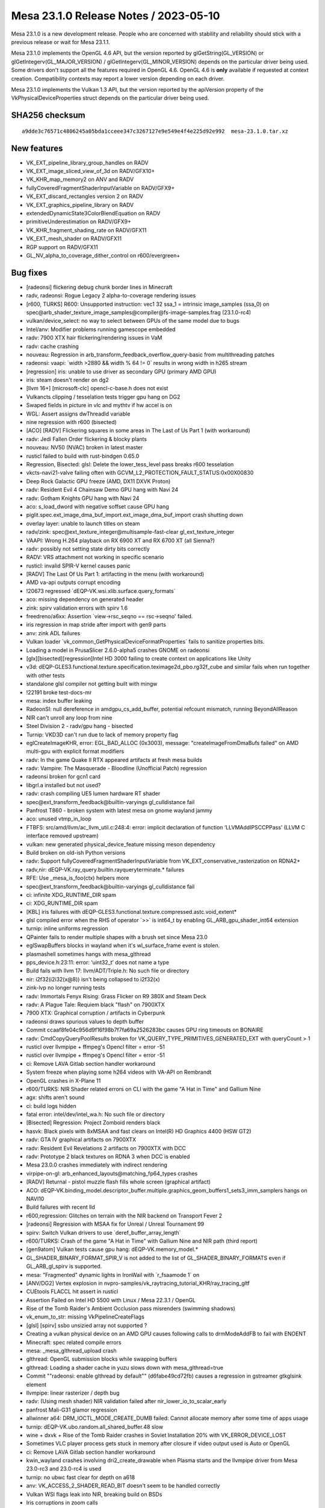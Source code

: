 Mesa 23.1.0 Release Notes / 2023-05-10
======================================

Mesa 23.1.0 is a new development release. People who are concerned
with stability and reliability should stick with a previous release or
wait for Mesa 23.1.1.

Mesa 23.1.0 implements the OpenGL 4.6 API, but the version reported by
glGetString(GL_VERSION) or glGetIntegerv(GL_MAJOR_VERSION) /
glGetIntegerv(GL_MINOR_VERSION) depends on the particular driver being used.
Some drivers don't support all the features required in OpenGL 4.6. OpenGL
4.6 is **only** available if requested at context creation.
Compatibility contexts may report a lower version depending on each driver.

Mesa 23.1.0 implements the Vulkan 1.3 API, but the version reported by
the apiVersion property of the VkPhysicalDeviceProperties struct
depends on the particular driver being used.

SHA256 checksum
---------------

::

    a9dde3c76571c4806245a05bda1cceee347c3267127e9e549e4f4e225d92e992  mesa-23.1.0.tar.xz


New features
------------

- VK_EXT_pipeline_library_group_handles on RADV
- VK_EXT_image_sliced_view_of_3d on RADV/GFX10+
- VK_KHR_map_memory2 on ANV and RADV
- fullyCoveredFragmentShaderInputVariable on RADV/GFX9+
- VK_EXT_discard_rectangles version 2 on RADV
- VK_EXT_graphics_pipeline_library on RADV
- extendedDynamicState3ColorBlendEquation on RADV
- primitiveUnderestimation on RADV/GFX9+
- VK_KHR_fragment_shading_rate on RADV/GFX11
- VK_EXT_mesh_shader on RADV/GFX11
- RGP support on RADV/GFX11
- GL_NV_alpha_to_coverage_dither_control on r600/evergreen+


Bug fixes
---------

- [radeonsi] flickering debug chunk border lines in Minecraft
- radv, radeonsi: Rogue Legacy 2 alpha-to-coverage rendering issues
- [r600, TURKS] R600: Unsupported instruction: vec1 32 ssa_1 = intrinsic image_samples (ssa_0) on spec@arb_shader_texture_image_samples@compiler@fs-image-samples.frag (23.1.0-rc4)
- vulkan/device_select: no way to select between GPUs of the same model due to bugs
- Intel/anv: Modifier problems running gamescope embedded
- radv: 7900 XTX hair flickering/rendering issues in VaM
- radv: cache crashing
- nouveau: Regression in arb_transform_feedback_overflow_query-basic from multithreading patches
- radeonsi: vaapi: \`width >2880 && width % 64 != 0` results in wrong width in h265 stream
- [regression] iris: unable to use driver as secondary GPU (primary AMD GPU)
- iris: steam doesn't render on dg2
- [llvm 16+] [microsoft-clc] opencl-c-base.h does not exist
- Vulkancts clipping / tesselation tests trigger gpu hang on DG2
- Swaped fields in picture in vlc and mythtv if hw accel is on
- WGL: Assert assigns dwThreadId variable
- nine regression with r600 (bisected)
- [ACO] [RADV] Flickering squares in some areas in The Last of Us Part 1 (with workaround)
- radv: Jedi Fallen Order flickering & blocky plants
- nouveau: NV50 (NVAC) broken in latest master
- rusticl failed to build with rust-bindgen 0.65.0
- Regression, Bisected: glsl: Delete the lower_tess_level pass breaks r600 tesselation
- vkcts-navi21-valve failing often with GCVM_L2_PROTECTION_FAULT_STATUS:0x00X00830
- Deep Rock Galactic GPU freeze (AMD, DX11 DXVK Proton)
- radv: Resident Evil 4 Chainsaw Demo GPU hang with Navi 24
- radv: Gotham Knights GPU hang with Navi 24
- aco: s_load_dword with negative soffset cause GPU hang
- piglit.spec.ext_image_dma_buf_import.ext_image_dma_buf_import crash shutting down
- overlay layer: unable to launch titles on steam
- radv/zink: spec@ext_texture_integer@multisample-fast-clear gl_ext_texture_integer
- VAAPI: Wrong H.264 playback on RX 6900 XT and RX 6700 XT (all Sienna?)
- radv: possibly not setting state dirty bits correctly
- RADV: VRS attachment not working in specific scenario
- rusticl: invalid SPIR-V kernel causes panic
- [RADV] The Last Of Us Part 1: artifacting in the menu (with workaround)
- AMD va-api outputs corrupt encoding
- !20673 regressed \`dEQP-VK.wsi.xlib.surface.query_formats`
- aco: missing dependency on generated header
- zink: spirv validation errors with spirv 1.6
- freedreno/a6xx: Assertion \`view->rsc_seqno == rsc->seqno' failed.
- iris regression in map stride after import with gen9 parts
- anv: zink ADL failures
- Vulkan loader \`vk_common_GetPhysicalDeviceFormatProperties` fails to sanitize properties bits.
- Loading a model in PrusaSlicer 2.6.0-alpha5 crashes GNOME on radeonsi
- [glx][bisected][regression]Intel HD 3000 failing to create context on applications like Unity
- v3d: dEQP-GLES3.functional.texture.specification.teximage2d_pbo.rg32f_cube and similar fails when run together with other tests
- standalone glsl compiler not getting built with mingw
- !22191 broke test-docs-mr
- mesa: index buffer leaking
- RadeonSI: null dereference in amdgpu_cs_add_buffer, potential refcount mismatch, running BeyondAllReason
- NIR can't unroll any loop from nine
- Steel Division 2 - radv/gpu hang - bisected
- Turnip: VKD3D can't run due to lack of memory property flag
- eglCreateImageKHR, error: EGL_BAD_ALLOC (0x3003), message: "createImageFromDmaBufs failed" on AMD multi-gpu with explicit format modifiers
- radv: In the game Quake II RTX appeared artifacts at fresh mesa builds
- radv: Vampire: The Masquerade - Bloodline (Unofficial Patch) regression
- radeonsi broken for gcn1 card
- libgrl.a installed but not used?
- radv: crash compiling UE5 lumen hardware RT shader
- spec@ext_transform_feedback@builtin-varyings gl_culldistance fail
- Panfrost T860 - broken system with latest mesa on gnome wayland jammy
- aco: unused vtmp_in_loop
- FTBFS: src/amd/llvm/ac_llvm_util.c:248:4: error: implicit declaration of function ‘LLVMAddIPSCCPPass’ (LLVM C interface removed upstream)
- vulkan: new generated physical_device_feature missing meson dependency
- Build broken on old-ish Python versions
- radv: Support fullyCoveredFragmentShaderInputVariable from VK_EXT_conservative_rasterization on RDNA2+
- radv,nir: dEQP-VK.ray_query.builtin.rayqueryterminate.* failures
- RFE: Use _mesa_is_foo(ctx) helpers more
- spec@ext_transform_feedback@builtin-varyings gl_culldistance fail
- ci: infinite XDG_RUNTIME_DIR spam
- ci: XDG_RUNTIME_DIR spam
- [KBL] iris failures with dEQP-GLES3.functional.texture.compressed.astc.void_extent*
- glsl compiled error when the RHS of operator \`>>` is int64_t by enabling GL_ARB_gpu_shader_int64 extension
- turnip: inline uniforms regression
- QPainter fails to render multiple shapes with a brush set since Mesa 23.0
- eglSwapBuffers blocks in wayland when it's wl_surface_frame event is stolen.
- plasmashell sometimes hangs with mesa_glthread
- pps_device.h:23:11: error: ‘uint32_t’ does not name a type
- Build fails with llvm 17: llvm/ADT/Triple.h: No such file or directory
- nir: i2f32(i2i32(x@8)) isn't being collapsed to i2f32(x)
- zink-lvp no longer running tests
- radv: Immortals Fenyx Rising: Grass Flicker on R9 380X and Steam Deck
- radv: A Plague Tale: Requiem black "flash" on 7900XTX
- 7900 XTX: Graphical corruption / artifacts in Cyberpunk
- radeonsi draws spurious values to depth buffer
- Commit ccaaf8fe04c956d9f16f98b7f7fa69a2526283bc causes GPU ring timeouts on BONAIRE
- radv: CmdCopyQueryPoolResults broken for VK_QUERY_TYPE_PRIMITIVES_GENERATED_EXT with queryCount > 1
- rusticl over llvmpipe + ffmpeg's Opencl filter = error -51
- rusticl over llvmpipe + ffmpeg's Opencl filter = error -51
- ci: Remove LAVA Gitlab section handler workaround
- System freeze when playing some h264 videos with VA-API on Rembrandt
- OpenGL crashes in X-Plane 11
- r600/TURKS: NIR Shader related errors on CLI with the game "A Hat in Time" and Gallium Nine
- agx: shifts aren't sound
- ci: build logs hidden
- fatal error: intel/dev/intel_wa.h: No such file or directory
- [Bisected] Regression: Project Zomboid renders black
- hasvk: Black pixels with 8xMSAA and fast clears on Intel(R) HD Graphics 4400 (HSW GT2)
- radv: GTA IV graphical artifacts on 7900XTX
- radv: Resident Evil Revelations 2 artifacts on 7900XTX with DCC
- radv: Prototype 2 black textures on RDNA 3 when DCC is enabled
- Mesa 23.0.0 crashes immediately with indirect rendering
- virpipe-on-gl: arb_enhanced_layouts\@matching_fp64_types crashes
- [RADV] Returnal - pistol muzzle flash fills whole screen (graphical artifact)
- ACO: dEQP-VK.binding_model.descriptor_buffer.multiple.graphics_geom_buffers1_sets3_imm_samplers hangs on NAVI10
- Build failures with recent lld
- r600,regression:  Glitches on terrain with the NIR backend on Transport Fever 2
- [radeonsi] Regression with MSAA fix for Unreal / Unreal Tournament 99
- spirv: Switch Vulkan drivers to use \`deref_buffer_array_length`
- r600/TURKS: Crash of the game "A Hat in Time" with Gallium Nine and NIR path (third report)
- [gen9atom] Vulkan tests cause gpu hang: dEQP-VK.memory_model.*
- GL_SHADER_BINARY_FORMAT_SPIR_V is not added to the list of GL_SHADER_BINARY_FORMATS even if GL_ARB_gl_spirv is supported.
- mesa: "Fragmented" dynamic lights in IronWail with \`r_fsaamode 1` on
- [ANV/DG2] Vertex explosion in nvpro-samples/vk_raytracing_tutorial_KHR/ray_tracing_gltf
- CUEtools FLACCL hit assert in rusticl
- Assertion Failed on Intel HD 5500 with Linux / Mesa 22.3.1 / OpenGL
- Rise of the Tomb Raider's Ambient Occlusion pass misrenders (swimming shadows)
- vk_enum_to_str: missing VkPipelineCreateFlags
- [glsl] [spirv] ssbo unsizied array not supported ?
- Creating a vulkan physical device on an AMD GPU causes following calls to drmModeAddFB to fail with ENOENT
- Minecraft: spec related compile errors
- mesa: _mesa_glthread_upload crash
- glthread: OpenGL submission blocks while swapping buffers
- glthread: Loading a shader cache in yuzu slows down with mesa_glthread=true
- Commit ""radeonsi: enable glthread by default"" (d6fabe49cd72fb) causes a regression in gstreamer gtkglsink element
- llvmpipe: linear rasterizer / depth bug
- radv: (Using mesh shader) NIR validation failed after nir_lower_io_to_scalar_early
- panfrost Mali-G31 glamor regression
- allwinner a64: DRM_IOCTL_MODE_CREATE_DUMB failed: Cannot allocate memory after some time of apps usage
- turnip: dEQP-VK.ubo.random.all_shared_buffer.48 slow
- wine + dxvk + Rise of the Tomb Raider crashes in Soviet Installation 20% with VK_ERROR_DEVICE_LOST
- Sometimes VLC player process gets stuck in memory after closure if video output used is Auto or OpenGL
- ci: Remove LAVA Gitlab section handler workaround
- kwin_wayland crashes involving dri2_create_drawable when Plasma starts and the llvmpipe driver from Mesa 23.0-rc3 and 23.0-rc4 is used
- turnip: no ubwc fast clear for depth on a618
- anv: VK_ACCESS_2_SHADER_READ_BIT doesn't seem to be handled correctly
- Vulkan WSI flags leak into NIR, breaking build on BSDs
- Iris corruptions in zoom calls
- Sampling with aux enabled with ISL_AUX_STATE_PASS_THROUGH seems broken on Tigerlake+
- anv: incorrect task shader payload
- radv: Hi-Fi Rush incorrectly rendering face shadows with DCC on 7900 XTX
- [iris] isl_calc_min_row_pitch seems incorrect on a750
- DG2: incorrect rendering in Sascha Willems raytracing callable demo
- turnip: conditional load/store hurts some workloads
- Some blackouts / rendering issues with RADV_PERFTEST=gpl in Battlefield 1 (DX11)
- radv/zink: ACO assert with DOOM2016
- Registered special XGE not unregistered
- draw_llvm.c:788:7: error: implicit declaration of function ‘LLVMContextSetOpaquePointers’
- asahi: Optimize lower_resinfo for cube maps
- Metro Exodus  hits nir validation with a driver supporting raytracing.
- ANV Gen 9.5 swapchain corruption when using newer \`VK_IMAGE_LAYOUT_ATTACHMENT_OPTIMAL` layout
- turnip: optimal bin layout
- piglit.spec.arb_shader_texture_image_samples.compiler.fs-image-samples_frag regression
- lavapipe assert fails on Windows
- zink: itoral-gl-terrain-demo rendering failure
- asahi: Implement a shader disk cache
- [ICL] Trine 4 trace causing GPU HANG
- radv: Segfault during createAccelerationStructure when the backing buffer is not bound to memory
- 7900 XTX stuck at 'compiling shaders' in Monster Hunter Rise
- radv: slow GPL (fast) link times
- libEGL warning: failed to get driver name for fd -1
- iris: Context incorrectly marked as guilty
- simple_mtx.h:34:12: fatal error: valgrind.h: No such file or directory
- [ANV] Commit 4ceaed78 causes misrendering on Cyberpunk 2077
- adding eglGetMscRateANGLE support for multiple monitors with different refresh rates
- Performance regression in Chromium WebGL when implement  ANGLE_sync_control_rate with egl/x11
- ci: Ensure that the Intel/Freedreno trace pipelines only show up in relevant MR's
- anv: Performance issue with Vulkan on Wayland KWin
- Incorrect format conversion on big endian
- radv: State of Decay 2 character rendering regression
- aco_tests assembler.gfx11.vop12c_v128/gfx11 failure
- r600,regression: Loading of DOOM stuck at 0% with the NIR backend
- RADV: enabling TC-compat HTILE in GENERAL for compute queues is likely broken
- Confidential issue #8065
- VAAPI HEVC encode broken since 22.3
- GPU HANG: ecode 12:1:859ffffb (Resetting rcs0 for stopped heartbeat on rcs0) - reproducible
- zink: src/gallium/auxiliary/pipebuffer/pb_slab.c:138: Assertion failed: \`heap < slabs->num_heaps`
- [zink] Assertion \`heap < slabs->num_heaps' failed on Pascal (bisected)
- [RADV] Incorrect copies to/from compressed textures with mipmaps
- mesa_glthread=true and probably ANY id Tech 3 engine games, offroad...
- radeonsi: VRAM Leak/abnormally high usage in Minecraft mod pack
- nir/lower_blend: Bogus assert
- anv-tgl-vk: fails a multiple jobs after changing sharding
- radv CTS crashes since ebec42d799b22b7b3d06acd710f5687252446a06
- llvmpipe: dEQP-EGL programs.link failures.
- libmesa_util depends on gallium
- EGL report EGL_EXT_create_context_robustness with kms_dri drvier while can't create context with EGL_LOSE_CONTEXT_ON_RESET_EXT attribute.
- v3d: missing drm format modifier support on Raspberry Pi 4 required for mpv
- Return To Monkey Island black screen
- Return To Monkey Island black screen
- navi22 amdgpu: bo 000000002843d677 va 0x0800000400-0x08000005ff conflict with 0x0800000400-0x0800000600
- Ryzen 6800H laptop amdgpu: bo 00000000b1eb583a va 0x0800000200-0x08000003ff conflict with 0x0800000200-0x0800000400
- [RADV] [MISSED PERFORMANCE POTENTIAL] Vulkan not working when Color Depth is set to "16", but Vulkan works when Color Depth is set to "24"
- v3dv: f2f16_rtz lowering could be improved
- debug build compilation failed: inlining failed in call to ‘always_inline’ ‘src_is_ssa’: indirect function call with a yet undetermined callee
- radv: regression: broken UI rendering in Elden Ring
- radv: Missing implementation of VkImageSwapchainCreateInfoKHR and VkBindImageMemorySwapchainInfoKHR


Changes
-------

Adam Jackson (22):

- glx/dri3: Simplify protocol version tracking
- glx: Remove glx_context::screen
- glx: Remove a can't-happen NULL check
- glx: Remove support for glXGetDriverConfig for old drivers
- glx: Clean up some funny business from context bind/unbind
- glx: Reflow MakeContextCurrent a little
- glx: Check for initial "glX" first in glXGetProcAddress
- glx: Move 1.2 GLXPixmap code into glx_pbuffer.c
- glx: Inline a few single-use constant strings into their user
- glx: Fix drawable type inference in visual/fbconfig setup
- glx: Harmonize glXCreateGLXPixmap with glXCreatePixmap
- mesa: Fix extension table formatting
- mesa: Trivially advertise NV_generate_mipmap_sRGB
- wsi/x11: Make get_sorted_vk_formats handle varying channel widths
- wsi/x11: Infer the default surface format from the root window's visual
- wsi/x11: Support depth 16 visuals
- glx/dri: Use X/GLX error codes for our create_context_attribs
- dri: Validate more of the context version in validate_context_version
- glx/dri: Fix error generation for invalid GLX_RENDER_TYPE
- glx: Disable the indirect fallback in CreateContextAttribs
- glx: Fix error handling yet again in CreateContextAttribs
- mesa: Enable NV_texture_barrier in GLES2+

Adam Stylinski (2):

- glx: fix a macro being invoked with the wrong parameter name
- mesa: fix out of bounds stack access on big endian

Alan Coopersmith (1):

- util/disk_cache: Handle OS'es without d_type in struct dirent

Alejandro Piñeiro (17):

- vulkan/wsi: check if image info was already freed
- v3dv/format: remove unused v3dv_get_tex_return_size
- v3dv/pipeline: rename lower_tex_src_to_offset to lower_tex_src
- v3dv: pass alignment to v3dv_buffer_init
- v3dv/image: use 64-byte alingment for linear images if needed
- v3dv: skip two ycbcr tests
- broadcom/compiler: v3d_nir_lower_txf_ms doesn't need v3d_compile
- broadcom/compiler: treat PIPE_FORMAT_NONE as 32-bit formats for output type
- v3dv: enable shaderStorageImageReadWithoutFormat
- broadcom/compiler: fix indentation at v3d_nir_lower_image_load_store
- nir: track if var copies lowering was called
- radv: use shader_info->var_copies_lowered
- anv: use shader_info->var_copies_lowered
- v3d/v3dv: use shader_info->var_copies_lowered
- v3dv: handle ASPECT_MEMORY_PLANE aspect flags when getting plane number
- v3dv/debug: add debug option to disable TFU codepaths
- v3dv/pipeline: use pipeline depth bias enabled to fill up CFG packet

Alexandros Frantzis (2):

- egl/wayland: Fix destruction of event queue with proxies still attached.
- vulkan/wsi/wayland: Fix destruction of event queue with proxies still attached.

Alyssa Rosenzweig (351):

- nir/peephole_select: Allow load_preamble
- agx: Peephole select after opt_preamble
- asahi: Handle sampler->compare_mode
- panfrost: Don't use AFBC of sRGB luminance-alpha
- pan/bi: Fix incorrect compilation of fsat(reg.yx)
- pan/bi: Add a unit test for fsat(reg.yx)
- panfrost: Enable NV_primitive_restart on Valhall
- panfrost: Fix logic ops on Bifrost
- panfrost: Stop testing CAP_INT16
- panfrost: Remove PAN_MESA_DEBUG=deqp
- panfrost: Remove unused debug parameter
- panfrost: Fix clears with conditional rendering
- panfrost: Document render_condition_check contract
- nir: Add Midgard-specific fsin/fcos ops
- nir: Optimize vendored sin/cos the same way
- pan/mdg: Use special NIR ops for trig scaling
- pan/mdg: Scalarize LUT instructions in NIR
- pan/mdg: Remove MSGS debug
- mesa: Set info.separate_shader for ARB programs
- nir/lower_blend: Fix alpha=1 for RGBX format
- nir/lower_blend: Clamp blend factors
- nir/lower_blend: Fix SNORM logic ops
- nir/lower_blend: Avoid useless iand with logic ops
- nir/lower_blend: Don't do logic ops on pure float
- nir/lower_blend: Handle undefs in stores
- nir/lower_blend: No-op nir_color_mask if no mask
- asahi: Omit extra call to clock_gettime
- nir/opt_preamble: Treat \*size as an input
- nir/opt_preamble: Consider load_preamble as movable
- agx: Lower system values in NIR in the driver
- agx: Bump preamble_storage_size to 512
- agx: Centralize texture lowering
- asahi: Use non-UAPI specific BO create flags
- nir: Add a late texcoord replacement pass
- asahi: Run nir_lower_fragcolor during preprocessing
- asahi: Lower texcoords late
- panfrost: Implement GL_EXT_render_snorm on Bifrost+
- ail: Add layout->mipmapped_z input
- ail: Test mipmapped_z behaviour
- ail: Test 63x63 cube map
- asahi: Set layout->mipmapped_z for 3D textures
- asahi: Fix encoding of uniform size
- asahi: Strengthen agx_usc_uniform contract
- asahi/nir_lower_sysvals: Split large ranges
- asahi: Correct alignment for USC Uniform packets
- agx: Support uniform registers as LODs
- asahi: Use writeback when it looks beneficial
- asahi: Make STAGING resources linear
- asahi: Prefer blit-based texture transfer
- asahi: Implement nontrivial rasterizer discard
- asahi: DRY dirty tracking conditions
- asahi: Remove redundant tri merge disable bit
- asahi: Merge fragment control XML
- agx: Keep varyings forwarded to texture as fp32
- asahi: Don't use 16-bit inputs to 32-bit st_tile
- docs/asahi: Document clip distance varyings
- agx: Fix storing to varying arrays
- agx: Handle constant-offset in address matching
- asahi: Add XML for custom border colours
- agx/decode: Add a data parameter to stateful
- agx/decode: Handle extended samplers
- asahi: Implement custom border colours
- asahi: Fix delete_vs_state implementation
- asahi: Add compute kernel scaffolding
- asahi: Don't leak shader NIR
- asahi: Add hooks for SSBO and images
- asahi: Fake more caps for dEQP-GLES31
- asahi: Advertise seamless cube maps
- asahi: Stub out MSAA for dEQP
- asahi: Bump PIPE_CAP_MAX_TEXTURE_ARRAY_LAYERS
- asahi: Add compute batches
- asahi: Implement load_ssbo_address/get_ssbo_size
- asahi: Identify more compute-related XML
- agx: Implement compute ID intrinsics
- agx: Implement barriers
- nir/print: Extract get_location_str
- nir/print: Pretty-print I/O semantic locations
- nir/print: Pretty-print color0/1_interp
- agx: Allow uniform sources on phis
- agx: Run DCE twice
- agx: Lower uniform sources with a dedicated pass
- agx: Don't scalarize preambles in NIR
- nir/lower_clip: Only emit 1 discard
- tu,vulkan: Add common Get*OpaqueCaptureDescriptorDataEXT
- radv: Use common Get*OpaqueCaptureDescriptorDataEXT
- agx: Remove unused AGX_MAX_VARYINGS
- agx: Respect component in frag load_input
- agx: Fix AGX_MAX_CF_BINDINGS
- agx: Remove bogus gl_Position assertion
- agx: Implement load_helper_invocation
- agx: Write sample mask even with no colour output
- asahi: Submit batches that don't touch RTs
- asahi: Add XML for indirect dispatch
- asahi: Add XML for indirect draws
- asahi: Add XML for VDM memory barriers
- panvk: Take lock when tracing
- panvk: Fix varying linking
- panvk: Disable SNORM rendering
- asahi: Remove default=true on index list values
- asahi: Refactor index buffer upload for indirect
- asahi: Implement indirect draws
- panfrost: Fix some fields in v10.xml
- pan/decode: Add support for decoding CSF
- asahi: Vectorize background colour load
- panfrost: Disable CRC by default
- panfrost: Fix prim restart XML on Valhall
- nir: Augment raw_output_pan with IO_SEMANTICS+BASE
- pan/lower_framebuffer: Operate on lowered I/O
- nir/lower_blend: Don't touch store->dest
- nir/lower_blend: Don't handle gl_FragColor
- nir/lower_blend,agx,panfrost: Use lowered I/O
- asahi: Lower clip distances late
- asahi: Move agx_preprocess_nir to CSO create
- agx: Don't treat clip distances specially
- agx: Do more work in agx_preprocess_nir
- asahi: Fix rendering into mipmapped framebuffers
- agx: Lower offsets in NIR
- agx: Model and pack gathers
- agx: Implement gathers (nir_texop_tg4)
- docs/features: Sync Asahi with reality
- asahi: Advertise ARB_derivative_control
- asahi: Advertise ARB_texture_barrier
- agx: Model atomic instructions
- agx: Model local loads/stores
- agx: Disallow immediate bases to device_load
- agx: Pack global atomics
- agx: Pack local load/store instructions
- agx: Translate NIR atomics
- agx: Translate load/store_shared
- agx: Lower shared memory offsets to 16-bit
- agx: Pack local atomics
- agx: Implement b2b32
- agx: Handle group_memory_barrier
- agx: Add and use agx_nir_ssa_index helper
- agx: Handle ssa_undef as zero
- agx: Add agx_internal_format_supports_mask helper
- asahi: Implement color masks with masked stores
- asahi: Make shader-db work again
- panfrost: Use proper locations in blend shaders
- nir/lower_blend: Consume dual stores
- nir: Add nir_texop_lod_bias_agx
- asahi: Lower lod_bias_agx to uniform registers
- agx: Lower sampler LOD bias
- nir/lower_blend: Don't dereference null
- docs/feature: Mark ARB_sync as done on Asahi
- asahi/decode: Handle VDM barriers
- nir: Add nir_lower_helper_writes pass
- pan/mdg: Use nir_lower_helper_writes
- asahi: Advertise dual-source blending
- agx: Mask shifts in the backend
- agx: Fix 2D MSAA array texture register allocation
- asahi: Mark PIPE_FORMAT_NONE "supported"
- agx: Don't write sample mask from preambles
- agx: Add AGX_MESA_DEBUG=nopreamble option
- agx: Clean up after lowering address arithmetic
- agx: Factor out allows_16bit_immediate check
- agx: Inline 16-bit load/store offsets
- agx: Constify agx_print
- agx: Refactor vector creation
- agx: Use agx_emit_collect for st_tile
- agx: Don't print pre-optimization shader
- agx: Only lower int64 late
- asahi: Bump shader buffers
- asahi/meta: Use lowered I/O
- agx: Disable tri merging with side effects
- agx: Handle fragment shader side effects
- asahi: Rework system value lowering
- asahi: Wire up compute kernels
- nir/lower_tex: Add lower_index_to_offset
- pan/bi: Use lower_index_to_offset
- ir3: Use lower_index_to_offset
- nir/opt_barrier: Generalize to control barriers
- glsl/nir: Use scoped_barrier for control barrier
- pan/bi: Drop control_barrier handling
- pan/mdg: Drop control_barrier handling
- ir3: Drop non-scoped barrier handling
- gallivm: Drop non-scoped barrier handling
- agx/lower_address: Break on match
- agx/lower_address: Optimize "shift + constant"
- agx/lower_address: Handle large shifts
- agx/lower_address: Handle 8-bit load/store
- agx/lower_address: Fix handling of 64-bit immediates
- agx/lower_address: Handle 16-bit offsets
- agx: Assert that memory index is 32-bit reg
- agx: Fix clang-formatting
- agx: Pack indirect texture/sampler handles
- agx: Handle indirect texture/samplers
- asahi: Don't allow linear depth/stencil buffers
- asahi, agx: Implement dummy samplers
- asahi,agx: Implement buffer textures with gnarly NIR
- panfrost: Remove some unused definitions
- docs/panfrost: Move description of instancing
- panfrost: Don't use DECODE_FIXED16 for sample position
- panfrost: Handle fixed-point packing in GenXML
- panfrost: Add XML for framebuffer pointers
- panfrost: Use framebuffer pointer XML
- panfrost: Remove FBD tag enum from XML
- panfrost: Inline the last MALI_POSITIVE use
- panfrost: Remove MALI_POSITIVE macro
- pan/mdg: Remove reference to removed macro
- agx: Don't set lower_pack_split
- agx: Make partial DCE optional
- agx: Fix subdivision coalescing
- agx: Implement extract_[ui]16
- agx: Use nir_lower_mem_access_bit_sizes
- agx: Switch to scoped_barrier
- nir/lower_point_size: Use shader_instructions_pass
- ail: Restructure generated tests
- agx: Lower discard late
- util/prim_convert: Don't set index_bounds_valid
- pan/bi: Ignore signedness in vertex fetch
- panfrost: Identify "Base vertex offset" signedness
- panfrost: Assert that we don't see unsupported vertex formats
- panfrost: Defeature 24-bit textures
- panfrost: Handle null textures robustly
- panfrost/ci: Skip draw_buffers_indexed.random.* on Midgard
- panfrost/ci: Identify some Piglit flakes
- panfrost/ci: Add some Piglit skips
- panfrost/ci: Remove fbo-mrt-new-bind fail+flake
- panfrost: Note glDrawRangeElements underflow
- asahi: Fix occlusion query lifetime
- panfrost: Don't round up Midgard polygon list BOs
- panvk: Use vk_get_physical_device_features
- asahi: Use a dynarray for writers
- ci: Add clang-format to the amd64 container
- ci: Enforce clang-format for asahi
- gallium: Fix u_stream_outputs_for_vertices with QUADS
- nir/builder: Add nir_umod_imm helper
- blorp,anv,hasvk: Use umod_imm
- v3d,v3dv: Use udiv_imm/umod_imm
- radv: Use umod_imm
- ir3: Use umod_imm
- nir: Add Panfrost intrinsics to lower sample mask
- nir: Add Mali load_output taking converison
- panfrost: Use 0/~0 boolean for MSAA sysval
- pan/bi: Don't duplicate texture op cases
- pan/bi: Lower sample mask writes in NIR
- pan/bi: Lower load_output to make sysval explicit
- pan/bi: Allow specializing bifrost_nir_options by arch
- pan/bi: Lower gl_VertexID in NIR
- pan/bi: Remove bi_load_sysval
- pan/mdg: Use I/O semantics for MRT blend stores
- panfrost: Remove inputs->blend.rt
- panfrost: Remove unused inputs.nr_cbufs
- pan/bi: Only lower once
- pan/mdg: Only lower once
- pan/bi: Split out early preprocessing from late
- pan/mdg: Split out early preprocessing from late
- pan/lower_framebuffer: Only call for FS
- pan/lower_framebuffer: Use nir_shader_instructions_pass
- pan/blit: Lower load_sampler_lod_parameters_pan
- panfrost: Preprocess shaders in the driver
- pan/lower_framebuffer: Lower MSAA blend shaders
- panfrost: Lower clip_fs late
- panfrost: Lower texcoords late
- panfrost: Effectively lower gl_FragColor late
- panfrost: Preprocess shaders at CSO create time
- panfrost: Remove stale TODO
- panvk: Lower sysvals in NIR
- panvk: Don't use vec4 for vertex_instance_offsets
- panvk: Inline blend constants as syvals
- panfrost: Add NIR-based sysval lowering pass
- panfrost: Lower sysvals in GL
- panfrost: Move sysvals to GL driver struct
- panvk: Remove unused function
- panfrost: Move panfrost_sysvals to GL driver
- pan/bi: Export bifrost_nir_lower_load_output
- pan/bi: Call pan_nir_lower_zs_store late
- panvk: Lower blending late
- panfrost: Remove Midgard RSD fields from Bifrost
- asahi: Convert to SPDX headers
- mesa/st: Only set seamless for GLES3
- mesa/st: Normalize wrap modes for seamless cubes
- asahi: Don't lie about seamless cube maps
- panfrost: Print perf debug when flushing everything
- panfrost: Print perf debug on seqnum overflow
- panfrost: Don't redundantly call emit_const_buf
- panfrost: Mark packs as ALWAYS_INLINE
- panfrost: Don't update access with a single batch
- panfrost: Add a v9 fast path for no images
- panfrost: Clean up tiler calculations
- panfrost: Estimate vertex count for hier mask
- panfrost: Choose hierarchy masks by vertex count
- docs: Remove docs about macOS hardware drivers
- nv50,nvc0: Use u_pipe_screen_get_param_defaults
- panfrost: Always upload a workaround sampler
- pan/{mdg,bi}: Always use sampler 0 for txf
- panfrost: Unset TEXTURE_BUFFER_SAMPLERS
- gallium: Remove PIPE_CAP_TEXTURE_BUFFER_SAMPLER
- docs/gallium: Note samplers are not used for txf
- nir/print: Don't print sampler_index for txf
- asahi: Support more renderable formats
- agx: DCE even with noopt
- agx: Assert that we don't overflow registers
- agx: Constify agx_{read,write}_registers
- agx: Don't allow uniform source to local_atomic
- agx: Don't destroy usub_sat with constant
- asahi: Add perf debug for generate_mipmap
- asahi: Add perf debug for shader variants
- agx: Set loads_varying accurately
- agx: Add helper for calculating occupancy
- asahi/decode: Remove agxdecode_dump_bo
- asahi/decode: Print VDM barriers
- asahi: Set PIPE_CAP_LOAD_CONSTBUF
- agx: Coalesce more collects
- agx: Don't overallocate registers
- asahi: Honour sampler count
- asahi: Implement null textures
- asahi: Lower 1D to 2D
- asahi: Dirty track depth bias uploads
- asahi: Clamp texture buffer sizes
- agx: Tease apart some sample_mask packing magic
- agx: Rename writeout to wait_pix
- agx: Make signal_pix instructions explicit
- vulkan: Add common features2_to_features
- radv: Use vk_features2_to_features
- v3dv: Use vk_features2_to_features
- lavapipe: Use vk_features2_to_features
- pvr: Use vk_features2_to_features
- anv,hasvk: Use vk_features2_to_features
- tu: Use vk_features2_to_features
- nir: Combine if_uses with instruction uses
- nir/opt_ray_queries: Don't use list_length
- nir/opt_loop_unroll: Avoid list_length
- nir: Remove 2nd argument from nir_before_src
- nir/validate: Don't treat if-uses specially
- dxil: Avoid list_length
- nir: Reduce indirection
- nir: Factor out nir_src_rewrite_ssa helper
- nir: Use nir_src_rewrite_ssa
- dxil: Use nir_src_rewrite_ssa
- nir: Remove nir_if_rewrite_condition_ssa
- nir/repair_ssa: Refactor some use handling
- nir/validate: Only walk uses once
- mailmap: Update my e-mail
- panfrost: Symlink gallium .clang-format to common
- panfrost/winsys: Add .clang-format for winsys folder
- panfrost/winsys: Clang-format
- pan/decode: Move comment out of designated initializer
- panfrost: Re-run clang-format
- panvk: Clang-format
- ci: Run clang-format on panfrost
- mesa/st: Set uses_sample_shading when forcing per-sample
- nir/lower_blend: Set uses_fbfetch_output conservatively
- nir/lower_blend: Enable per-sample shading
- pan/bi: Lower swizzles for 8-bit CSEL
- pan/bi: Respect swizzles for more vector ops
- pan/bi: Use nir_lower_mem_access_bit_sizes
- panfrost: Allocate shared memory in OpenCL
- pan/decode: Print compute job payloads
- asahi: Fix disk cache disable with AGX_MESA_DEBUG

Amber (15):

- util/u_trace: pass utrace context to marker functions.
- freedreno: add support for markers.
- ir3, isaspec: add raw instruction to assembler/disassembler.
- ir3: support texture and sampler index with offsets
- nir: support lowering nir_intrinsic_image_samples to a constant load
- ir3: use lower_image_samples_to_one
- intel/compiler: use lower_image_samples_to_one
- freedreno: make sure depth/stencil layouts are always tiled
- freedreno: use A6XX_GRAS_SC_CNTL_SINGLE_PRIM_MODE with fb readback
- gallium: make BlendCoherent usable from gallium drivers
- freedreno: use blendcoherent to set FLUSH_PER_OVERLAP
- freedreno: check for conditional rendering in launch_grid
- nir: allow nir_lower_fb_read to support multiple render targets
- nir: Add memory coherency information to shaders.
- freedreno, nir, ir3: implement GL_EXT_shader_framebuffer_fetch

Andres Calderon Jaramillo (1):

- r600: Report multi-plane formats as unsupported

André Almeida (2):

- radv: Implement vk.check_status
- winsys/amdgpu: Fix amdgpu_cs_query_reset_state2 error log

Antonio Gomes (11):

- rusticl: Enabling reading/writing for images created from buffers
- rusticl: Enabling image fill for images created from buffers
- rusticl: Enable copy for images created from buffers
- rusticl: Enable mapImage for images created from buffers
- gallium, rusticl: Add tex2d_from_buf in image_view and sampler_view
- mesa/st, nine, nouveau: Fix uninitialized pipe_sampler_view structs
- lvmpipe/cs: Add support for 2d images created from buffers
- gallium: Add new caps PIPE_CAP_LINEAR_IMAGE_(PITCH_ALIGNMENT|BASE_ADDRESS_ALIGNMENT)
- rusticl: Implement spec for cl_khr_image2d_from_buffer
- llvmpipe: Add new caps PIPE_CAP_LINEAR_IMAGE_(PITCH_ALIGNMENT|BASE_ADDRESS_ALIGNMENT)
- iris: Add support for 2d images created from buffers

Anuj Phogat (3):

- anv: implement TES distribution mode WA 22012785325
- iris: implement TES distribution mode WA 22012785325
- intel/genxml/125: Add preferred SLM allocation size field

Asahi Lina (43):

- asahi: Split off common BO code into its own file
- asahi: Split off macOS support into its own file
- asahi: Refuse to transfer out-of-bounds mip levels
- meson: Fix Asahi build on macOS
- asahi: Fix shader key cloning overreads
- asahi: Do not use memctx for pools / meta cache
- asahi: Drop agx_device.memctx
- asahi: Only apply FS lowerings to fragment shaders
- asahi: Add BO_SHAREABLE flag
- asahi: Add readonly BO flag
- asahi: Identify USC cache invalidate
- asahi: Flush USC caches on the first draw
- asahi: Drop macOS backend
- asahi: Add nocluster,sync,stats debug flags
- asahi: Align device submission API with upcoming UAPI
- asahi: Implement Linux driver scaffolding, sans UAPI
- asahi: Add APIs for DMA-BUF sync file import/export
- asahi: Add agx_debug_fault() helper
- asahi: Add result buffer to context/batches
- asahi: Add agx_bo_mmap() calls to transfer path
- asahi: Pull device name from device struct
- asahi: Do not overread user index buffers
- asahi: Fix scissor culling check when out of bounds for FB/viewport
- asahi: Fix device fd leak in agx_close_device
- asahi: Destroy the renderonly context on screen destroy
- asahi: clang-format the world again
- asahi: Assert on TIB strides > 64
- asahi: Support importing sync objects on BO export
- asahi: Make agx_flush_resource reallocate non-shareable resources
- asahi: Extend batch tracking for explicit sync
- Revert "asahi: Advertise dual-source blending"
- asahi: Make agx_alloc_staging() take a screen instead of a context
- asahi: Enable glthread
- asahi: Locate low VA BOs correctly
- asahi: Fix style nits
- asahi: Implement valid buffer range tracking
- asahi: Make BO import path failures more robust
- asahi: Add a helper macro for debug/error messages
- asahi: Add resource debugging
- asahi: Print reasons why compression is disabled
- asahi: Fix compressed ZS support
- asahi: Flip kmsro around to allocate on the GPU
- asahi: Allow explicit non-LINEAR modifiers for scanout

Axel Davy (1):

- frontend/nine: Fix num_textures count

Bas Nieuwenhuizen (26):

- aco: Pass correct number of coords to Vega 1D LOD instruction.
- radv: Strictly limit alignment needed within a descriptor set.
- radv: Reduce descriptor pool allocation for alignment.
- radv: Set FDCC_CONTROL SAMPLE_MASK_TRACKER_WATERMARK
- radv: Shift left the tile swizzle more on GFX11.
- nir: Apply a maximum stack depth to avoid stack overflows.
- radv: Add helper to hash stages.
- radv: Hash group handles as part of RT pipeline key.
- radv: Use provided handles for switch cases in RT shaders.
- radv: Use group handles based on shader hashes.
- radv: Implement & expose VK_EXT_pipeline_library_group_handles.
- Update my mailmap aliases
- ac/surface,radv: Avoid pitch weirdness if image not used for rendertarget.
- ac/surface: Only allow stencil pitch adjustment for mipmaps.
- ac/surface,radv: Opt out of stencil adjust.
- util: Add aligned int64_t types for x86(non 64).
- util/disk_cache: Align atomic size.
- radv: Align atomic values.
- radv: Reserve space in framebuffer emission.
- radv: Reserve space in various streamout functions.
- radv: Reserve space in conditional rendering functions.
- radv: Reserve space in si_cs_emit_cache_flush.
- radv: Reserve space for updating DCC metadata.
- radv: Reserve space for fast clear related writes.
- radv: Reserve space for indirect descriptor set address writes.
- radv: Move all the dirty flags from TES binding to TCS binding.

Benjamin Cheng (1):

- radv: initialize cmd_buffer upload list earlier

Boyuan Zhang (6):

- radeonsi/vcn: check fence before destroying dpb
- radeonsi/vcn: check fence before destroying decoder
- radeonsi/vcn: validate fence handle before using it
- virgl/video: disable decoder fence
- virgl: add more formats to conv table
- frontends/va: check decoder in va surface call

Brian Paul (9):

- anv: add a third memory type for LLC configuration
- llvmpipe: do additional checks in lp_state_fs_analysis.c for linear shaders
- llvmpipe: remove debug printf spam in lp_setup_wait_empty_scene()
- gallium/xlib: call fence_finish() in XMesaSwapBuffers()
- llvmpipe: fix ps invocations query bug
- llvmpipe: rename some vars related to occlusion query and ps invocations
- llvmpipe: s/tabs/spaces/
- llvmpipe: s/unsigned/enum pipe_query_type/
- llvmpipe: clean-up llvmpipe_get_query_result()

Błażej Szczygieł (1):

- glx: Fix glXGetFBConfigFromVisualSGIX

Caio Oliveira (26):

- glsl: Account for unsized arrays in NIR linker
- hasvk: Update driver name in debug information
- intel: Add extra zeros at the end of debug identifiers
- iris, crocus: Align workaround address to 32B
- anv, hasvk: Align workaround address to 32B
- nir: Add nir_intrinsic_rotate
- nir/lower_subgroups: Add option lower_rotate_to_shuffle
- spirv: Implement SPV_KHR_subgroup_rotate
- nir: Support use_scoped_barrier in nir_lower_atomics_to_ssbo
- microsoft/compiler: Handle scoped barrier in Tess splitting
- gallivm: Fix handling of nir_intrinsic_scoped_barrier
- glsl: Implement use_scoped_barrier option for lowering memory barriers
- intel/compiler: Mark various memory barriers intrinsics unreachable
- pan/compiler: Fix handling of nir_intrinsic_scoped_barrier
- pan/midgard: Handle nir_intrinsic_scoped_barrier in Midgard compiler
- panfrost: Use NIR scoped barriers instead of memory barriers
- spirv: Don't specify nir_var_uniform or nir_var_mem_ubo in barriers
- spirv/tests: Subclass spirv_test helper to namespace the tests
- spirv/tests: Add script to generate C array from SPIR-V source
- spirv/tests: Parametrize stage in get_nir() helper
- spirv/tests: Add some basic control flow tests
- spirv: Add skip_os_break_in_debug_build option to use in unit tests
- intel/fs: Handle scoped barriers with execution scope
- intel/vec4: Handle scoped barriers with execution scope
- intel/compiler: Drop brw_nir_lower_scoped_barriers
- intel/compiler: Drop non-scoped barrier handling

Caleb Cornett (6):

- d3d12: Lower minimum supported Shader Model to 6.0
- futex: Change INT_MAX to INT32_MAX.
- util: Add #ifdefs for Xbox GDK support.
- dxil_validator: Add support for Xbox GDK.
- wgl: Add support for Xbox GDK.
- d3d12: Add support for Xbox GDK.

Charlie Birks (1):

- docs: add a few vulkan extensions supported by multiple drivers

Charmaine Lee (5):

- svga: fix resource_get_handle from resource created without SHARED bind flag
- svga: fix compatible formats for shareable surfaces
- svga: use upload buffer if texture has pending changes
- translate: do not clamp element index in generic_run
- svga: set PIPE_CAP_VERTEX_ATTRIB_ELEMENT_ALIGNED_ONLY for VGPU10 device

Chia-I Wu (38):

- turnip: replace TU_DEBUG_DONT_CARE_AS_LOAD by a bool
- turnip: make debug_flags a global variable
- freedreno: add has_implicit_modifier helper
- freedreno: support UBWC scanout
- turnip: add a comment to tu_format_for_aspect
- turnip: move a comment about FMT6_Z24_UNORM_S8_UINT_AS_R8G8B8A8
- turnip: remove tu_native_format::tile_mode
- turnip: make tu6_format_*_supported static
- turnip: let tu6_format_vtx* take pipe format
- turnip: add blit_format_texture
- turnip: add blit_format_color and blit_base_format
- turnip: handle ubwc in blit_base_format
- turnip: reorder tu6_format_*
- freedreno/registers: correct WFM bit in CP_REG_TEST
- turnip: add a comment to tu_render_pass_cond_config
- turnip: skip unnecessary CP_REG_TEST for cond load/store
- freedreno/registers: document more bits of CP_REG_TEST
- freedreno: avoid conditional ib in fd6_emit_tile
- radv: fix a hang with binning on CHIP_RENOIR
- turnip: fix a major leak with GPL LTO
- turnip: fix a null descriptor set dereference
- turnip: avoid FMT6_Z24_UNORM_S8_UINT_AS_R8G8B8A8 for event blits
- radv: add a size check in radv_create_buffer for Android
- util/log: refactor mesa_log
- util/log: allow multiple loggers
- util/log: improve logger_file newline handling
- util/log: improve logger_android
- util/log: add logger_syslog
- util/log: add support for MESA_LOG_FILE
- util/log: add logger_windbg
- mesa: add missing newlines for _mesa_debug/_mesa_log callers
- mesa: use mesa_log from output_if_debug
- anv: process utrace payloads on queue submission
- ci/radv: remove dEQP-VK.image.sample_texture.* fails/flakes
- radv: set RADEON_FLAG_GTT_WC for external mem on vram
- radv: rework radv_layout_fmask_compressed
- radv: add RADV_FMASK_COMPRESSION_PARTIAL
- radv: disable tc_compatible_cmask on GFX9 in some cases

Christian Gmeiner (1):

- etnaviv: nir: use lower_fround_even

Collabora's Gfx CI Team (3):

- Uprev Piglit to 60e7f0586bac0cfcfcb5871046e31ca2057a5117
- Uprev Piglit to 2391a83d1639a7ab7bbea02853b922878687b0e5
- Uprev Piglit to 355ad6bcb2cb3d9e030b7c6eef2b076b0dfb4d63

Connor Abbott (12):

- freedreno/a6xx: Rename CP_CSQ_IB*_STAT
- freedreno/a6xx: Add CP_ROQ_*_STAT
- freedreno/a6xx: Fix CP_ROQ_THRESHOLDS_1
- freedreno/a6xx: Fill in ROQ status registers
- freedreno/crashdec: Fix apparent off-by-one with ROQ size
- freedreno/crashdec: Add prefetch test
- tu: Fix tile_align_h on a650
- freedreno: Fix or/and'ing two BitmaskEnums
- tu: Use vk_pipeline_get_renderpass_flags()
- vk/render_pass: Support VK_EXT_fragment_density_map
- nir, spirv: Add support for VK_EXT_fragment_density_map
- tu: Don't override depth for GMEM

Constantine Shablya (12):

- anv: handle ATTACHMENT_OPTIMAL layout
- anv: use Vulkan runtime's robust buffer access
- hasvk: use Vulkan runtime's robust buffer access
- anv,hasvk: flush what UNIFORM_READ flushes on SHADER_READ
- vulkan: relocate rmv to its correct home
- vulkan: tidy up vk_physical_device_features
- vulkan: delete trailing namespace
- vulkan: add hepler for vkGetPhysicalDeviceFeatures2
- vulkan: use vk_features for vk_device::enabled_features
- anv: use vk_get_physical_device_features
- vulkan: fix building with python3.8
- vulkan: depend idep_vulkan_runtime_headers on vk_physical_device_features.h

Corentin Noël (12):

- ci/venus: Remove failure now passing
- kopper: Do not free the given screen in initScreen implementation
- ci: uprev virglrenderer
- ci/venus: Skip tests risking out of memory issues
- ci: uprev virglrenderer and crosvm
- ci: Setup XDG_RUNTIME_DIR in crosvm-init
- ci: Allow to use crosvm-runner before deqp-runner
- ci: Uprev crosvm and virglrenderer
- venus/ci: Only run one crosvm instance
- mesa: OpenGL ES 3.0 requires EXT_instanced_arrays
- glapi: Make EXT_draw_instanced functions available for GLES 2.0
- mesa: Add EXT_instanced_arrays support

Daniel Schürmann (82):

- radv: CSE ray_launch_{size|id}
- radv: rename shader_info->cs.uses_sbt -> shader_info->cs.is_rt_shader
- radv: unconditionally enable scratch for RT shaders
- radv/rt: introduce and set rt_pipeline->stack_size
- radv/rt: use dynamic_callable_stack_base also for static stack_sizes
- radv/rt: don't hash maxPipelineRayRecursionDepth
- nir: add Continue Construct to nir_loop
- nir: add assertions that loops don't have a Continue Construct
- nir: create nir_push_continue() and related helpers
- nir: add lowering for Loop Continue Constructs
- spirv: use Loop Continue Construct to emit SPIR-V loops and lower after parsing
- nir/lower_continue_constructs: special-case Continue Constructs with zero or one predecessors
- nir/lower_continue_targets: only repair SSA when necessary
- nir: simplify nir_block_cf_tree_{next|prev}
- radv/rt: rename library_pipeline->groups to library_pipeline->group_infos
- radv/rt: defer library_pipeline allocation
- radv/rt: introduce struct radv_ray_tracing_module
- radv/rt: move stack_sizes into radv_ray_tracing_module
- radv/rt: only reserve stack_sizes after rt_case insertion
- radv: expose radv_postprocess_nir()
- radv: expose radv_pipeline_capture_shaders()
- radv/rt: introduce and use radv_rt_pipeline_compile()
- radv: remove unused parameters from radv_compute_pipeline_compile()
- radv/rt: move radv_pipeline_key from rt_variables to traversal_data
- nir/gather_info: allow terminate() in non-PS
- aco: fix NIR infinite loops
- radv/rt: use terminate() when returning from raygen shaders
- aco/dominance: set immediate dominator for any BB without predecessors
- aco/value_numbering: clear hashmap between disconnected CFGs
- aco/dead_code_analysis: don't add artificial uses to p_startpgm
- aco/insert_exec_mask: allow for disconnected CFG
- aco/spill: allow for disconnected CFG
- radv/rt: place any-hit scratch vars after intersection scratch vars
- radv/rt: Fix any_hit scratch variables.
- mesa: add gl_shader_stage_is_rt()
- radv: add RT shader args
- radv: handle RT stages in radv_nir_shader_info_pass()
- radv: add RT stages to radv_get_shader_name()
- radv: add RT shader handling to radv_postprocess_config
- aco: add RT stage enums
- aco: don't set private_segment_buffer/scratch_offset on GFX9+
- aco: move rt_dynamic_callable_stack_base_amd to VGPR
- aco: implement load_ray_launch_{id|size}
- aco: create hw_init_scratch() function for p_init_scratch lowering
- aco: implement select_rt_prolog()
- radv: add radv_create_rt_prolog()
- radv: compile rt_prolog
- radv/rt: use prolog for raytracing shaders
- aco: remove aco::rt_stack variable
- radv: remove unused parameter from radv_open_rtld_binary()
- radv: separate radv_postprocess_binary_config() from radv_shader_create()
- radv: remove unnecessary copy of binary->config
- radv: inline radv_postprocess_config()
- radv: separate radv_capture_shader_executable_info() from radv_shader_create()
- radv: move gl_shader_stage from radv_binary to radv_shader_info
- radv: remove radv_create_gs_copy_shader()
- radv: refactor shader_compile()
- radv: skip pipeline caching with RADV_DEBUG=shaders
- radv: fix radv_shader_binary member fields to 32 bit.
- radv/rt: Fix VK_KHR_pipeline_executable_properties
- aco: split ps_epilog args before exporting them
- aco/ra: adjust_max_used_regs() for fixed Operands
- aco: don't use shared VGPRs for shaders consisting of multiple binaries
- radv: update PS num_vgprs in case of epilogs rather than overallocating VGPRs
- vulkan/pipeline_cache: remove vk_device from vk_pipeline_cache_object
- vulkan/pipeline_cache: Don't re-insert disk-cache hits into disk-cache
- vulkan/pipeline_cache: implement vk_pipeline_cache_create_and_insert_object()
- vulkan/pipeline_cache: use vk_pipeline_cache_create_and_insert_object() during vk_pipeline_cache_load()
- vulkan/pipeline_cache: add cache parameter to deserialize() function
- vulkan/pipeline_cache: move vk_log on failed deserialization to vk_pipeline_cache_load()
- radv: derive struct radv_shader from vk_pipeline_cache_object
- radv: unconditionally store the binary code in radv_shader
- radv: add radv_shader_serialize() and radv_shader_deserialize() functions
- radv: add struct radv_pipeline_cache_object
- radv: implement radv_shader_create_cached()
- radv: use vk_pipeline_cache
- radv: clean up pipeline-cache interface
- radv/ci: add 2 more Flakes for Navi21
- radv/rt: fix total stack size computation
- radv/rt: properly destroy radv_ray_tracing_lib_pipeline on error
- vulkan/pipeline_cache: replace raw data objects on cache insertion of real objects
- radv: add padding to radv_shader_binary_legacy

Daniel Stone (18):

- ci/fdno: Only run full tests on a limited subset of machines
- ci/radv: Skip vkCreateInstance memory-fail test
- ci/anv: Temporarily halve TGL testing load
- intel/isl: Don't scream FINISHME into logs for 3D vs. CCS
- ci/radv: Drop raven quick_shader load
- ci/fdno: Add a618 Vulkan flakes
- ci/zink: Add flake seen in the wild
- ci/radv: Lower stoney CTS load
- ci/android: Use a more aggressive timeout for the job
- ci: Actually run Piglit on LAVA
- ci: Disable Collabora LAVA farm
- Revert "ci: Disable Collabora LAVA farm"
- CI: Disable Windows runners
- CI: Disable mingw job
- ci/panfrost: Add texturesize flake seen in the wild
- CI: Disable freedreno
- ci/radeonsi: sort and dedup stoney skips
- ci/radeonsi: Skip really slow tests on stoney

Danylo Piliaiev (52):

- tu/kgsl: do not use kgsl_command_object::offset
- tu: Prevent using stale value of RB_UNKNOWN_88D0 on BLIT
- tu: Prevent using stale value of GRAS_SC_CNTL in sysmem clear
- freedreno: Document A6XX_GRAS_SC_CNTL::rotation field
- turnip: Ensure that there is no renderpass rotation in binning
- turnip: Disable draw states after dyn renderpass in all cases
- ir3: Consider dst type in ubo_vec4 to ldc lowering
- tu: Don't expose KHR_present_id,KHR_present_wait without KHR_swapchain
- turnip: Add debug option to find usage of stale reg values
- docs/freedreno: Add info about stale reg stomper dbg option
- ci/tu: Add 1/200 pass to test for stale reg usage
- ir3: Add cat5/cat7 cache related instructions
- ir3: Add cat7 sleep instruction
- freedreno/register: Define chip enum values
- util/perf: C++-proof util/perf
- util/format: Make format_table compatible with C++
- spirv: sort spirv_supported_capabilities
- vk/vk_extension_gen: Make table struct initializable in C++ on older gcc
- vk/wsi: C++-proof wsi_common_drm.h
- vk/util: remove (void \*) casts from vk_foreach_multi_draw macros
- vk/util: Generate defines to help casting structs with vk_find_struct
- freedreno/common: C++-proof freedreno_uuid.h
- ir3: C++-proofing
- tu: C++-proofing: fix offsetof with dynamic array index
- tu: C++-proofing: fix struct initializers
- tu: C++-proofing: various enum fixes
- tu: C++-proof: do not goto over variables initialization
- tu: C++-proofing: fix designator initializer order
- tu: C++-proofing: fix extension table initialization
- tu: C++-proofing: Initialize tu_reg_value in-order by pack funcs
- tu: C++-proofing: fix casting from void * fpermissive warnings
- tu: C++-proofing: ease access to global bo struct
- tu: C++-proofing: prevent taking address from rvalue
- tu: C++-proofing: cast result when extracting field from reg value
- tu: C++-proofing: misc fixes
- freedreno/msm: Rename drm_msm_gem_submit_reloc::or in C++ code
- tu: compile as C++
- vk/entry_points: Add option to generate template entrypoints
- freedreno/regs: Include assert.h in generated headers
- tu: Generate entrypoints for each gen
- turnip: add cached and cached-coherent memory types
- tu/drm: Support cached non-coherent memory
- freedreno/registers: Document new CP_EVENT_WRITE::SEQNO
- freedreno/registers: More a7xx regs
- freedreno/computerator: C++ proofing
- freedreno: C++ fixes for computerator to compile
- freedreno/computerator: Convert to C++
- freedreno: Move fd6_pack.h to common code accessible by computerator
- freedreno: Add dummy a730/a740 definition
- freedreno/computerator: Templatize a6xx backend
- freedreno/computerator: Add support for a7xx
- vulkan: Sanitize pSampleMask in CmdSetSampleMaskEXT

Dave Airlie (37):

- ci: bump vk cts to 1.3.3.1 + and a crash fix.
- vulkan/video: add common h264/h265 parameter set management code.
- vulkan/format: add a 10-bit video format
- radv: remove the status query mark it unsupported.
- radv: add new upload alloc aligned api
- ac: add name to codec info struct
- radv: adding video decode queue support
- radv: add video decoder register setup.
- radv/video: add initial frameworking.
- radv/video: add initial h264 decoder for VCN
- radv/video: add h264 support for uvd
- radv: add vcn h265 decode.
- radv/video: add h265 decode UVD support
- radv/vcn: enable dynamic dpb tier 2 for h264/h265 on navi21+
- anv: add video engine support in various places
- anv: set Y/4 tiling for video decode images
- anv: add video format features for the one supported video output format
- anv/format: handle video extensions structs by ignoring them
- intel/genxml: align some of the fields with the media driver
- intel/genxml: add missing power well control bits
- anv/image: allocate some memory for mv storage after video images.
- anv: add initial video decode support for h264.
- anv/query: add query status report
- anv: enable video decode extensions.
- anv/video: fix video memory bindings.
- crocus: disable Y tiling for render targets properly.
- crocus: switch gen4/5 tiling flags to follow suggestions.
- llvmpipe: fix compute address bits to return native pointer size.
- anv: always pick graphics queue to execute prime blits on.
- radv: add video format support to format probing.
- anv/video: fix chroma qp to be a integer value.
- anv/video: disable picture id reampping.
- anv: fix image height for field pictures.
- radv/video: fix h264 frame heights when field images are in use
- radv/video: fix used for reference flags.
- radv/video: fix h265 decoding sizes.
- radv/trace: don't attempt to emit trace on non-graphics/compute queues

David (Ming Qiang) Wu (1):

- radeonsi/vcn: add an exception of field case for h264 decoding

David Heidelberg (73):

- ci/zink: Penumbra is now fixed.
- freedreno/ci: Switch also performance a630 job to manual
- ci/anv: add multiple fails uncovered by change of sharding
- ci/intel: fully utilize asus-cx9400-volteer
- ci/piglit: explicitely define we want GLX tests
- ci: migrate from wget to curl
- ci/piglit: 2023-01-19 uprev
- ci: bump ci-fairy with session support (robust downloads)
- ci: Sir trace has small invisible change in rendering
- ci: bump Mold to the 1.10.0
- ci: uprev piglit (etag md5 checksumming support)
- ci/lavapipe: use dxvk for the traces
- ci: revert download of git cache to the wget
- ci/llvmpipe: add flake timeout for rusticl program@execute@builtin@builtin-float-sincos-1.0
- util/process_test: make the error variable static
- intel: enable -mfpmath=sse on x86
- intel: use c_see2_arg instead of explicit -msse2
- ci/freedreno: add flaking KHR-GL45.buffer_storage.map_persistent_dispatch
- meson: print c_cpp_args
- intel/vulkan: add missing dependency on generated headers
- ci/freedreno: add flaking KHR-GL45.buffer_storage.map_persistent_flush
- ci/alpine: keep the curl inside the image
- ci: alpine: install bash and coreutils for date -d
- ci: implement unified sections
- ci: make meson build and test uncollapsed
- ci: deqp-runner: drop already unused function
- ci: Retry, retry, retry... No one likes to trigger Marge more than once.
- ci/zink: add skip for the Single-GL46.enhanced_layouts.ssb_member_align_non_power_of_2
- ci/lavapipe: add recent occasional flake
- ci/freedreno: rare flake KHR-GL45.sample_variables.mask.rgba8i.samples_4.mask_3
- crocus/meson: add dependency on libintel_dev also for versioned static libraries
- ci/ci_run_n_monitor: while we usually disable many jobs, print them inline
- ci: do not exit when an error happens inside the section
- ci/lavapipe: fixes typo
- ci/zink: fixup the zink-lvp job
- ci: disable mesa-swrast runner jobs
- ci/lava: implement the priority
- ci/weston: before testing, verify that XWayland is really running
- ci/weston: add background PID
- ci: add and utilize dalboz devices
- ci/amd: move skqp and va jobs on raven from XOrg to the XWayland
- ci/panfrost: correct the job name, as it runs on gles2
- ci/lava: every LAVA job doesn't want to run gles2 deqp, drop it
- ci: build Wayland support for the amd64
- ci/iris: update apl and glk expectations, after enabling Wayland support
- ci/clover: disable the jobs
- ci/traces: disable nheko trace with zink since it flakes
- ci/freedreno: add recent occasional flakes
- ci/traces: add two skips due to flakes
- ci/intel: add dEQP-EGL.functional.wide_color.window_fp16_default_colorspace flake
- ci: distribute XDG_RUNTIME_DIR with setup-test-env script
- ci: disable weston session timeout for llvmpipe
- meson: implement quirk for the compilation under armv7 GCC with LTO
- aco: drop leftover variable
- ci: bump Alpine to 3.17 (again)
- ci/freedreno: do not build tools executables without explicitly enabling them
- freedreno/decode: fix possible overflow
- ci: rename .lava-test to .lava-test-deqp to describe it correctly
- ci: create lava-test without deqp HWCI_TEST_SCRIPT
- ci: remove deqp from lava piglit and traces runs
- ci/freedreno: split deqp from other jobs
- ci/freedreno: define Google farm specific includes
- ci/freedreno: Make traces work on LAVA caching proxy
- ci/broadcom: test occasionally fails, but typically passes
- ci: disable lima farm, currently out-of-space, needs to be fixed
- ci: implement sections for cuttlefish
- ci/v3d: add flaking spec@ext_framebuffer_blit@fbo-sys-blit
- Revert "mesa: Enable NV_texture_barrier in GLES2+"
- ci/amd: update device status
- ci/amd: raven is currently downgraded to 2 machines only, adapt
- ci/amd: add draw.dynamic_rendering flake
- ci/freedreno: fix the a530_piglit job and switch to Weston
- panvk: clear dangling pointers

David Redondo (1):

- egl/wayland: fix oob buffer access during buffer_fds clean up

David Rosca (2):

- frontents/va: Use PIPE_USAGE_STAGING for coded buffer
- frontends/va: Map VAEncCodedBufferType buffer as PIPE_MAP_READ

Dmitry Baryshkov (2):

- freedreno/a5xx: reorder GPMU registers
- freedreno/a5xx: add SP clock control register

Dmitry Osipenko (6):

- util/cache_test: Unset env vars left after Cache.List test
- util/mesa-db: Don't account header size
- util/mesa-db: Support removal of cache entries
- util/cache_test: Remove dummy cache entry added by cache_exists()
- util/mesa-db: Introduce multipart mesa-db cache
- util/disk_cache: Switch to multipart mesa-db cache

Dylan Baker (38):

- VERSION: bump to 23.1.0-devel for further development
- docs: reset new_features.txt
- meson: bump minimum required version to meson 0.59
- meson: replace has_exe_wrapper with can_run_host_binaries
- meson: replace uses of ExternalProgram.path with .full_path
- meson: drop meson < 0.54 workaround
- meson: use a feature option for dri3
- meson: use a feature option for gallium-vdpau
- meson: use a feature option for gallium-va
- meson: use a feature option for gallium-xa
- meson: use a feature option for shader_cache
- meson: use a feature option for shared-glapi
- meson: use a feature option for gles1
- meson: use a feature option for gles2
- meson: use a feature option for gbm
- meson: use a feature option for llvm
- meson: use a feature option for valgrind
- meson: use a feature option for libunwind
- meson: use a feature option for lmsensors
- meson: use a feature option for power8
- meson: use a feature option for xlib-lease
- meson: use a feature option for zstd
- meson: use a feature option for egl
- meson: use a feature option for shared-llvm
- meson: Use feature option methods for xmlconfig
- meson: remove version checks for < 0.59
- meson: use builtin support for reading version from a file
- meson: use [] instead of 'lib for !windows name_prefix
- meson: use the same workaround for setting 'lib' on windows
- meson: combine checks for linker --gc-sections support
- util: rzalloc and free hash_table_u64
- iris: consider bufmgr creation to have failed if \`dup`ing of the fd fails
- intel/mi: use 64bit constant for bitshift
- intel/dev: create a helper dependency for libintel_dev
- docs: Add calendar entries for 23.0 release.
- docs: add release notes for 23.0.0
- docs: Add sha256 sum for 23.0.0
- docs/relnotes: add 23.0.0 to relnotes.rst

Ella Stanforth (1):

- v3dv: add support for multi-planar formats, enable YCbCr

Emma Anholt (211):

- dri2: Fix exposing robustness with swkms.
- ci/llvmpipe: Drop dEQP-EGL.functional.sharing.*.link.7 flakes.
- ci/iris: Add known flakes for skqp.
- ci/iris: Generalize the 8888_pbuffer EGL known flakes and share with GLK.
- ci/zink: Add more blit conversion xfails for a618.
- freedreno: Skip CPU/GPU timestamp sync when not supported.
- ci/freedreno: Add glx-swap-event-async as a flake.
- freedreno/pps: Fix a signed/unsigned complaint.
- ci: Enable building the testing drivers with perfetto.
- ci: Add some new folks to the restricted-traces access list.
- Revert "nouveau/ci: temporary disable gk20a-gles"
- ci/virgl: Disable iris traces for now while it's unstable.
- ci: Drop windowoverlap xfails, since it's always skipped.
- ci/zink: Drop xfail for copy-sub-buffer.
- ci/zink: Drop glx-swap-copy xfails.
- ci/zink: Clear issue #7781 flakes.
- ci/freedreno: Switch the piglit job to using a deqp-runner suite.
- ci: Move PIGLIT_PLATFORM settings out of the .tomls.
- ci/piglit: Add some common piglit skips for Mesa CI's testing of glx.
- ci/piglit: Exclude swapbuffers front-readback tests with PIGLIT_PLATFORM=gbm.
- zink: Fatal error if requesting validation and we fail to load the layer.
- zink: Add missing Flat decorations on some inputs.
- zink: Fix validation failure for maxLod < minLod.
- zink: Fix up mismatches of memory model vs addressing model.
- zink: Re-emit the SpvBuiltInSampleMask access chain each load.
- ci/zink: Add coverage using the vulkan validation layer on lvp.
- ci/zink: Update TGL full-run xfails.
- ci/zink: Update radv xfails for the recent shadow fixes.
- ci/freedreno: Mark max-texture-size as a flake.
- ci: Move the performance jobs' allow_failure:true to the gl rules.
- ci: Add manual rules variations to disable irrelevant driver jobs.
- freedreno: Don't sync timestamps while perfetto isn't running.
- ci/zink: Disable Amnesia trace until the linked issue gets fixed.
- ci/zink: Move the zink-anv-tgl manual full run to custom manual deps.
- ci: Run our manual jobs during the nightly scheduled run.
- ci: Fix perf jobs blocking Marge pipelines.
- ci: Fix perf job condition.
- ci: Drop the itoral-gl-terrain demo from traces.
- tu: Mark tiling impossible if we couldn't lay out gmem in the first place.
- turnip: Optimize tile sizes to reduce the number of bins.
- tu: Only emit the conditional gmem subpass resolves when gmem is possible.
- turnip: Make the tiling-impossible case have an impossible tile layout.
- gallivm: Optimize emit_read_invocation's first-invocation loop.
- gallivm: Refactor out a shared "get the first active invocation" loop.
- gallivm: Return 0 first_active_invocation when we know that up front.
- gallivm: Use cttz instead of a loop for first_active_invocation().
- gallivm: Use first active invocation in some image/ssbo accesses.
- ci/lvp: Drop the subgroupbroadcast skips.
- llvmpipe: Enable LP_DEBUG on normal builds.
- gallivm: Enable GALLIVM_DEBUG (mostly) on non-DEBUG builds.
- gallivm: Fix the type of array nir_registers.
- gallivm: Fix codegen performance for constant-index register array stores.
- gallivm: Do the same codegen improvement for constant-index array loads.
- ci/swrast: Drop skips for tests whose perf had been fixed.
- ci/llvmpipe: Drop skip of InteractionFunctionCalls2.
- ci/freedreno: Don't forget to report flakes on a618, too.
- u_trace: Add an interface for checking trace enablement outside a context.
- zink: Add tracing of blit operations.
- ci: Disable systems in my farm that haven't recovered.
- ci/zink: Update TGL full-run xfails.
- ci/freedreno: Disable the a306_piglit_gl job.
- ci/freedreno: Update a530 manual-run xfails.
- ci/freedreno: Add an xfail for a618 VK full run.
- ci/freedreno: Update a3xx piglit_shader xfails.
- ci/nouveau: Disable the gm20b jobs entirely.
- ci/radv: Update navi21 llvm xfails.
- ci/crocus: Update HSW expectations.
- ci/freedreno: Update manual-run xfails for a530.
- Revert "freedreno/a5xx: Fix clip_mask"
- ci/radv: Add a skip for navi21-llvm for a test that consistently timeouts.
- ci/etnaviv: Drop stale xfails from gc7000.
- ci/etnaviv: Update deqp xfails for gc2000.
- egl/kopper: Add assert for no kopper in dri2_copy_region.
- egl: Add a note explaining the swapBuffers badness in dri2_x11_copy_buffers().
- egl/kopper: Use the kopper private interface for swapBuffers.
- egl/kopper: Pass ancillary invalidate flush flags down to gallium.
- ci: Add a manual full and 1/10th hasvk CTS runs.
- hasvk: Silence conformance warning in CI.
- hasvk: Fix SPIR-V warning about TF unsupported on gen7.
- anv: Fix gfx8/9 VB range > 32bits workaround detection.
- hasvk: Fix gfx8/9 VB range > 32bits workaround detection.
- glsl: Drop the (v.x + v.y + v.z + v.w) -> dot(v, 1.0) optimization.
- ci/etnaviv: Drop one more gc7000 xfail.
- ci/freedreno: Drop a530 piglit_gl coverage.
- ci/turnip: Drop the #8219 xfail.
- ci/zink+turnip: Disable flaky minetest trace.
- ci/hasvk: Add a synchronization flake.
- ci: Fix stage of etnaviv manual runs.
- ci/zink: Add a glx flake on anv
- ci/crocus: Add new tess xfails and a link to the regression bug report.
- ci/crocus: Mark unvanquished as flaky.
- anv: Skip the RT flush when doing depth-only rendering.
- anv: Skip BTI RT flush if we're doing an op that doesn't use render targets.
- glsl/opt_algebraic: Drop ~~x == x transformation.
- glsl/opt_algebraic: Drop log(exp(x)) -> x and exp(log(x)) -> x optimisations.
- glsl/opt_algebraic: Drop pow-recognizer.
- glsl/opt_algebraic: Drop abs(-x) -> abs(x) and abs(abs(x)) -> abs(x).
- glsl/opt_algebraic: Drop -(-x) -> x optimization.
- glsl/opt_algebraic: Drop f2i(trunc(x)) -> f2i(x) optimization.
- glsl/opt_algebraic: drop fsat(fadd(b2f(x), b2f(y))) -> b2f(ior(x, y)) opt.
- glsl/opt_algebraic: Drop shifts of 0 optimizations.
- glsl/opt_algebraic: Drop pow optimizations.
- glsl/opt_algebraic: Drop rcp optimizations.
- glsl/opt_algebraic: Drop and/or/xor optimizations.
- glsl/opt_algebraic: Drop fdiv(1,x) -> frcp(x) and fdiv(x,1) -> x optimizations.
- glsl/opt_algebraic: Drop add/sub with 0 optimizations.
- glsl/opt_algebraic: Drop x + -x -> 0 optimization.
- glsl/opt_algebraic: Drop csel(true/false, x, y) optimization.
- nir: Add optimization for fdot(x, 0) -> 0.
- glsl/opt_algebraic: Drop fdot 0-channel optimizations.
- glsl/opt_algebraic: Drop scalar all_eq/any_neq -> eq/neq opt.
- glsl/opt_algebraic: Drop the eq/neq add-removal optimization.
- glsl/opt_algebraic: Drop no-op pack/unpack optimization.
- glsl/opt_algebraic: Drop the flrp/ffma simplifiers.
- glsl/opt_algebraic: Drop some fmul simplifications.
- nir: Port a floor->truncate algebraic opt pattern from GLSL.
- glsl/opt_algebraic: Drop the ftrunc pattern recognizer.
- glsl/opt_algebraic: Drop the flrp recognizer.
- glsl: Remove unused as_rvalue_to_saturate().
- ci: Update traces expectations for gutting glsl opt_algebraic.
- panfrost/midgard: Fix handling of csel with a vector constant condition.
- panfrost/midgard: Drop redundant arg to emit_explicit_constant.
- glsl: Move lower_vector_insert to GLSL-to-NIR.
- nir/split_64bit_vec3_and_vec4: Handle 64-bit matrix types.
- gallivm: Return 0 for first active invocation when no invocations are active.
- gallivm: Use first_active_invocation for ubo/kernel memory loads.
- gallivm: Use first_active_invocation for scalar SSBO loads.
- gallivm: Add some notes about other invocation_0_must_be_active usages.
- ci: Add some xfail updates from VKCTS 1.3.5.0 for the manual jobs.
- ci/etnaviv: Drop the dEQP-GLES2.functional.uniform_api.random.94 xfail.
- anv+hasvk: Use driconf to disable 16-bit for zink.
- zink: Pass the cmdbuf to the end of the marker, too.
- Revert "ci: disable mesa-swrast runner jobs"
- ci: Re-enable some swrast testing using fd.o's shared runners for now.
- glsl/nir: Include early glsl-to-nir output in NIR_DEBUG=print.
- glsl_to_nir: Use a variable's constant_value if it wasn't const-propped out.
- glsl: Delete constant propagation pass.
- glsl: Delete constant folding pass.
- glsl: Delete constant-variables pass.
- ci: Update trace expectations for GLSL constant prop removal.
- ci/zink: Update TGL xfails/flakes based on the last nightly pipelines.
- ci/turnip: Extend a630 vk full timeout to 3 hours.
- ci/iris: Add skips for slow tests on APL.
- turnip: Don't push inline uniform buffer contents outside constlen.
- ci/turnip: Clear out stale xfails.
- ci/turnip: Disable dEQP-VK.image.queue_transfer.* for now.
- ci/turnip: Move some more of the 1.3.5 new xfails under links.
- glsl: Simplify vector constructors from scalars.
- glsl/lower_precision: Add a unit test that I thought we might fail at.
- glsl/lower_precision: Add a cut-down testcase for #8124
- glsl: Set the precisions of builtin function arguments and returns.
- glsl: Handle highp promotion of builtin function args in the builtins.
- glsl: Set the precision of function return value temporaries.
- glsl/lower_precision: Drop most special-casing of builtin arg precision.
- glsl: Fix the precision of atomic counter builtin function args.
- glsl/lower_precision: Add actual spec quotes for "check_parameters"
- nir/lower_mediump: Fix assertion about copy_deref lowering matching.
- ci/iris: Update more manual job xfails from the Wayland build change.
- ci/crocus: Update expectations from VK CTS 1.3.5.0.
- ci/hasvk: Update some xfails from the 8-sample fast clear disable.
- ci/etnaviv: Get the gc2000_piglit manual job mostly working.
- glsl/standalone: Pull program create/destroy out to a public function.
- glsl/standalone: Pull out a helper function for adding GLSL source shaders.
- glsl/standalone: Make all standalone contexts have NewProgram set.
- glsl: Write a new test for GLSL and NIR mediump lowering.
- ci/crocus: Fix 1.3.5.0 xfails.
- ci/etnaviv: Polish the gc2000 xfails a bit.
- ci/zink: Update the tgl manual run xfails.
- gallivm: Skip loads/stores that are definitely outside of compact vars.
- nir/lower_sysvals: Add support for un-lowered tess_level_inner/outer.
- nir_to_tgsi: Handle stores to compact outputs.
- glsl: Delete the lower_tess_level pass.
- glsl: Remove the TessLevel lowering special case from xfb.
- glsl: Drop dead prototype.
- ci/freedreno: Flake KHR-GL45.shader_image_load_store.basic-allTargets-store
- ci/broadcom: Skip another texelfetch case.
- perfetto: Add a .clang-format for the directory.
- intel/perfetto: Drop unused "pipelined" field.
- perfetto: Make a MesaRenderpassDataSource with common setup/start/stop.
- perfetto: Deduplicate clock sync packet emit from renderstage sources.
- perfetto: Move intel's cmdbuf/queue annotation code to the shared util.
- ci/zink: Drop validation exception for leaks at device destroy.
- ci/zink: Disable godot-tps-gles3 on a630.
- docs: Update Vulkan renderpass docs for !22191
- ci: Add missing dependency on doxygen sources for docs-generation jobs.
- docs: Claim less functionality for glsl_compiler.
- glsl: Move ForceGLSLAbsSqrt handling to glsl-to-nir.
- zink: Add mapping for nir_op_ldexp, but disable it for 64-bit's sake.
- glsl: Retire ldexp lowering in favor of the nir lowering flag.
- glsl/softfp64: GC the temp vars after we lower them to SSA.
- glsl/softfp64: Add fisfinite lowering.
- state_tracker: Lower frexp before lowering doubles.
- intel: Always call nir_lower_frexp.
- ir3: Move turnip's nir_lower_frexp to the shared compiler.
- nouveau: Add missing nir_opt_algebraic_late.
- nouveau: Enable frexp lowering in the backend.
- zink: Enable nir_lower_frexp.
- v3d: Lower frexp in the GL compiler like we do in Vulkan.
- agx: Enable nir_lower_frexp.
- panfrost/midgard: Enable nir_lower_frexp.
- nir_to_tgsi: Always lower frexp_exp/sig.
- glsl: Drop frontend lowering of 32-bit frexp.
- glsl: Drop PIPE_SHADER_CAP_DFRACEXP_DLDEXP_SUPPORTED.
- tgsi: Drop TGSI_OPCODE_DFRACEXP.
- ci/zink: Disable a630 portal-2-v2 due to kernel OOMs.
- etnaviv: Fix regression from if_uses change.
- blob: Don't valgrind assert for defined memory if we aren't writing.
- util/log: Fix log messages over 1024 characters.
- vulkan: Handle alignment failure in the pipeline cache.
- vulkan: Actually increment the count of objects in GetPipelineCacheData.
- ci/radeonsi: Mark glx-make-current as flaky.

EmperorPenguin18 (1):

- v3d: expose more drm formats with SAND128 modifier

Eric Engestrom (172):

- bin/ci: add gitlab_gql.py.cache to the .gitignore
- mesa/st: drop unused param
- ci/bare-metal: add more timestamps to help debugging issues
- ci: be explicit about the \`meson setup` subcommand
- docs: add release notes for 22.3.4
- docs/relnotes: add sha256sum for 22.3.4
- docs: update calendar for 22.3.4
- meson: turn android-libbacktrace into a feature option
- v3dv: mark dEQP-VK.api.command_buffers.record_many_draws_secondary_2 as flaky
- ci/android: move common config to common job
- ci/android: move virgl-specific gpu_mode to virgl-defined variables
- ci/android: move virgl-specific fails/flakes/skips lists to virgl-defined variables
- ci/android: move virgl-specific deqp suite to virgl-defined variables
- ci/android: move virgl-specific so lib name to virgl-defined variables
- ci/android: add missing line terminator at the end of the file
- docs: add release notes for 22.3.5
- docs: update calendar for 22.3.5
- panfrost: drop no-longer-needed libglsl
- gallium/u_screen.h: add missing stdint.h include
- util: avoid calling kcmp on Android
- etnaviv: use simple_mtx to avoid breaking windows in the next commit
- gallium: move etnaviv screen_lookup_or_create function to common code
- freedreno: replace custom code with u_pipe_screen_lookup_or_create()
- lima: replace custom code with u_pipe_screen_lookup_or_create()
- v3d: use u_pipe_screen_lookup_or_create() to keep track of and reuse screens
- vc4: use u_pipe_screen_lookup_or_create() to keep track of and reuse screens
- panfrost: use u_pipe_screen_lookup_or_create() to keep track of and reuse screens
- asahi: use u_pipe_screen_lookup_or_create() to keep track of and reuse screens
- u_pipe_screen_lookup_or_create: avoid re-querying the fd to have a consistent hash key
- broadcom/ci: mark test as flaky
- vk/util: keep track of extension requirements
- vk/runtime: keep track of supported instance extensions
- vk/runtime: turn vk.xml extension requirements into asserts
- meson: move float64_glsl_file one meson.build up
- meson: only build mapi when needed
- meson: only build the loader when needed
- meson: only build libglsl_util when needed
- meson: only build glsl when needed
- meson: drop \`TODO: opengl`, it's done
- ci: simplify adding & removing deqp patches
- ci: remove no-op sed
- ci: fix grouping of image tags
- ci: bump tags of deqp images
- docs: add 23.1 branchpoint & rc dates
- meson: make GLX require OpenGL
- meson/windows: only build libgl-gdi for desktop gl
- meson: allow building GLES without GL
- mesa: add _mesa_is_desktop_gl_compat() and _mesa_is_desktop_gl_core() helpers
- mesa: make use of the new _mesa_is_desktop_gl_compat() helper
- mesa: make use of the new _mesa_is_desktop_gl_core() helper
- mesa: make more use of the existing _mesa_is_gles* helpers
- mesa: add & use new _mesa_is_gles1() & _mesa_is_gles2() helpers
- mesa: make more use of the new _mesa_is_gles1() helper
- mesa: make more use of the new _mesa_is_gles2() helper
- mesa: optimize out _mesa_is_desktop_gl*() and _mesa_is_gles*() calls when not built
- ci: stop watching for changes in removed script
- meson: improve formatting of options file
- broadcom/ci: refactor a bit
- broadcom/ci: fold .vc4-rpi3-piglit:armhf into its only user
- broadcom/ci: use deqp-runner to run piglit tests
- docs/release-calendar: drop the last 22.2.x, it won't happen
- broadcom/ci: group x11 and wayland variant of the same test failing
- broadcom/ci: use weston's xwayland instead of starting X as well
- broadcom/ci: add x11- prefix to x11 EGL tests
- broadcom/ci: drop create_pixmap_surface from the fails; it passes now
- broadcom/ci: skip buffer_age.no_preserve and swap_buffers_with_damage on wayland
- broadcom/ci: add two known failures
- broadcom/ci: re-enable egl on wayland
- docs: include explicit \`setup` in instructions
- docs: add release notes for 22.3.6
- docs/relnotes: add sha256sum for 22.3.6
- docs: update calendar for 22.3.6
- v3d: update supertuxkart reference after 1c028a4d5b623e73bdf5
- docs: mention the meson summary
- docs: mention \`meson configure` and drop broken workaround script
- meson: reuse vulkan_wsi_list for defining vk_wsi_args
- meson: replace vk_wsi_args with dependencies to let meson take care of transitivity
- egl: include directly the useful vulkan header, instead of including everything
- glx: include directly the useful vulkan header, instead of including everything
- gbm: drop unnecessary vulkan dependency
- radv: split linker script for android since it requires different symbols
- glsl: align definition of _mesa_problem with the one in main/error.h
- glapi/meson: drop duplicate line in deps
- meson: allow checking for null pointers even if they're supposed to be non-null
- panfrost/ci: add EGL tests
- asahi/winsys: add .clang-format
- vk: move radv's linker symbols scripts for use in all drivers
- v3dv: add linker script to fix android symbols
- tu: add linker script to fix android symbols
- anv: add linker script to fix android symbols
- vn: add linker script to fix android symbols
- android/vk: drop unnecessary symbols
- vk: be stricter about symbols check between android and other platforms
- v3d/ci: add dEQP-GLES3.functional.texture.specification.teximage2d_pbo.*_cube flakes
- osmesa: add exported symbols check
- docs: add release notes for 22.3.7
- docs/relnotes: add sha256sum for 22.3.7
- docs: update calendar for 22.3.7
- v3dv/ci: add a test to the known failures
- meson: bump minimum version to 0.60
- meson: allow feature options to take true/false to mean enabled/disabled
- meson: inline gtest_test_protocol now that it's always 'gtest'
- v3dv: split out broadcom_shader_stage_to_gl() calls to improve readability
- ci: take valve farm offline
- ci: disable weston session timeout
- broadcom/ci: no need to skip the tests that swap buffers anymore
- ci/broadcom: move rare failure to the flakes
- ci: drop redundant .no_scheduled_pipelines-rules + .core-rules since the latter already includes it
- ci/rustfmt: simplify getting all the rust files
- ci/rustfmt: print which files are checked
- ci: group RESULT logic in a single place
- v3dv/ci: fix test name (\`,Fail` is not part of the test name)
- asahi: replace copies of .clang-format with symlinks
- asahi: fix a few typos
- v3d: fix \`dirty` bitset being too small to accept V3D_DIRTY_SSBO
- v3dv: use common GetPhysicalDeviceFeatures
- v3dv: reorder features as 1.0, 1.1, 1.2, 1.3
- v3dv: use vk_get_physical_device_features
- v3d/ci: add another depthstencil-default_fb-drawpixels-* to the flakes
- v3d/ci: group dEQP-GLES3.functional.texture.specification.teximage2d_pbo.* flakes and add another one
- ci: centralize detection of ccache in link-werror wrapper
- ci: add linker wrapper for clang
- ci: always use the -Werror wrapper
- ci: deduplicate compiler wrappers
- ci/docs: start documenting ci_run_n_monitor.py
- v3d: add link to issue investigating failure
- asahi: change create_renderonly signature to uniformize it
- etnaviv: change create_renderonly signature to uniformize it
- freedreno: change create_renderonly signature to uniformize it
- lima: change create_renderonly signature to uniformize it
- panfrost: change create_renderonly signature to uniformize it
- v3d: change create_renderonly signature to uniformize it
- vc4: change create_renderonly signature to uniformize it
- kmsro: uniformize renderonly creation
- kmsro: sort drivers alphabetically
- ci/broadcom: consolidate vc4-rpi3* jobs into a single vc4-rpi3-gl:armhf
- ci/broadcom: consolidate v3d-rpi4* jobs into a single v3d-rpi4-gl:armhf
- ci/broadcom: slightly increase coverage of vk tests
- vc4/ci: add arm64 failure to flakes as it works on armhf
- broadcom/ci: run gl jobs on arm64, just like vk
- vc4/ci: add another sync flake
- panfrost: assign the correct create_for_resource from the start
- Revert "broadcom/ci: run gl jobs on arm64, just like vk"
- v3dv/ci: mark known dEQP-VK.wsi.xlib.surface.query_formats failure
- ci/rustfmt: make sure to only check each file once
- v3d: disable GL_NV_conditional_render
- VERSION: bump for 23.1.0-rc1
- .pick_status.json: Update to 8ebc5cbe2b828f34b9bfb32c528d3514ead59798
- v3dv/ci: drop fixed failure from fails.txt
- .pick_status.json: Update to 0d7912d239dac5bf3c8b07f2a6ca467f760d6aa6
- .pick_status.json: Update to 543b6ca7c4b00c4bfff5668ba0a0643d565db201
- amd: fix buggy usage of unreachable()
- compiler: fix buggy usage of unreachable()
- pvr: fix buggy usage of unreachable()
- vk/util: fix buggy usage of unreachable()
- v3d: add flake spec@ext_framebuffer_blit@fbo-sys-sub-blit
- VERSION: bump for 23.1.0-rc2
- .pick_status.json: Update to 3017d01c9ded9c9fd097b600081b1bbe86e90fb8
- .pick_status.json: Update to a18a51a708a86f51e0a5ab031b379f65bc84fb49
- .pick_status.json: Update to c060b649c5a866f42e5df73f41c6e2809cf30e99
- ci: rework vulkan validation layer build script
- .pick_status.json: Update to 3f14fd8578549e34db2f564396f300819b2ff10f
- VERSION: bump for 23.1.0-rc3
- .pick_status.json: Update to 040aeb5a23e5cc8a71a352e55282d514dd2ab64f
- .pick_status.json: Update to 9f522ac0c65ceae11ad1a4e84ec9f32a9393a25c
- .pick_status.json: Update to efc94390f716b70ac1d5b09c6f949f938aeadcac
- VERSION: bump for 23.1.0-rc4
- .pick_status.json: Update to 6d84b34359dcbad477209adb9f9d0592c5a71bb9
- .pick_status.json: Update to cb4e4fc5de48886758a26ff19d322947b5abfcec
- dzn: fix pointer type mismatch
- .pick_status.json: Update to 57afa7c0b12d6d0c9013368853080dfea5b50d07
- .pick_status.json: Update to 31e6d15801a9904089aa2913c8eb5a31b79c7dfc

Erico Nunes (5):

- lima/ci: Add more piglit unsupported tests to skip
- Revert "CI: Lima farm is offline"
- lima: don't use resource_from_handle while creating scanout
- lima/ci: restore swap buffers egl tests
- Revert "ci: disable lima farm, currently out-of-space, needs to be fixed"

Erik Faye-Lund (54):

- zink: whitespace fixup
- zink: fix depth-clip disable cap
- zink: remove depth_clip_control_missing workaround
- radeonsi: respect smoothing_enabled
- meson: remove dupliace add_devenv call
- meson: remove deprecated osmesa-bits option
- meson: remove deprecated dri-drivers option
- meson: avoid using deprecated build_root() method
- meson: use files() instead of joining paths
- freedreno/meson: simplify script-path logic
- meson: do not reconstruct ICD paths
- anv, hasvk: remove stale TODO-files
- zink: correct companies in requirements
- zink: remove incorrect trailing comma
- meson: remove unused USE_FOO_ASM defines
- vulkan: prefer vulkan_core.h over vulkan.h
- meson: don't pass vk wsi args where they don't belong
- Revert "meson: Fix Asahi build on macOS"
- zink: prefer vulkan_core.h over vulkan.h
- zink: get rid of needless dependency
- ci: correct typo in name of linkcheck job
- docs: update link to intel optimization reference manual
- nir: add a print_internal debug-flag
- docs: implement new vk-feat role
- docs/zink: use vk-feat role for features
- docs/zink: remove some trailing spaces
- docs/zink: fixup wording of the GL 4.6 requirements
- meson: correct typo in comment
- ci: move docs-stuff out of root .gitlab-ci.yml
- docs: fixup broken envvar-role syntax
- docs: escape a few more strings
- docs: fixup broken indentation
- docs/zink: mention vk1.2 mirror-clamp feature option
- docs/zink: clean up requirements-language
- docs: move developers article to main website
- docs: remove old thanks-article
- docs: prefer http-links over ftp
- docs/freedreno: fix turnip-heading level
- docs: drop reference to modindex
- docs: move old relnotes to _extra directory
- docs: use version-number as toctree-title for relnotes
- zink: emit terminate for spir-v 1.6
- zink: use demote from spir-v 1.6 when possible
- zink: use spir-v 1.6 local-size when needed
- zink: enable spir-v 1.6 for vulkan 1.3
- docs: format code-block as ini
- docs: format code-block as toml
- docs: make code-block indents consistent
- ci: move virgl-rules after intel-rules
- virgl/ci: clean up manual rules for virgl
- ci: remove unused rules
- zink: do not use sampled-image for buffers
- nir: fix constant-folding of 64-bit fpow
- llvmpipe: fixup refactor copypasta

Faith Ekstrand (99):

- nir: Add more opcodes to nir_tex_instr_is_query()
- nir/builder: Add some texture helpers
- radv: Use the new NIR builder tex helpers for meta
- anv: Refactor Android externalFormat handling in CreateYcbcrConversion
- anv/android: Use VkFormat for externalFormat
- util/format: YUYV and UYVY have 4 8-bit channels
- vulkan/formats: Add YCbCr format information
- vulkan: Add a common vk_ycbcr_conversion struct
- anv: Use the common vk_ycbcr_conversion object
- anv: Use the YCbCr format info from common code
- nir: Add copyright and include guards to nir_vulkan.h
- anv,nir: Move the ANV YCbCr lowering pass to common code
- gallium,util: Pull u_indices and u_primconvert back into gallium
- mailmap: Remap e-mail addresses for Faith Ekstrand
- vtn: Set alignment on initial UBO/SSBO casts
- anv: Let spirv_to_nir() set UBO/SSBO base cast alignments
- hasvk: Let spirv_to_nir() set UBO/SSBO base cast alignments
- intel/compiler: Document wm_prog_key::persample_interp
- intel/nir: Lower barycentrics to per-sample in a dedicated pass
- nir: Remove nir_lower_io_force_sample_interpolation
- intel/compiler: Use SHADER_OPCODE_SEND for PI messages
- intel/fs: Return early in a couple builtin setup helpers
- intel/compiler: Convert brw_wm_aa_enable to brw_sometimes
- intel/fs: Make per-sample and coarse dispatch tri-state
- intel/compiler: Convert wm_prog_key::persample_interp to a tri-state
- intel/compiler: Convert wm_prog_key::multisample_fbo to a tri-state
- intel/fs/validate: Assert SEND [extended] descriptors are uniform
- intel/fs: Break out yet another FB write helper
- intel/fs: Rework dynamic coarse handling
- nir/deref: Preserve alignments in opt_remove_cast_cast()
- nir/from_ssa: Use more helpers in resolve_parallel_copies
- nir/from_ssa: Only re-locate values that are destinations
- nir/from_ssa: Move the loop bounds check in resolve_parallel_copy
- nir: Add a load/store bit size lowering pass
- intel/nir: Use nir_lower_mem_access_bit_sizes()
- Revert "vk/runtime: turn vk.xml extension requirements into asserts"
- Revert "vk/util: keep track of extension requirements"
- vulkan: Remove unused fields from Extension and ApiVersion
- vulkan: Improve extension parsing
- vulkan: Parse the platform in Extensions.from_xml()
- vulkan: Add a get_all_required() helper
- vulkan: Properly filter entrypoints
- vulkan: Properly filter by api in enum_to_str
- Vulkan: Properly filter structs in vk_cmd_queue_gen
- vulkan: Filter out provisional extensions
- vulkan: Move the features generator to vulkan/util
- vulkan: Properly filter structs in vk_physical_device_features
- vulkan/layers: Use PUBLIC instead of VK_LAYER_EXPORT
- vulkan/device-select-layer: Include vulkan.h
- vulkan: Update the XML and headers to 1.3.241
- nir/lower_io: Handle buffer_array_length for more address modes
- anv: Drop our manual SSBO size handling
- hasvk: Drop our manual SSBO size handling
- panvk: Drop our manual SSBO size handling
- turnip: Set spirv_options::use_deref_buffer_array_length
- lavapipe: Set spirv_options::use_deref_buffer_array_length
- v3dv: Set spirv_options::use_deref_buffer_array_length
- spirv: Always emit deref_buffer_array_length intrinsics
- nir: Check against combined alignment in nir_lower_mem_access_bit_sizes
- nir: Add mode filtering to lower_mem_access_bit_sizes
- nir: Add UBO support to nir_lower_mem_access_bit_sizes
- nir: Add a combined alignment helper
- nir: Rename align to whole_align in lower_mem_load
- nir: Rename nir_mem_access_size_align::align_mul to align
- nir: Make chunk_align_offset const in lower_mem_load()
- nir: Handle wider unaligned loads in lower_mem_access_bit_size
- intel/nir: Limit unaligned loads to vec4
- vulkan/runtime: Rename and document storage image Z range
- intel/blorp: Set array_len for 3D images properly
- isl: Set Depth to array len for 3D storage images
- intel: Use nir_lower_tex_options::lower_index_to_offset
- vulkan: Update XML and headers to 1.3.244
- vulkan: Provide wrappers for VK_EXT_map_memory2 functions
- anv: Limit memory maps to the client-allocated size
- anv: Implement VK_KHR_map_memory2
- intel/isl: Support Yf/Ys/Tile-64 in isl_surf_get_image_offset_sa
- intel/blorp: Drop the TODO file
- docs: Fix Faith's name in relnotes
- nir: Drop a bunch of Authors tags
- spirv: Drop a bunch of Authors tags
- intel: Drop some author comments and update Faith's name
- util,mesa,panfrost: Drop some author tags
- vulkan: vk_android.c should be copyright Intel
- util: Update some copyright tags
- CODEOWNERS: s/jekstrand/gfxstrand
- vulkan,anv,hasvk,radv: Add a common vk_image_usage_to_ahb_usage helper
- vulkan/android: Fix hardware buffer usage flags
- vulkan: Add an ahardware_buffer_format field to vk_image
- anv,hasvk: Set vk_image.ahardware_buffer_format
- radv: Set vk_image.ahardware_buffer_format
- vulkan,anv,hasvk,radv: Unify Android hardware buffer creation
- vulkan: Add a vk_device_memory base struct
- anv: Use the new vk_device_memory base struct
- vulkan: Record pipeline flags in the render pass
- vulkan: Plumb rendering flags through vk_graphics_pipeline_state
- anv/pipeline: Use feedback loop flags for self-dependencies
- hasvk/pipeline: Use feedback loop flags for self-dependencies
- vulkan: Drop vk_render_pass_state::\*self_dependenc*
- vulkan: Drop VkRenderingSelfDependencyInfoMESA

Felix DeGrood (10):

- intel/perf: Hide extended metrics by default
- anv: cs_stall during compute state flush on < gen12.5
- anv: only emit CFE_STATE when scratch space increases
- anv: set CFE_STATE.OverDispatchControl to default
- iris: report draw count for perfetto
- anv/blorp: support surf generation for addresses
- anv/blorp: implement anv_cmd_buffer_fill_area
- anv/blorp: add flush reasons to RT flushes
- anv: reset query pools using blorp
- anv: disable reset query pools using blorp opt on MTL

Filip Gawin (2):

- crocus: don't quantize the clear value
- nine: add fallback for D3DFMT_D16 in d3d9_to_pipe_format_checked

Francisco Jerez (11):

- intel/fs/gfx12: Ensure that prior reads have executed before barrier with acquire semantics.
- intel/disasm/gfx12+: Use helper instead of hardcoded bit access for 64-bit immediates.
- intel/disasm/gfx12+: Fix print out of non-existing condmod field with 64-bit immediate.
- intel/eu/gfx12+: Implement decoding of 64-bit immediates.
- intel/fs/gfx12+: Drop redundant handling of SHADER_OPCODE_BROADCAST in exec pipe inference.
- intel/fs: Fix src and dst types of LOAD_PAYLOAD ACP entries during copy propagation.
- intel/eu/gfx8-9: Fix execution with all channels disabled due to HW bug #220160235.
- intel/rt: Fix L3 bank performance bottlenecks due to SW stack stride alignment.
- intel/fs: Track force_writemask_all behavior of copy propagation ACP entries.
- intel/fs: Fix copy propagation dataflow analysis in presence of force_writemask_all ACP overwrites.
- intel/fs: Fix register coalesce in presence of force_writemask_all copy source writes.

Frank Binns (7):

- pvr: small cleanups
- pvr: remove start/stop transfer flags
- pvr: stop restricting the compiler to the Sascha Willems triangle demo
- pvr: remove duplicate define
- pvr: initialise size for placeholder "zeroed" shaders
- pvr: replace nop binary shader with run-time compiled shader
- pvr: fix clang-format issue

Friedrich Vock (26):

- radv/rt: Divide by the correct workgroup size
- radv/bvh: Prevent NANs when computing node cost
- radv/rmv: Also check the other pid field
- radv/rmv: Avoid more CPU unmap deadlocks
- radv/rmv: Log bo destruction before freeing it
- radv/rmv: Correct timestamp shifting
- vulkan/rmv: Use the timestamp divisor instead of a hardcoded value
- vulkan/rmv: Remove delta parameter from dump helpers
- mesa: Report GL_SHADER_BINARY_FORMAT_SPIR_V as supported
- docs: Fix formatting for RMV tracing docs
- radv: Extend hit attribute lowering for LDS
- radv: Use LDS for closest-hit hit attributes
- radv: Emit RT shader VA user SGPR
- radv/rt: Add shader config combination/postprocessing utils
- radv: Add RT shader stage names for executable properties
- aco: Swap operands for v_and_b32 in RT prolog
- radv/rt: Also adjust the SGPR count in postprocess_rt_config
- aco: Un-swap addressable VGPRs/SGPRs in RT prolog
- radv: Work around use-after-free compiler errors
- radv: Add RT stages to radv_mesa_to_rgp_shader_stages
- radv/rmv: Fix creating RT pipelines
- radv/rmv: Fix import memory
- radv/rt: Plug some memory leaks during shader creation
- radv: Don't leak the RT prolog binary
- radv: Always call si_emit_cache_flush before writing timestamps
- radv: Add driconf to always drain waves before writing timestamps

GH Cao (1):

- gallium: Add MCJIT target triplet for Windows ARM64

Ganesh Belgur Ramachandra (1):

- ac/nir: fix CDNA image lowering for array textures

Georg Lehmann (81):

- Revert "aco: Combine v_cvt_u32_f32 with insert to v_cvt_pk_u8_f32."
- aco: use s_bfm_64 for constant copies
- aco: use s_pack_ll_b32_b16 for constant copies
- aco: Improve wave64 cycle estimates.
- aco: fix imod/omod for gfx11 VOP3 opcodes
- aco: add mov/cndmask opcodes to does_fp_op_flush_denorms
- aco: don't allow output modifiers for v_cvt_pkrtz_f16_f32
- aco: allow output modifiers for ldexp_f16
- aco: don't list imod/omod support v_fmaak_f32/v_fmamk_f32
- aco: support omod/imod for v_fmac_f16
- aco: remove stale TODOs about v_interp opsel
- aco: new 16bit VOP3 opcodes can use opsel
- aco: Don't use vcmpx with DPP.
- aco: combine  a ^ ~b and ~(a ^ b) to v_xnor_b32
- amd,nir: remove byte_permute_amd intrinsic
- nir: change 16bit image dest folding option to per type
- amd: don't use d16 for integer loads
- amd: d16 uses rtz conversion for 32bit float
- aco: use v_permlane(x)16_b32 for masked swizzle
- aco/gfx11: use dpp_row_xmask and dpp_row_share
- aco: use and swizzle mask in dpp quad perm
- aco/optimizer_postRA: assume all registers are untrackable in loop headers
- nir/opt_algebraic: add patterns for iand/ior of feq/fneu with 0
- aco: mark mad definition as precise if the mul/add were precise
- aco: use v_fma_mix_f32 for v_fma_f32 with 2 fp16 representable, different literals
- nir/lower_mediump: don't use fp16 for constants if the result is denormal
- aco: treat VINTERP_INREG as VALU
- aco/ir: rework IR to have one common valu instruction struct
- aco/ra: set opsel_hi to zero when converting to VOP2
- aco: validate VALU modifiers
- aco/print_ir: simplify using VALU instruction
- aco/optimizer: simplify using VALU instruction
- aco: remove VOP[123C]P? structs
- aco: add bitfield array helper classes
- aco: use bitfield array helpers for valu modifiers
- aco/assembler/gfx11: simplify 16bit VOP12C promotion to VOP3
- aco/optimizer: don't reallocate instruction when converting to VOP3
- aco: don't reallocate fma{mk,ak,_mix} instruction
- aco: copy abs/neg with assignment
- aco: use integer access for neg_lo/neg_hi
- aco: use array indexing for opsel/opsel_lo/opsel_hi
- aco: access neg/abs as int in usesModifiers
- aco: use bitfield_array for temporary neg/abs/opsel
- nir: optimize i2f(f2i(fsign))
- aco: remove duplicates from .clang-format
- amd: remove duplicate from .clang-format
- aco: don't check usesModifiers for pseudo instructions
- aco: fix p_interp_gfx11 comment
- aco: make .clang-format usable with tests
- aco/ir: fix copy paste bug in convert_to_SDWA
- aco/util: override default assignment operator for bitfield helpers
- aco: clean up to_mad_mix
- aco/ra: don't reallocate VOP3 instruction for non-vcc lane mask
- aco/vn: hash opsel for VOP12C
- aco/assembler: support VOP12C opsel
- aco: validate VOP12C opsel
- aco/to_hw_instr: use VOP1 opsel for v_mov_b16
- aco/ra: prepare for VOP12C opsel
- aco/optimizer: preserve opsel when fusing fma
- aco: handle opsel in combine_comparison_ordering
- aco: handle opsel in combine_ordering_test
- aco: handle opsel in combine_constant_comparison_ordering
- aco: update match_op3_for_vop3 for VOP12C opsel
- aco: support v_cvt_f32_f16 with opsel in combine_mad_mix
- aco: support neg(mul)/abs(mul) optimization in more cases
- aco: return true in usesModifiers for VOP12C with opsel
- aco: swap opsel when swapping VOP2/C operands
- aco/ir: copy opsel when converting to DPP
- aco: don't label mul with opsel as abs/neg
- aco/gfx11: allow opsel for VOP12C
- aco/optimizer: use opsel for VOP12C
- aco: keep label_mul/usedef/minmax in apply_extract
- aco/optimizer: remove to_SDWA
- aco: add tests for fma with opsel
- aco: add tests for dpp with opsel
- aco: add tests for swap operand with opsel
- aco: add tests for cmp ordering with opsel
- aco: add test for min/max combining with opsel
- aco/tests: run optimize.mad_mix.input_conv.modifiers on gfx11
- aco: add tests for neg(mul) with opsel
- aco/tests: add missing dependency on generated header

Gert Wollny (49):

- glsl/nir: only set uses_sample_shading when the output is a fbfetch
- nir: Add possibility to store image var offset in range_base
- nir: Add range_base to atomic_counter and an option to use it
- ntt: handle the image intrinsic range_base when translating to TGSI
- ntt: Make use of the range_base offset when translating atomics in NTT
- virgl: lower image variable offsets into the intrinsic range_base value
- virgl: Request setting the atomic offset in the range_base
- virgl: drop the separable flag for cases that can't be handled
- r600/sfn: Fix readport check
- r600/sfn: Do a bit of cleanup with the secondary read port validation
- r600/sfn: Fix opcode and result dest slot mask for variable size dot
- r600/sfn: Fix splitting of multislot alu ops
- virgl: remove unused virgl_encoder_inline_write
- r600/sfn: Use range_base for atomics and images
- r600/sfn: Work around dependency issue when splitting op to group
- r600/sfn: drop useless instr use count
- r600/sfn: Fix a typo
- r600/sfn: Silence warnings about unused parameters
- r600/sfn: Don't copy propagate indirect loads to more than one dest
- r600/sfn: Stop try scheduling in t-slot with empty related v-slot
- r600/sfn: rename texture coordinate offset for clarity
- r600/sfn: address use in group only if instr can be added
- r600/sfn: Forward setting the block ID and index
- r600: Don't start new CF for every fetch through tex clause
- r600/sfn: Fix handling of fetch through texture clause
- r600/sfn: Fix alu trans op flag setup
- r600/sfn: Fix Cayman trans from string and add test for copy prop
- vulkan/wsi: Take Xwayland into account for x11_min_image_count
- zink/kopper: Add extra swapchain images for Venus
- r600/sfn: be more conservative with channel use in multi-slot ops
- r600/sfn: Fix readport cylce map
- r600/sfn: Fix minimum required registers
- r600/sfn: Add AluGroup method to update readport validation from scratch
- r600/sfn: Split AluInstr replace_source into test and actual replace
- r600/sfn: Add method to AluGroup to replace sources
- r600/sfn: Add print method to AluReadportValidation
- r600/sfn: redirect copy propagation to alu parent group
- r600/sfn/tests: Add a test for the copy prop into a group
- r600/sfn: Fix atomic lowering
- virgl: Enable AMD_vertex_shader_(layer|viewport_index) when host supports it
- virgl: Don't try to do re-alloc or readback by transfer for blob resources
- ntt: add option to lower SSBO bindings to buffer index
- virgl: Lower binding start into buffer indices
- r600/sfn: fix container allocators
- r600/sfn: Lower tess levels to vectors in TCS
- r600/sfn: make sure f2u32 is lowered late and correctly for 64 bit floats
- r600/sfn: assign window_space_position in shader state
- r600/sfn: Ass support for image_samples
- r600/sfn: fix cube to array lowering for LOD

Giancarlo Devich (25):

- d3d12: Use varying comparison function for TESS stage key compare
- d3d12: Add unions to encompass shader key stage vars, use in hashing
- nir: Check sampler_binding is valid when lowering tex shadow
- d3d12: Don't clear d3d12_shader_key
- d3d12: Move d3d12_context_state_table_entry to d3d12_resource_state.h
- d3d12: Assign up to 16 simultaneously active contexts unique IDs
- d3d12: Track up to 16 active context resource states locally in d3d12_bo
- d3d12: Don't recompute has_flat_varyings or missing_dual_src_outputs
- d3d12: Track max varying slot, set and compare less bytes
- d3d12: Don't unnecessarily zero out gs/tcs keys
- d3d12: Don't memcmp gs/tcs keys
- d3d12: Create varying structures as necessary, reference them
- d3d12: Don't loop in update_draw_indirect_with_sysvals
- d3d12: Compare shader keys with a switch, instead of cascading if's
- d3d12: Compare shader keys with union-encompassing fields all at once
- d3d12: Compare shader key common parts with memcmp, instead of if's
- d3d12: Cache varying info to reduce compare/copy cost
- d3d12: Use memcmp for full tcs/gs variant keys
- d3d12: Track up to 16 contexts worth of pending barriers locally in bos
- d3d12: Don't unnecessarily recompute manual_depth_range
- d3d12: Use context-level sampler_state array for filling shader keys
- d3d12: Use short circuit in shader key compare; update key hash
- d3d12: Reduce gs variant key init cost; unnecessary validate gs calls
- d3d12: Unroll shader variant selection loop
- d3d12: Track up to 16 contexts worth of batch references locally in bos

Guilherme Gallo (24):

- radeonsi/ci: Update stoney test expectations
- radeonsi/ci: Skip slow traces on raven
- Revert "ci: disable Collabora's LAVA lab for maintance"
- ci/lava: Move LAVA dependencies to pip
- ci/lava: Add LavaFarm class to find LAVA farm from runner tag
- ci/lava: Fix LAVA logs issues for Collabora jobs
- ci: Upload debian-release artifact to S3
- ci: Create debian-arm64-release job
- ci: Use release builds in perf jobs
- ci: Use workflow to make CI aware of performance jobs
- ci: Reuse MESA_CI_PERFORMANCE_ENABLED in performance-rules
- ci: Handle carriage return characters in LAVA logs
- ci: Fix release build use for performance jobs
- ci/baremetal: Wrap artifact download curl with xtrace
- ci: Improve piglit-traces "no-perf" filter
- ci: Fix freedreno-rules-performance
- ci: Add piglit traces hidden jobs
- ci/freedreno: create a618-traces and perf jobs
- ci/zink: Add zink-a618 trace jobs
- ci/zink: Add zink-turnip-manual-rules
- ci/zink: Add zink-tu-a618-traces-performance job
- ci/zink: Fix zink-tu-a618-traces perf job rules
- ci/zink: Reduce zink-tu-a618-traces parallelism
- Revert "ci: disable Collabora's LAVA lab for maintance"

Hampus Linander (4):

- nir: Add extr_agx opcode
- agx: Add extr instruction to AGX backend
- agx: Use AGX extr for tex lowering
- agx: Optimize lower_resinfo for cube maps

Hans-Kristian Arntzen (13):

- radv: Fix invalid 64-bit shift.
- radv: Fix missing VK_ACCESS_2_SHADER_SAMPLED_READ_BIT.
- radv: Implement VK_ACCESS_2_DESCRIPTOR_BUFFER_READ_BIT_EXT.
- wsi/common: Add common implementation of vkReleaseSwapchainImagesEXT.
- wsi/x11: Implement EXT_swapchain_maintenance1.
- wsi/common: Implement swapchain present fence.
- wsi/common: Add comment about DEFERRED_ALLOCATION_BIT_EXT.
- wsi/common: Add function to modify present mode.
- wsi/wayland: Implement EXT_swapchain_maintenance1.
- wsi/display: Implement EXT_swapchain_maintenance1.
- wsi/win32: Implement VK_EXT_swapchain_maintenance1.
- radv: Expose VK_EXT_swapchain_maintenance1.
- wsi/x11: Fix present ID signal when IDLE comes before COMPLETE.

Harri Nieminen (6):

- docs/specs: Fix typos
- docs/gallium: Fix typos
- docs/freedreno: Fix typos
- docs/panfrost: Fix typo
- docs/svga3d: Fix typo
- bin: Fix typos

Helen Koike (12):

- ci/debian-android: move pkgconfig paths to the cross file
- ci: move patches to patches directory
- android: allow system = 'android' on cross file
- ci/android: move sdk version and ndk to a job variable
- ci: compile deqp for android
- ci: compile deqp-runner for android
- ci: debian-android compile virgl
- ci: export artifacts from debian-android
- ci/android: add android to the ci
- android/ci: fix removal of inexistent file
- android/ci: Fix call to adb
- android/ci: raise error on script when not related to the tests

Hyunjun Ko (1):

- vulkan/runtime: match the spec when taking pipeline subsets.

Iago Toral Quiroga (20):

- broadcom/compiler: produce better code for f2f16 with RTZ rounding
- v3dv: add paths to handle partial copies of linear images
- v3dv: drop unused field from v3dv_cmd_buffer
- v3dv: increase BO allocation size when growing CLs
- v3dv: ensure we allocate at least the requested space for a CL
- v3dv: add a cl_advance_and_end helper
- v3dv: ensure at least V3D_CL_MAX_INSTR_SIZE bytes in last CL instruction
- v3dv: ensure we apply binning syncs to secondary command buffers
- v3dv: fix stencil view aspect selection of depth/stencil image
- v3d: support r{g,gba}16f formats for vertex buffers
- broadcom/compiler: track pending ldtmu count with each TMU lookup
- v3dv: pause occlusion queries during vkCmdClearAttachments
- v3dv: fix format swizzle for buffer views
- v3dv: drop unused parameter
- v3dv: always acquire display device before checking if we can present
- vulkan/wsi/display: set pDisplay to NULL on error
- v3d,v3dv: stop trying to force 16-bit TMU output for shadow comparisons
- broadcom/compiler: fix v3d_qpu_uses_sfu
- broadcom/compiler: add a v3d_qpu_instr_is_legacy_sfu helper
- broadcom/compiler: fix incorrect check for SFU op

Ian Romanick (60):

- ntt: Add support for fcsel_gt and fcsel_ge opcodes
- nir/lower_int_to_float: Add support for i32csel opcodes
- r300: Enable generation of fcsel_gt and fcsel_ge opcodes
- i915: Enable generation of fcsel_gt and fcsel_ge opcodes
- gallium/draw: Enable aapoint NIR helpers to generate bool1, bool32, or float32 Booleans
- gallium/draw: Enable polygon stipple NIR helpers to generate bool1 or bool32 Booleans
- nir/builder: Eliminate nir_f2b helper (and use of nir_f2b32 helper)
- nir/builder: Handle f2b conversions specially in nir_type_convert
- nir: Eliminate nir_op_f2b
- lavapipe: Fix bad array index scale factor in lvp_inline_uniforms pass
- lavapipe: Only check NULL pointers in one place in src_only_uses_uniforms
- nir/inline_uniforms: Change num_offsets type to uint8_t
- nir/inline_uniforms: Pass max_num_bo and max_offset around as parameters
- nir/inline_uniforms: Allow possibility of more than one UBO
- nir/inline_uniforms: Allow possibility of uni_offsets and num_offsets being NULL
- nir/inline_uniforms: Make src_only_uses_uniforms public, change name
- nir/inline_uniforms: Make add_inlinable_uniforms public
- nir/inline_uniforms: Add inot condition support
- nir/tests: Don't unconditionally log shaders from this one CF test
- nir/tests: Refactor creation of loops for loop_analyze test cases
- nir/tests: Add tests for "inverted" loops
- nir/tests: Add tests for nir_loop_info::induction_vars tracking
- nir/loop_analyze: Track induction variables with uniform increments
- nir/loop_analyze: Use nir_loop_variable::update_src instead of nir_basic_induction_var::alu
- nir/loop_analyze: Use nir_loop_variable::init_src instead of nir_basic_induction_var::def_outside_loop
- nir/loop_analyze: Eliminate nir_basic_induction_var
- nir/loop_analyze: Track induction variables with uniform initializer
- nir/loop_analyze: Simplify some logic in compute_induction_information
- nir: ifind_msb_rev can only have int32 sources
- intel/compiler: Lower find_lsb in NIR
- nir: intel/compiler: Move ifind_msb lowering to NIR
- intel/compiler: Tighter src and dest size bounds checking for some opcodes
- nir/algebraic: Only lower ufind_msb with 32-bit sources
- nir: intel/compiler: Move ufind_msb lowering to NIR
- nir/builder: Do not generate 8- or 16-bit find_msb
- nir/algebraic: Do not generate 8- or 16-bit find_msb
- nir: Restrict ufind_msb and ufind_msb_rev to 32- or 64-bit sources
- nir/algebraic: Optimize some ifind_msb to ufind_msb
- nir/lower_int64: Optionally lower ufind_msb using uadd_sat
- intel/fs: Don't copy propagate from saturate to sel
- nir/algebraic: Undistribute fsat from fmax
- intel/fs: Output opt_combine_constants debug to stderr
- intel/fs: Refactor part of opt_combine_constants to a separate function
- intel/fs: Rework the loop of opt_combine_constants that collects constants
- intel/compiler: Remove one overload of backend_instruction::insert_before
- intel/compiler: Use NIR_PASS instead of NIR_PASS_V
- intel/compiler: Micro optimize inst_is_in_block
- intel/fs: Use specialized version of regions_overlap in opt_copy_propagation
- intel/compiler: Micro optimize regions_overlap
- intel/fs: Linked list micro optimizations in brw_nir_move_interpolation_to_top
- intel/fs: Preserve meta data more often in brw_nir_move_interpolation_to_top
- intel/fs: White space fixes
- nir/tests: Add many loop analysis tests for induction vars updated by shifts
- nir/tests: Add more loop analysis tests for induction vars updated by shifts
- nir/tests: Add many loop analysis tests for induction variables modified by imul
- nir/loop_analyze: Add a function to evaluate an ALU as constant
- nir/loop_analyze: Track induction variable basis information
- nir/loop_analyze: Change invert_cond instead of changing the condition
- nir/loop_analyze: Use try_eval_const_alu and induction variable basis info
- nir/tests: Port almost all loop_analyze tests to new macro-based infastructure

Ikshwaku Chauhan (1):

- radeonsi: Fix distortion for yuv422 format for GFX10.

Illia Abernikhin (1):

- util: Extend vk_enum_to_str with bitmasks vk_enum_to_str only generates literals for enums with type: @type="enum", but many enums have type: @type="bitmask" and were not taken into account here.

Illia Polishchuk (4):

- ANV: Add extra memory types for ANV driver instead of a single one
- hasvk: Add extra memory types for hasvk driver instead of a single one
- nir: Add sha1 hash for nir shaders converted from spir-v
- glx: fix indirect initialization crash

Ilya K (1):

- intel/vk/grl: don't install libgrl.a

Isaac Bosompem (1):

- tool/pps: Fix 32-bit build issue with format string

Isabella Basso (5):

- nir/algebraic: insert patterns inside optimizations list
- nir/algebraic: extend mediump patterns
- nir/algebraic: extend lowering patterns for conversions on smaller bit sizes
- nir/algebraic: make patterns for float conversion lowerings imprecise
- nir/algebraic: remove duplicate bool conversion lowerings

Italo Nicola (10):

- panfrost: fix off-by-one when exporting format modifiers
- panfrost: fix tiny sample_positions BO memory leak
- hud: use defines for default scale/rotation/visibility values
- hud: add GALLIUM_HUD_OPACITY envvar
- panfrost: fix strict-aliasing violations when packing fb ptrs
- etnaviv: abort() instead of assert(0) on compiler error
- etnaviv: use stderr for compiler error logging
- etnaviv: add default clear_buffer and clear_texture APIS
- etnaviv: lower (un)pack_{2x16,2x32}_split and extract_{byte,word}
- etnaviv: implement nir_op_uclz and lower find_{msb,lsb} to uclz

Iván Briano (7):

- anv: uncompressed views of compressed 3d images are now valid
- vulkan: track the right value on CmdSetColorWriteMasks
- anv: fix testing for dynamic color blend bits
- anv: stop tracking color blend state in the pipeline
- anv: use the parameter passed to the macro
- intel/fs: handle interpolation modes for at_sample and at_offset too
- vulkan/wsi/display: do not dereference a NULL pointer

Jakub Kulík (1):

- mesa: Fix format transform on big endian platforms

Jan Beich (1):

- util/u_process: implement util_get_command_line for BSDs

Janne Grunau (1):

- asahi: Fix typo in debug/error message helper macro

Jarred Davies (16):

- pvr: Use common queue submit implementation
- pvr: Add support for VK_KHR_timeline_semaphore
- pvr: Enable threaded submit when supported
- pvr: Clear wait syncs after job submission
- pvr: Don't update fragment signal sync when fragment stage is disabled
- pvr: Fix segfaults when pDepthStencilAttachment is NULL
- pvr: Generate EOT program at runtime
- pvr: Generate dummy emit for renders without any emits
- pvr: Add support for multiple emits from EOT program
- pvr: Select a single aspect format for the texture state of DS image views
- pvr: Add initial support for VK_FORMAT_S8_UINT
- pvr: Don't allocate/upload 0 size coeff programs
- pvr: Always mark robustBufferAccess as supported
- pvr: Rename pvr_xgl_pds.c to pvr_pipeline_pds.c
- pvr: Add robustness buffer support
- pvr: Mark all normalized formats as supporting with_packed_usc_channel

Jesse Natalie (224):

- ci/windows: Download updated WARP 1.0.4 package
- dzn/ci: Remove flakes/fails that don't hit anymore
- dzn/ci: Add image test group, which is all passing now
- dzn: Fix clear bind flag logic
- microsoft/compiler: Lower pack_[u/s]norm_2x16
- microsoft/compiler: Implement texture sample count query
- microsoft/compiler: Remove arrays when testing for structs in I/O
- microsoft/compiler: Always emit float types in the I/O signature for structs
- microsoft/compiler: Re-work the logic for adding SV_SampleIndex to force sample-rate
- microsoft/compiler: Use nir info.fs.uses_sample_shading to force sample-rate
- microsoft/compiler: Set num_components to 4 when updating pos write instructions
- spirv2dxil: For removing unused vars, consider the whole I/O var size
- spirv2dxil: When removing unused inputs, make sure they're actually inputs
- spirv2dxil: Allow killing position as an undef varying
- spirv2dxil: Replace not-provided inputs with zero instead of undef
- dzn: Get options13
- dzn: Support alpha blend factor
- dzn: When changing root signature, dirty descriptors too
- dzn: Use R24G8_TYPELESS for 24/8 depth resources
- dzn: Support int border colors
- dzn: Storage buffer sizes need to be 4-byte-aligned
- dzn: Set MultisampleEnable to enable MSAA lines
- dzn: Use typeless format for creation of depth-only or stencil-only D24S8
- dzn: Define a symbol that was present in older D3D headers
- dzn: Support root signature 1.2
- dzn: Support unnormalized coordinate samplers
- dzn: Always align cached pipeline header size to input element align
- dzn: Add a zeroed zsa state when depth or raster is disabled
- dzn: Disable depth when the rasterizer is disabled due to no position output
- dzn: Fix format support checks for storage/uniform texel buffers
- dzn: Remove cmdbuf query 'wait' list
- microsoft/compiler: Delete incorrect implementation for load_layer_id
- microsoft/compiler: Subpass textures are supposed to be arrays
- microsoft/compiler: Delete stale TODO comment
- microsoft/compiler: Support view instancing
- spirv2dxil: Pass runtime conf struct to lower_shader_system_values
- spirv2dxil: Implement lowering for multiview
- spirv2dxil: Claim multiview support
- dzn: Put nir compilation options in a struct
- dzn: Handle multiview pipeline creation
- dzn: Handle draws and clears for multiview rendering
- dzn: Implement multiview queries
- dzn: Enable multiview
- dzn: Enable independent blending
- dzn: Delete an unnecessary assert
- dzn: Rework meta blit VS
- microsoft/compiler: Add an overload param to unary function helpers
- microsoft/compiler: Implement a few basic wave/subgroup intrinsics
- microsoft/compiler: Add lowering passes for basic subgroup vars
- spirv2dxil: Use 32-bit shared offsets
- spirv2dxil: Support basic subgroups
- dzn: Support basic subgroups
- microsoft/compiler: Fix atomic image umax
- microsoft/compiler: Lower device index to zero
- spirv2dxil: Support dispatches with base group indices
- dzn: Support vkCmdDispatchBase
- dzn: Use common physical device list/enumeration helpers
- dzn: Respect suspending/resuming flags to omit clears/resolves
- dzn: Set dynamic rendering caps
- dzn: When rendering to 3D, don't treat layers as subresources for barriers
- dzn: Move patched vertex buffer capability check up a level
- dzn: Use SHADER_LOAD to indicate SAMPLED_IMAGE support
- dzn: Usage image view usage instead of image usage
- dzn: Support EXTENDED_USAGE bit
- dzn: Usage MULTISAMPLE_LOAD support instead of RT/DS support for MSAA
- dzn: Descriptor limits are based on binding tier, not heap tier
- dzn: A single sampler descriptor set needs to support 1024 samplers
- dzn: Don't expose variable pointers
- dzn: Fix independent blend check
- dzn: Enable Vulkan 1.1
- microsoft/compiler: Don't emit threadgroup barriers for graphics shaders
- microsoft/compiler: Handle i2i1 and u2u1
- microsoft/compiler: Handle i1 overloads
- microsoft/compiler: Implement more wave/quad ops
- microsoft/compiler: Support emitting the SM6.6 wave size tag
- spirv2dxil: Lower some wave op properties
- spirv2dxil: Support subgroup SPIR-V caps
- dzn: Support more subgroup/quad ops
- dzn: Implement subgroup size control extension
- dzn: Use core feature matching logic instead of rolling our own
- microsoft/compiler: Support float controls
- dzn: Fix dynamic rendering clear load op for non-multiview
- dzn: Handle separate stencil usage
- dzn: Cache GPUVA for buffers
- dzn: Support float control
- dzn: Always do clears with copies on non-graphics queues
- dzn: Enhanced barriers fixes/workarounds
- dzn: Ensure we don't mix DSV+simultaneous-access
- dzn: Support Vulkan 1.2
- dzn: Fix Windows WSI
- dzn: Don't recursively lock the physical device enum mutex
- dzn: Report as a software device for non-Windows
- CI/windows: Don't limit deqp-runner to 4 jobs
- CI/windows: Apply CI_FDO_CONCURRENT to piglit too
- dzn: Consider linked shaders when computing DXIL hash
- wsi/win32: Always use non-SRGB formats for DXGI
- wsi/win32: Use app-provided timeout instead of arbitrary hardcoded value
- CI: Lima farm is offline
- dzn, driconf: Add a driconf entry for NMS to claim wide line support
- vulkan/wsi: Add a wsi_device param to get_present_modes
- vulkan/wsi/win32: Support tearing (immediate) and VSync (FIFO) present modes
- wsi/win32: Don't require buffer blits for software drivers
- wsi/win32: We don't need a window DC for DXGI
- clc: Include opencl-c-base.h with LLVM 15 (using builtins)
- microsoft/clc: Set features that are used by CL tests
- ci/windows: Update LLVM to 15
- nir: Add alignment to load_push_constant
- nir_lower_fp16_casts: Allow opting out of lowering certain rounding modes
- microsoft/compiler: Handle struct consts in DXIL module dumper
- microsoft/compiler: Handle frcp for float16/float64
- microsoft/compiler: Ensure native_low_precision is set for 16-bit bitcasts/stores
- microsoft/compiler: Handle undef-rounding f2f16 as rtz
- microsoft/compiler: Move unaligned load/store pass from CL
- microsoft/compiler: Pass deref modes to unaligned pass and handle push const
- microsoft/compiler: Simplify bitpacking for load/store lowering with nir_extract_bits
- microsoft/compiler: Pass an alignment to constant buffer load lowering
- microsoft/compiler: Handle 48-bit stores to SSBO/shared
- microsoft/compiler: Support raw buffer load/store intrinsics with 16bit alignment
- microsoft/compiler: Support lowering SSBO accesses to 16bit vectors
- spirv2dxil: Set min UBO/SSBO alignments
- spirv2dxil: Lower unaligned loads and stores
- spirv2dxil: Move shader model into runtime conf struct
- spirv2dxil: Support 16bit types
- dzn: Enable get_surface_capabilities2
- dzn: Delete unused extensions table
- dzn: Get options4
- dzn: Enable 16bit types when supported
- dzn: Enable KHR_storage_buffer_storage_class
- vulkan/wsi: Fix Windows build
- radv: Fix returning an expression from a void function
- Revert "CI: Disable Windows runners"
- nir: Propagate alignment when rematerializing cast derefs
- microsoft/compiler: Implement wave reduce/exclusive scan ops that are supported
- microsoft/compiler: Add a lowering pass for scan ops that aren't supported
- spirv2dxil: Handle arithmetic subgroup ops
- dzn: Claim the arithmetic subgroup bit
- ci/windows: Update warp to 1.0.5
- microsoft/compiler: Handle writable buffer UAV size queries
- d3d12: Report correct texel buffer max size
- d3d12: Fix buffer SRV/UAV creation
- d3d12: Remove now-unused UAV format from shader info
- microsoft/compiler: Fix setting bit 31 in feature flags
- microsoft/compiler: Only set typed UAV load feature bit for multi-comp loads
- microsoft/compiler: Refactor type -> resource kind helper
- microsoft/compiler: Add helpers for getting res_props structs
- microsoft/compiler: Split handle annotation into two parts
- microsoft/compiler: Handle "bindless" image/tex sources as heap indices
- microsoft/compiler: Support descriptor heap indexing for UBO/SSBO
- microsoft/compiler: Use store_dest instead of store_dest_value more
- microsoft/compiler: Update header docs for binding modes supported by compiler
- spirv2dxil: Add a pass to lower deref tex/image and vulkan ubo/ssbo to bindless
- spirv2dxil: Only lower readonly images to SRVs when the option is set
- spirv2dxil: Support descriptor indexing capabilities
- dzn: Remove device pointers from descriptor heaps
- dzn: Remove descriptor heap type from descriptor heap wrapper
- dzn: Fix a leak in descriptor set layout creation
- dzn: Add some docs around descriptor sets and remove redundant/unused data
- dzn: Put UAVs first for storage images/buffers in descriptor tables
- dzn: Consistently order depth formats before stencil
- dzn: Don't use plane slice 1 for depth+stencil SRVs
- dzn: Set up SRV descs for 3D textures correctly
- dzn: Skip setting up UAVs for depth resources
- dzn: Add initial bindless infrastructure
- dzn: When bindless, only allocate one descriptor per layout entry
- dzn: Remove defragmenting of descriptor pools
- dzn: Delete unused function
- dzn: Allocate descriptor sets in buffers for bindless mode
- dzn: Don't dirty bindings if root signature doesn't change
- dzn: Use separate dirty bits for descriptor sets/dynamic buffers
- dzn: Bind buffers for bindless descriptor sets
- dzn: Add a binding classification in the pipeline layout remapping
- dzn: When binding a bindless root signature, bind descriptor heaps first
- dzn: Ensure root signatures are re-bound after a meta op
- dzn: Only bind descriptor sets up to the used amount of the current layout
- dzn: Apply bindless lowering when compiling pipelines
- dzn: Add a debug option for enabling bindless mode
- dzn: Support descriptor indexing via bindless
- dzn: Enable variable size bindings
- dzn: Use mesa_loge for DXIL validation errors
- microsoft/clc: Add shader model / validator to compiler API
- d3d12: Move forward-front-face pass to common DXIL code
- spirv2dxil: Expose yz flip pass to external callers
- dzn: Add a helper to generate triangle->point GS
- dzn: Handle polygon point mode
- dzn: Claim fillModeNonSolid
- CI/windows: Update headers and Agility redist to 1.710.0-preview
- CI/windows: Increase timeout for build container job
- microsoft/compiler: Fix 8-bit loads and stores when supporting 16-bit DXIL
- microsoft/compiler: Fix barrier for wave ID computation
- microsoft/compiler: Assign 1D wave IDs based on local thread ID
- microsoft/compiler: Fix large shifts
- spirv2dxil: Add some more supported caps
- dzn: Add a driconf entry for enabling 8bit loads and stores
- dzn: Add a driconf option for enabling subgroup ops in VS/GS
- dzn: Fix SRV barrier state on compute command lists
- dzn: Raise max number of descriptor sets to 8
- dzn: Report some more caps correctly that are supported
- dzn: Align descriptor sets in the bindless buffer
- dzn: Ensure pipeline variants are used for dynamic stencil masks
- dzn: Don't use write-combine memory for cache-coherent UMA
- dzn: Ensure buffer offsets are aligned
- dzn: Attempt to force depth write states for depth access in LAYOUT_GENERIC
- dzn: Don't do initial-layout barriers for simultaneous-access resources
- dzn: Batch command lists together
- dzn: Fix bindless descriptor sets with multiple dynamic buffers that need custom descriptors
- dzn: Early-out on no-op barriers
- dzn: Clean up ABI helpers now that we require DirectX-Headers 606
- dzn: Use GetResourceAllocationInfo3 for castable formats
- dzn: Don't leave deleted physical devices in the instance pdev list
- dzn: Remove skips now that WARP is faster
- dzn: Support >2K samplers with bindless
- dzn: Remove xfail for test that passes (if run)
- microsoft/compiler: Don't split loads/stores that will be split by lower_explicit_io
- dzn: Changes to descriptor set dirty flag handling
- dzn: Use a linear allocator for upload data on command buffers
- dzn: Ignore unnormalized sampling flag if driver doesn't support it
- dzn: Never set STATE_RENDER_TARGET on a compute command list
- dzn: Don't enable bindless by default
- d3d12: Support creating PSOs with no attachments with MSAA without TIR
- d3d12: Fix buffer reference leak for SO count staging buffer
- dzn: Handle mismatches in bound descriptor set vs pipeline layout
- d3d12: Respect buffer offsets for sampler views
- dzn: Hook up subgroup size to compute shader compilation
- dzn: Delete queue-level event waits

Jonathan Gray (3):

- egl/dri2: avoid undefined unlocks
- intel/dev: remove invalid EHL pci id
- intel/dev: Add another EHL pci id

Jonathan Marek (1):

- turnip: fix use of align() instead of util_align_npot() with tile_align_w

Jordan Justen (8):

- intel/vk/grl: Don't include anv_private.h in genX_grl.h
- intel/vk/grl: Allow genX_grl.h to be included by C++ files
- intel/vk/grl: Allow grl/grl_cl_kernel.h to be included by C++ files
- intel/vk/grl: genX-ify genX_grl_uuid.cpp
- intel/vk/grl: genX-ify grl_cl_kernel_name()
- intel/dev: Enable MTL PCI ids
- intel/compiler: Support fmul_fsign opt for fp64 when int64 isn't supported
- intel/compiler/gfx12.5+: Lower 64-bit cluster_broadcast with 32-bit ops

Joshua Peisach (1):

- gallum/asahi: fix memory leak in agx_resource_from_handle

José Fonseca (4):

- llvmpipe: Ensure floating point SSE state is reset regardless of the write mask.
- llvmpipe: Honor zero sample_mask when multisample is disabled.
- trace: Don't use italic escape code.
- wgl: Fix unintentional assignment on assert.

José Roberto de Souza (107):

- anv: Start to move i915 specific code from anv_device to i915/anv_device
- anv: Export anv_exec_batch_debug() and chain_command_buffers()
- anv: Split i915 code from anv_batch_chain.c
- anv: Move anv_device_check_status() code to i915/anv_device.c
- intel/dev: Export functions that will be used by different kernel drivers
- intel/dev: Move i915 code to i915/intel_device_info.c
- intel/dev: Split hwconfig i915 specific code
- intel/dev: Detect what is the kernel mode driver loaded
- intel: Add intel_kmd_type parameter to intel_engine_get_info()
- intel: Add kmd_type parameter to necessary intel_gem.h functions
- anv: Nuke anv_queue:index_in_family
- hasvk: Nuke anv_queue:index_in_family
- intel/ds: Nuke intel_ds_queue::queue_id
- intel/ds: Fix crash when allocating more intel_ds_queues than u_vector was initialized
- intel/genxml/gen125: Add walker configuration fields to 3DSTATE_WM
- intel/genxml/gen125: Tune 3DSTATE_WM Walker direction
- intel: Add intel_memory_class_instance
- anv: Convert drm_i915_gem_memory_class_instance to intel_memory_class_instance
- anv: Use DRM_IOCTL_I915_GEM_CREATE_EXT in all supported kernels
- anv: Add basic KMD backend infrastructure
- anv: Start to move anv_gem_stubs.c to kmd backend
- anv: Remove remaining bits of anv_i915_query()
- hasvk: Remove remaining bits of anv_i915_query()
- anv: Add gem_close to kmd backend
- anv: Add gem_mmap to kmd backend
- anv: Move execute_simple_batch() and queue_exec_locked() to kmd backend
- intel/common: Move i915 files to i915 folder
- iris: Export batch debug functions
- iris: Export update_batch_syncobjs()
- iris: Export num_fences()
- intel: Make gen12 URB space reservation dependent on compute engine presence
- intel/blorp: Allocate only necessary amount of VERTEX_BUFFER_STATE
- intel: Pull in xe_drm.h
- intel: Add Meson parameter to enable Xe KMD support
- intel/dev: Add INTEL_KMD_TYPE_XE
- intel/dev: Implement Xe functions to fill intel_device_info
- intel/dev: Implement Xe functions to handle hwconfig
- intel/dev: Query and compute hardware topology for Xe
- iris: Convert drm_i915_gem_memory_class_instance to intel_memory_class_instance
- iris/bufmgr: Add i915_gem_set_domain()
- iris: Use DRM_IOCTL_I915_GEM_CREATE_EXT in all supported kernels
- iris: Add initial skeleton of kmd backend
- iris: Move iris_bo_madvise() to i915/iris_bufmgr.c
- iris: Add iris_bo_set_caching()
- intel/common: Implement the Xe functions for intel_engine
- intel/common: Implement the Xe functions for intel_gem
- iris: Move bo_madvise to kmd backend
- iris: Move bo_set_caching to kmd backend
- iris: Move iris_bo_busy_gem() to i915/iris_bufmgr.c
- iris: Move iris_bo_wait_gem() to i915/iris_bufmgr.c
- iris: Don't mark protected bo as reusable
- intel/perf: Disable it for Xe KMD
- build: Block build of HASVK, Crocus and i915 in non-x86 architectures
- iris: Add gem_mmap() to kmd backend
- iris: Add batch_check_for_reset() to kmd backend
- iris: Move i915 submit_batch() to i915 backend
- anv: Implement gem_create for Xe backend
- anv: Implement Xe functions to create and destroy VM
- anv: Implement gem close and mmap for Xe backend
- anv: Add gem VM bind and unbind to backend
- anv: Integrate gem vm bind and unbind kmd backend functions
- iris: Drop I915_EXEC_FENCE types
- iris: Drop usage of i915 EXEC_OBJECT_WRITE
- iris: Move iris_bufmgr_init_global_vm() to i915/iris_bufmgr.c and prepare for Xe KMD
- anv: Implement Xe version of anv_physical_device_get_parameters()
- anv: Properly alloc buffers that will be promoted to framebuffer in Xe KMD
- anv: Handle external objects allocation in Xe
- iris: Only mark buffer as exported if drmPrimeHandleToFD() succeed
- iris: Implement the Xe version of iris_bufmgr_init_global_vm()
- iris: Implement the function to destroy VM in Xe
- iris: Implement gem_create() in Xe kmd backend
- iris: Implement gem_mmap() in Xe kmd backend
- iris: Store iris_context's priority
- iris: Move to i915/iris_batch.c code to create and replace i915 context
- iris: Move to iris_i915_batch.c code to destroy i915 context
- intel: Move memory aligment information to intel_device_info
- anv: Use intel_device_info memory alignment
- intel: Set mem_alignment in Xe kmd
- anv: Apply memory alignment requirements in Xe kmd
- intel: Add TODO about removal of 2Mb alignment in i915
- anv: Replace I915_ENGINE_CLASS_VIDEO by INTEL_ENGINE_CLASS_VIDEO
- anv: Create Xe engines
- anv: Implement Xe version of check_status()
- anv: Handle Xe queue/engine priority
- anv: Implement Xe version of execute_simple_batch()
- iris: Prepare iris_bufmgr functions for vm bind error paths
- iris: Add vm bind and unbind to kmd backend
- iris: Implement gem_vm_bind() and gem_vm_unbind() in Xe kmd backend
- iris: Ajust gem buffer allocation size in Xe kmd
- intel: Sync xe_drm.h
- anv: Partialy import drm-uapi/gpu_scheduler.h and use it
- anv: Fetch max_context_priority from drm_xe_query_config
- intel: Allocate mesh shader URB space before task shader
- anv: Move to a function code to clflush batch buffers
- anv: Implement Xe version of anv_queue_exec_locked() and queue_exec_trace()
- anv: Disable anv_bo_sync_type for Xe kmd
- anv: Add assert in functions not supported by Xe kmd
- iris: Add BO_ALLOC_SHARED
- iris: Handle allocation of exported buffers in Xe kmd
- iris: Handle allocation of scanout buffers in Xe
- iris: Implement Xe version of bo_madvise() and bo_set_caching()
- anv: Fix vm bind of imported buffers
- iris: Add function to close gem bos
- iris: Handle Xe syncronization with syncobjs
- loader: Add Xe KMD support
- iris: Fix close of exported bos
- iris: Allow shared scanout buffer to be placed in smem as well

Juan A. Suarez Romero (8):

- v3d/v3dv: define performance counters in common
- v3d: cache pipe query results
- v3d: include offset as part of streamout target
- v3d: implement NV_conditional_render extension
- v3d: fix condition for EZ disabling when stencil on
- v3d: set depth compare function correctly
- v3d: use primitive type to get stream output offset
- v3d: apply 1D texture miplevel alignment in arrays

Julia Tatz (3):

- zink: zink_heap isn't 1-to-1 with memoryTypeIndex
- zink: trival renames heap_idx -> memoryTypeIndex
- zink: correct sparse bo mem_type_idx placement

Juston Li (29):

- venus: refactor out vn_feedback_event_cmd_record2
- venus: refactor VK_KHR_synchronization2 ext sync fd requirements
- venus: require importable external semaphores for WSI
- venus: require exportable bit for ext fence sync fd
- venus: require exportable/importable bit for ext semaphores sync fd
- venus: remove filtering external semaphores for QueueSubmit
- venus: drop VkQueueBindSparse
- venus: append fence feedback batch
- venus: refactor QueueSubmit/QueueSubmit2
- venus: vn_queue: align vulkan object variable naming
- docs/envvars: add missing mesa disk cache envvars
- util/fossilize_db: don't destroy foz on RO load fail
- utils/fossilize_db: refactor out loading RO foz dbs
- util/fossilize_db: add runtime RO foz db loading via FOZ_DBS_DYNAMIC_LIST
- util/fossilize_db: fix macOS inotify build error
- util/fossilize_db: add ifdef for inotify header
- util/tests/cache_test: Skip Cache.List if not supported
- anv: check initial cmd_buffer is chainable
- venus: refactor semaphore helper functions
- venus: refactor batch submission fixup
- venus: add NO_TIMELINE_SEM_FEEDBACK perf option
- venus: add timeline semaphore feedback cmds
- venus: enable timeline semaphore feedback
- venus: add SHADER_DEVICE_ADDRESS_BIT to buffer cache
- venus: switch to lazy VkBuffer cache
- venus: add VN_DEBUG_CACHE flag
- venus: Add VkBuffer cache statistics for debug
- venus: shader cache fossilize replay fix
- util/disk_cache: use posix_fallocate() for index files

Kai Wasserbäch (5):

- fix: gallivm: limit usage of LLVMContextSetOpaquePointers() to LLVM 15
- fix(FTBFS): gallivm: fix LLVM #include of Triple.h, moved to TargetParser
- fix(FTBFS): clover: fix LLVM #include of Triple.h, moved to TargetParser
- fix: clover/llvm: replace llvm::None with std::nullopt for LLVM 17+
- fix: gallivm: fix LLVM #include of Host.h, moved to TargetParser

Kai-Heng Feng (2):

- iris: Retry DRM_IOCTL_I915_GEM_EXECBUFFER2 on ENOMEM
- Revert "iris: Avoid abort() if kernel can't allocate memory"

Karmjit Mahil (28):

- pvr: Process set and reset event sub commands.
- pvr: Process wait event sub command.
- pvr: Add SPM scratch buffer infrastructure.
- pvr: Acquire scratch buffer on framebuffer creation.
- pvr: Update comment about ZS and MSAA buffers for pvrsrvkm submission.
- pvr: Set SPMSCRATCHBUFFER flag.
- pvr: Add SPM load usc empty programs
- pvr: Upload spm load programs to device.
- pvr: Add support for VK_ATTACHMENT_LOAD_OP_LOAD.
- pvr: Move descriptor write into pvr_write_descriptor_set()
- pvr: Add support to copy descriptors on vkUpdateDescriptorSets()
- pvr: Handle VK_QUERY_RESULT_WAIT_BIT.
- pvr: Store enum pvr_stage_allocation instead of VkShaderStageFlags
- pvr: Put old descriptor set approach behind a hardcoding check
- pvr: Change last_DMA to last_dma
- pvr: Write descriptor set addrs table dev addr into shareds
- pvr: Add PVR_SELECT() helper macro
- pvr: Add push consts support to descriptor program.
- pvr: Add support for dynamic buffers descriptors
- pvr: Add support for blend constants.
- pvr: Move PBE START_POS into csb enum helpers header
- pvr: Setup SPM EOT state
- pvr: Remove unused msaa_mode field
- pvr: Remove component_alignment
- pvr: Setup SPM background object
- pvr: Don't advertise currently unsupported features
- pvr: Advertise STORAGE_IMAGE_BIT for B10G11R11_UFLOAT_PACK32
- pvr: Don't advertise S8_UINT support

Karol Herbst (44):

- rusticl: fix build error with valgrind being enabled
- rusticl/util: extract offset_of macro
- rusticl/icd: Make it work in case Rustc shuffles struct around
- rusticl/kernel: fix clGetKernelInfo CL_KERNEL_ATTRIBUTES for non source programs
- rusticl/program: enable spirv
- llvmpipe/ci: increase deqp-runner timeout
- rusticl/device: fix some device limits
- rusticl/device: limit CL_DEVICE_MAX_CONSTANT_ARGS
- rusticl: no compute only
- rusticl: allocate printf buffer as staging
- nir: Skip samplers and textures in lower_explicit_io
- nir/deref: don't replace casts with deref_struct if we'd lose the stride
- ci/zink: move threading tests to flakes
- rusticl/kernel: Images arg sizes also have to match the host pointer size
- gallivm: fix lp_vec_add_offset_ptr for 32 bit builds
- nvc0: enable fp helper invocation memory loads on Turing+
- nir: track existence of variable shared memory
- rusticl/kernel: set has_variable_shared_mem on the nir
- gallium: add get_compute_state_info
- lp: implement get_compute_state_info
- iris: implement get_compute_state_info
- nv50: implement get_compute_state_info
- nvc0: implement get_compute_state_info
- panfrost: move max_thread_count and take reg_count into account
- panfrost: implement get_compute_state_info
- rusticl/kernel: make use of cso info
- radeonsi: implement get_compute_state_info
- radeonsi: use default float mode for CL
- rusticl: enable radeonsi
- rusticl: split platform into core and api parts
- rusticl/platform: rename _cl_platform_id to Platform
- rusticl/platform: move getter into the type
- rusticl/platform: move device initialization to the platform
- rusticl/program: allow dumping compilation logs through RUSTICL_DEBUG
- rusticl/program: make IL programs look closer to CLC ones
- clc: add clc_validate_spirv
- rusticl/program: validate the SPIR-V when created from IL
- rusticl/program: extract common code of compile and build
- rusticl/program: rework source code tracking
- rusticl/event: drop work item before updating status
- radeonsi: lower mul_high
- ac/llvm: support shifts on 16 bit vec2
- rusticl: don't set size_t-is-usize for >=bindgen-0.65
- nvc0: do not randomly emit fences.

Kenneth Graunke (37):

- intel/blorp: Lower base_workgroup_id to zero
- intel/compiler: Move atomic op translation into emit_*_atomic()
- intel/compiler: Use LSC opcode enum rather than legacy BRW_AOPs
- intel/compiler: Add an lsc_op_num_data_values() helper
- intel/compiler: Eliminate SHADER_OPCODE_UNTYPED_ATOMIC_FLOAT
- intel/compiler: Drop redundant 32-bit expansion for shared float atomics
- intel/compiler: Delete fs_visitor::nir_emit_{ssbo,shared}_atomic_float()
- intel/compiler: Combine nir_emit_{ssbo,shared}_atomic into one helper
- intel/compiler: Delete all the A64 atomic variants for type sizes
- intel/compiler: Drop dest checking in atomic code
- intel/compiler: Use more symbolic source names in components_read()
- anv: Add missing untyped data port flush on PIPELINE_SELECT
- iris: Add missing untyped data port flush on PIPELINE_SELECT
- loader: Add infrastructure for tracking active CRTC resources
- egl: Rewrite eglGetMscRateANGLE to avoid probes and handle multi-monitor
- iris: Perform load_constant address math in 32-bit rather than 64-bit
- anv: Perform load_constant address math in 32-bit rather than 64-bit
- anv: Make a batch decoder for each queue family
- nir: Print divergence information for registers as well as SSA defs
- nir: Fix merge_set_dump() to compile again
- nir: Fix typos in the from-SSA pass comments
- intel: Use common helpers for TCS passthrough shaders
- intel/fs: Fix inferred_sync_pipe for F16TO32 opcodes
- intel/fs: Add builder helpers for F32TO16/F16TO32 that work on Gfx7.x
- intel/fs: Delete a TODO about using brw_F32TO16.
- intel/fs: Use new F16TO32 helpers for unpack_half_split_* opcodes
- Revert "intel/fs: Fix inferred_sync_pipe for F16TO32 opcodes"
- intel/fs: Use F32TO16/F16TO32 helpers in fquantize16 handling
- intel/fs: Move packHalf2x16 handling to lower_pack()
- intel/eu: Simplify brw_F32TO16 and brw_F16TO32
- intel/vec4: Retype texture/sampler indexes to UD
- intel/fs: Make bld.F16TO32 actually emit F16TO32 not F32TO16
- i965/vec4: Implement uclz in the vec4 backend
- st/mesa, iris: Add optional CPU-based ASTC void extent denorm flushing
- intel/compiler: Use nir_dest_bit_size() for ballot bit size check
- iris: Extend resource creation helpers to allow for explicit strides
- iris: Hack around gbm_gralloc stride restrictions

Konrad Dybcio (3):

- freedreno/registers: Add RBBM_GPR0_CNTL for non-GMU operation
- freedreno: Add A2xx perf counter reg values
- freedreno: Add A2xx REG_A2XX_RBBM_PM_OVERRIDE2 bitfields

Konstantin Seurer (78):

- vulkan: Track the nullDescriptor feature
- radv: Add a helper for finding memory indices
- radv: Create a null TLAS as meta state
- radv: Use the null accel struct instead of emitting 0
- radv/rt: Get rid of accel struct null checks
- radv: Advertise rt pipelines for Control (DX12)
- radv/bvh/meson: Add the option to set defines
- radv/bvh: Add a define for extended SAH
- radv: Add a shader variant for PLOC with extended SAH
- radv: Wrap internal build type inside a build_config struct
- radv: Enable extended SAH for shallow BVHs
- radv: Merge the leaf and internal converter
- radv: Improve the BVH size estimation
- radv: Fix creating accel structs with unbound buffers
- radv: Work around shader_call_data variables in raygen shaders
- radv/rq: Use 16 stack entries if there is only one ray query
- radv/llvm: Use the shader names as module name
- ac/llvm: Fix validation error with global io
- radv: Scalarize global IO with LLVM enabled
- radv: Make radv_compute_dispatch non-static
- radv: Implement ordered compute dispatches
- radv: Use an ordered dispatch for BVH encoding
- radv: Remove radv_indirect_unaligned_dispatch
- vulkan,nir: Refactor ycbcr conversion state into a struct
- radv: Use common ycbcr conversion lowering
- radv/rra: Find copy memory index when initializing the trace state
- radv/rra: Hide deferred accel struct data destruction behind an env var
- radv: Hash VK_PIPELINE_CREATE_RAY_TRACING_NO_NULL_* flags
- radv: Clean up dynamic RT stack allocation
- ac/llvm: Implement bvh64_intersect_ray_amd
- radv: Make accel struct meta state initialization thread safe
- radv: Force ACO for BVH build shaders
- radv: Pre-compile BVH build shaders if there is a cache
- radv: Advertise ray query support with LLVM
- radv/rt: Skip instances after loading the entire node
- vulkan: Add vk_acceleration_structure
- radv: Use vk_acceleration_structure
- anv: Use vk_acceleration_structure
- radv/bvh/encode: Use the node type for identifying internal nodes
- radv/bvh: Replace is_final_tree with bvh_offset
- radv/bvh/encode: Move bvh_offset NULL check to the top of the loop
- radv/bvh/encode: Introduce is_root_node
- radv/bvh/encoder: Move dst_node initialization into the loop
- radv: Add a build config for compact builds
- radv/bvh: Implement compact encoding
- radv: Use compact encoding
- radv: Move the geometry infos before the BVH
- radv/bvh: Move the size header field up
- radv/bvh: Add a shader for filling the header
- radv: Use indirect header filling for compact builds
- nir: Add cull_mask_and_flags_amd intrinsic
- radv/rt: Merge cull_mask and flags
- radv/rt: Pre shift cull_mask
- radv: Move header and geometry info init into separate functions
- radv: Only init geometry infos if RRA is enabled
- radv/rt: Use ushr for extracting the cull mask
- radv/rt: Fix updating stack_size if the shader uses scratch
- radv/rt: Use vk_pipeline_hash_shader_stage for RT stages
- vulkan: Add vk_shader_module_init
- radv/rt: Properly handle pNext of pipeline library stages
- radv/sqtt: Skip dumping pipeline libraries
- radv: Fix loading stack_size from the cache
- radv: Fix inserting stack_size into the cache
- radv/rt: Handle load_constant instructions when inlining shaders
- nir/lower_shader_calls: Remat derefs before lowering resumes
- radv/rt: Refactor rq_load lowering
- radv/rq: Rematerialize inv_dir before proceed
- radv: Set user SGPR locations when declaring args
- radv: Stop counting user SGPRS separately
- radv/ci: Update ray tracing pipeline fail/skip lists
- radv: Add radv_shader_type to fix gs_copy and trap handler handling
- radv: Remove some dead radv_shader_args setup
- aco: Remove is_gs_copy_shader
- radv: Remove has_previous_stage
- radv: Pack and encode geometry id and flags on the CPU
- radv/bvh: Remove calculate_node_bounds
- radv: Remove radv_bvh_aabb_node::aabb
- nir/lower_fp16_casts: Fix SSA dominance

Kurt Kartaltepe (1):

- drirc: Set limit_trig_input_range option for Nier games

Lang Yu (1):

- amd/common: fix a typo

Lepton Wu (1):

- egl/dri2: Use primary device in EGL device platform for kms_swrast

Lina Versace (8):

- util/glsl2spirv: Fix build with Python 3.6
- docs: Lower Python requirement to 3.6
- mailmap: Lina is Chad's new name
- mailmap: Add Lina's new google.com address
- venus: Update protocol for VK_EXT_memory_budget
- venus: Delete vn_renderer_info::has_cache_management
- venus: Refactor vn_physical_device_init_memory_properties
- venus: Enable VK_EXT_memory_budget

Lionel Landwerlin (151):

- pps: print out message when we get the first counters
- anv: record secondaries' traces into primaries
- intel/ds: track secondary cmdbuffers in perfetto
- intel/ds: move event_id access to perfetto lambda
- util/u_trace: add support for variable length trace points
- vulkan/debug_utils: copy debug util labels
- anv: add support for command buffer tagging in traces
- intel/ds: add INTEL_GPU_TRACEPOINT envvar to toggle tracepoints
- intel/ds: remove unused trace point
- intel/utrace: document tracepoints
- Revert "ci: build hasvk if we're building anv"
- intel: use a shared UUID with other drivers
- nir/divergence: add missing RT intrinsinc handling
- anv: fix generated indirect draw shader stats checks
- nir/lower_io: fix bounds checking for 64bit_bounded_global
- anv: fix preemption enable emission in gpu_memcpy
- intel/fs: avoid cmod optimization on instruction with different write_mask
- intel/decoder: print out compute push constants
- intel/common: add a INTEL_DECODE variable to parameter decoder at runtime
- vulkan/wsi/wayland: improve same gpu detection
- intel/fs: drop FS_OPCODE_UNIFORM_PULL_CONSTANT_LOAD_GFX7
- anv: fix null descriptors
- docs: list anv in EXT_extended_dynamic_state3 support
- intel: add missing PS restriction on BDW+
- anv: expose EXT_load_store_op_none
- intel/fs: make alpha_to_coverage a tristate
- anv: rename RT pipeline function helper
- anv: rename a few internal functions to highlight gfx use
- intel/ds: track end of pipe bits
- anv: use malloc for host only descriptor sets
- anv: put the video extension behind a variable
- intel/fs: fix mesh indirect movs
- intel/dev: add a default urb value for intel_stub_gpu on dg2
- anv/hasvk: handle a SAMPLED_READ/STORAGE_READ access flags
- anv: remove copied information from runtime graphics state
- anv: move 3DSTATE_VERTEX_ELEMENT emission to dynamic path
- anv: implement VK_EXT_vertex_input_dynamic_state
- intel/fs: bound subgroup invocation read to dispatch size
- hasvk: fix KHR_shader_float_controls reporting
- intel/perf: also add the oa timestamp shift on MTL
- anv: move debug submit to helper and call it on execbuf failure
- anv: track vram only BOs to print things out on ENOMEM execbuf
- anv: fix vma heap memory leak
- anv: fix invalid masking of 48bit address
- anv: remove assert typed write support when using NULL surface
- vulkan/runtime: store parameters of VK_EXT_sliced_view_of_3d
- anv: fixup Wa_16011107343 for Gfx12 only
- iris: fix Wa_16011107343 for Gfx12
- anv: remove more Gfx7 code
- genxml: Fix STATE_BASE_ADDRESS::BindlessSurfaceStateSize field size
- genxml: fix border color offset field on Gfx12+
- anv/hasvk: speed up null image/view descriptor writes
- anv: fix scratch buffer reloc in 3DSTATE_HS
- anv: fixup condition for Wa_14016118574
- anv: pull Wa_14016118574 out of some loop not changing state
- util/glsl2spirv: add support for include directive
- anv: fix incorrect parameter
- anv: correctly reset generation address on command buffer reset
- anv: fix generated forward jump with more than 67M draws
- anv: remove copied code from generation shader
- anv: remove BTI related flush in generation shaders
- anv: correctly program 3DSTATE_SF in generation shaders
- anv: limit push constant dirtyness with generation shaders
- anv: remove pre hasvk split assert
- anv: remove commented code
- anv: fix 3DSTATE_PS emission in generation shaders
- anv: fix indirect draws VF cache tracking of index buffer
- anv: make sure mi_memcpy lands before push constant loads
- anv: remove MI_NOOPs at the end of the generation batch
- anv: use a single generation shader for indirect draws
- anv: rename generated draws for Gfx11
- anv: use 64bit int support in generation shaders
- anv: pack more data into generated draws input
- anv: move common shader code into header
- anv: use a list of generated shaders
- anv: remove unused item_count parameter
- anv: add gfx9 generated draw support
- blorp: add dependency on idep_intel_dev
- vulkan/runtime: only consider slice info with 3D image views
- anv: VK_EXT_image_sliced_view_of_3d
- nir: fix nir_ishl_imm
- anv: enable VK_EXT_pipeline_library_group_handles
- anv/iris: report counter symbols with debug option
- intel/fs: report max register pressure in shader stats
- anv: report max register pressure in pipeline properties
- anv: force MEDIA_INTERFACE_DESCRIPTOR_LOAD reemit after 3D->GPGPU switch
- radv: use 1ull for alignment computations
- util: allow align64() to do alignments >= 4Gb
- docs: fix invalid link
- iris: trace frames with u_trace
- anv: export EXT_pipeline_library_group_handles only with RT
- docs: update Anv features support
- anv: more formats for acceleration structure vertices
- intel/fs: don't SEND messages as partial writes
- intel/fs: fix nir_opt_peephole_ffma max vec assumption
- intel/fs: fixup sources number from opt_algebraic
- intel/fs: add MOV source count validation
- intel/fs: prevent large vector ops generated by peephole_ffma
- intel/fs: fix subgroup invocation read bounds checking
- vulkan/wsi: add a headless swapchain implementation/option
- intel/compiler: report max dispatch width statistic
- anv: report shader max dispatch width in pipeline props
- intel/devinfo: add an option to pick platform to print
- intel/devinfo: printout URB entries
- intel/dev: use generated WA helpers for Wa_22012575642
- intel/devinfo: dedicated entries for XeHP
- intel/devinfo: initialize pci_device_id with from_pci_id()
- intel/dev: fold Gfx12 URB entries in Gfx12 HW info
- util/u_trace: move needs_cs_param option to tracepoints
- vulkan/runtime: also copy strings on queue debug utils
- intel/ds: rename frame timeline row to queue
- anv: fix incorrect utrace bo release
- anv: fixup locking for utrace submission increments
- anv: rename anv_utrace_flush_copy in anv_utrace_submit
- anv: add utrace support for queue debug utils
- anv: implement recommended flush/wait of AUX-TT invalidation
- iris: implement recommended flush/wait of AUX-TT invalidation
- anv: hash immutable sampler conversion data not pointers
- anv: compute the largest GRL kernel scratch size
- anv: move queue check helpers to anv_private
- anv: take care of maxStorageBufferRange being uint32_t
- isl: update max buffer size for SKL+
- intel/dev: set a default valid kmd_type
- intel/perf: fix OA format selection on MTL
- intel/fs: run VGRF compaction just before max live register accounting
- intel/fs: don't consider fixup_nomask_control_flow SENDs predicate
- intel/fs: UNDEF fixup_nomask_control_flow temp register
- intel/fs: copy instruction sources in logical send lowering
- intel/fs: factor out lsc surface descriptor settings
- nir: reuse nir_component_mask() where it makes sense
- nir: add 2 new intel intrinsics for uniform ssbo/shared loads
- intel/fs: optimize uniform SSBO & shared loads
- intel/fs: also allow vec8+ vectorization of load_global_const_block_intel
- anv: pass steam output as argument for anv_dump_pipe_bits
- anv: replace query flush before gpu copy by semaphore wait
- anv: fixup streamout write barriers
- intel/fs: use nomask for setting cr0 for float controls
- anv: exclude performance queries from blorp clears
- intel/ds: add a new timeline row for frames
- anv: add utrace tracking of frame boundaries
- vulkan/runtime: discard unused graphics stages in libraries
- intel/vec4: force exec_all on float control instruction
- vulkan/overlay: deal with unknown pNext structures
- isl: don't set inconsistent fields for depth when using stencil only
- isl: fix a number of errors on storage format support on Gfx9/12.5
- anv: rework Wa_14017076903 to only apply with occlusion queries
- nir/divergence: add missing load_global_constant_* intrinsics
- anv: fix anv_nir_lower_ubo_loads pass
- intel/fs: fix per vertex input clamping
- intel/compiler: make uses_pos_offset a tri-state
- intel/fs: fix scheduling of HALT instructions

Liviu Prodea (1):

- meson: Ignore unused variables when assertions are disabled

Lone_Wolf (3):

- compiler/clc: Fix embedded clang headers (microsoft-clc)  for LLVM 16+
- clc: Add clangASTMatchers to fix static llvm build of  microsoft-clc with LLVM 16+
- clc: Add clang frontendhlsl module to fix build of  microsoft-clc with llvm 16+

Luc Ma (2):

- xlib: fix glXDestroyContext in Gallium frontends
- meson: keep Mako version checking in accord with build msg

Lucas Fryzek (11):

- crocus: Add support for \`get_screen_fd`
- tegra: Add support for \`get_screen_fd`
- nouveau: Add support for \`get_screen_fd`
- zink: Add support for \`get_screen_fd`
- iris: Add support for \`get_screen_fd`
- i915: Add support for \`get_screen_fd`
- svga: Add support for \`get_screen_fd`
- virgl: Add support for \`get_screen_fd`
- r300/r600/radeon_si: Add support for \`get_screen_fd`
- d3d12/llvmpipe/softpipe: Add support for \`get_screen_fd`
- gallium: Modify default path for DMABUF to use DRM

Lucas Stach (7):

- etnaviv: don't drop TS capability on GPUs with MMUv2
- etnaviv: drm: fix BO array leaks
- etnaviv: free pm queries dynarray on screen destroy
- etnaviv: drm: fix check if BO is on a deferred destroy list
- etnaviv: fix double scanout import of multiplanar resources
- etnaviv: flush VS texture cache when texture data is changed
- etnaviv: fix texture barrier implementation

Luigi Santivetti (4):

- pvr: fix uses_tile_buffers in clear color attachment
- pvr: add support for tile buffer output clear
- pvr: add padding bytes when allocating buffer memory
- pvr: fix segfault in dEQP-VK.ycbcr.query.*

Luna Nova (3):

- device_select_layer: fix inverted strcmp in device_select_find_dri_prime_tag_default (v1)
- device_select_layer: apply DRI_PRIME even if default device is > 1 to match opengl behavior
- device_select_layer: pick a default device before applying DRI_PRIME

Lynne (1):

- aco_validate: allow for wave32 in p_dual_src_export_gfx11

M Henning (1):

- nouveau/codegen: Check nir_dest_num_components

Maarten Lankhorst (1):

- iris: Place scanout buffers only into lmem for discrete GPUs

Marcin Ślusarz (23):

- intel/compiler: fix generation of vec8/vec16 alu instruction
- intel/compiler/mesh: handle const data in task & mesh programs
- intel/compiler: fine-grained control of dispatch widths
- nir: add nir_mod_analysis & its tests
- intel/compiler/mesh: optimize indirect writes
- intel/compiler/mesh: support longer write messages
- intel/compiler/mesh: remove dead code path supporting >4 dword writes
- intel/compiler/mesh: use U888X packed index format
- anv: bump ANV_MAX_QUEUE_FAMILIES
- intel/compiler: replace gl_Layer & gl_ViewportIndex by 0 in fs if ms doesn't write it
- anv: fix how unset gl_Viewport & gl_Layer are handled in mesh case
- intel/compiler/mesh: use slice id of task urb handles in mesh shaders
- anv: enable task redistribution
- intel/compiler/mesh: apply URB payload mask once per program
- intel/compiler/mesh: follow the type of offset variable
- intel/compiler: remove unused field from fs_thread_payload
- anv: halve the push constants space in mesh pipelines
- crocus/meson: add back dependency on libintel_dev
- anv,hasvk: remove stale comments
- anv: call nir_shader_gather_info early
- anv: work around for per-prim attributes corruption
- intel/compiler: compactify locations of mesh outputs
- anv: ignore structure types handled in vk_device_memory_create

Marek Olšák (212):

- glthread: fix an upload buffer leak
- util: fix util_is_vbo_upload_ratio_too_large
- mesa: allow GL_UNSIGNED_INT64_ARB as vertex format for ARB_bindless_texture
- glapi: autogenerate function parameters with no space between * and variable
- glthread: handle GL_*_ARRAY in glEnable/Disable
- glthread: set GL_OUT_OF_MEMORY if we fail to upload indices
- glthread: set GL_OUT_OF_MEMORY if we fail to upload vertices
- glthread: execute glMultiDrawArrays(draw_count < 0) asynchronously
- glthread: change multi_draw_elements_async() to never fail due to large size
- glthread: do vertex uploads if an index buffer is present for glDrawElements
- mesa: move gl_vertex_format_user definition into glthread.h
- glthread: pack and name the type of glthread_vao::Attrib
- glthread: make marshal functions for glBegin/End attribs non-static
- glthread: remove the vbo_upload_ratio_too_large fallback for glMultiDrawElements
- glthread: do vertex uploads if an index buffer is present for MultiDrawElements
- glthread: disallow glthread if buffer uploads are unsupported
- ac/llvm: run the LLVM sinking pass because LLVM will stop running it
- ac/llvm: run the IPSCCP pass
- ac/llvm: remove llvm:: now that we use "using namespace llvm"
- amd: update amdgpu_drm.h
- ac/gpu_info: add PCIe info
- radeonsi/ci: update gfx10.3 results
- radeonsi/ci: add gfx1100 results
- radeonsi: fix RB+ blending with sRGB formats
- radeonsi/gfx11: unset SAMPLE_MASK_TRACKER_WATERMARK to fix hangs
- amd: split GFX1103 into GFX1103_R1 and GFX1103_R2
- amd: fix tile_swizzle on gfx11 - should be shifted by 10 bits, not 8
- amd: update SX_BLEND_OPT_EPSILON.MRT0_EPSILON enum definitions
- amd: update shadowed register tables for gfx11
- amd: improve RB+ blending precision
- radeonsi: implement RB+ depth-only rendering for better perf
- radeonsi/gfx11: remove the INST_PREF_SIZE workaround
- radeonsi/gfx11: add a comment why we use PRIM_GRP_SIZE <= 252
- radeonsi/gfx11: adjust ACCUM_* fields for tessellation
- radeonsi/gfx11: fix blend->cb_target_mask dependency for shader keys
- radeonsi/gfx11: move the PIXEL_PIPE_STAT_CONTROL event into the GFX preambles
- radeonsi/gfx11: use new packet EVENT_WRITE_ZPASS
- radeonsi: deduplicate VS/TES/GS update code
- radeonsi/gfx11: always set MSAA_NUM_SAMPLES=0 for DCC_DECOMPRESS
- radeonsi: merge si_ps_key_update_framebuffer_blend & .._update_blend_rasterizer
- radeonsi: determine alpha_to_coverage robustly in si_update_framebuffer_blend_rasterizer
- radeonsi: never set INTERPOLATE_COMP_Z
- amd: unify and tune the attribute ring size for gfx11
- amd: change pbb_max_alloc_count for gfx11
- amd: update the cache size for gfx1103_r1
- amd: update late_alloc_wave64 for gfx11
- amd: sort and re-indent packet definitions
- amd: fix typo in shadowed uconfig registers on gfx11
- amd: document OOB behavior on gfx11
- amd/registers: remove confusing definitions from gfx10-rsrc.json
- radeonsi: set NEVER as the depth compare func if depth compare is disabled
- amd/llvm: fix LLVM 15 & 16 crashes in SelectionDAG.cpp
- radeonsi: call ac_init_llvm_once before any util_queue initialization
- radeonsi: set sampler COMPAT_MODE in the corresponding branch
- amd/ci: update sanctuary trace sha1
- radeonsi/gfx11: don't add mrt0 export for alpha-to-coverage if mrtz is present
- radeonsi/gfx11: don't add alpha to mrt0 format for A2C if exporting via mrtz
- amd: define new SET_*_REG_PAIRS packets
- radeonsi: clean up si_set_mutable_tex_desc_fields
- amd/surface: clean up is_dcc_supported_by_L2
- amd,util: fix how lod bias is converted to fixed-point
- amd: don't hardcode real VGPR allocation granularity on gfx10.3 and gfx11
- glthread: track the current element array buffer in the Core profile too
- mesa: ignore indices[i] if count[i] == 0 for MultiDrawElements
- glthread: initialize indices[i] for no-op MultiDrawElements
- glthread: upload non-BO indices in the core profile to fix GStreamer
- glthread: add a heuristic to stop locking global mutexes with multiple contexts
- glthread: ignore non-VBO vertex arrays with NULL data pointers
- Revert "ci/zink: Disable Amnesia trace until the linked issue gets fixed."
- glthread: rewrite glMultiDrawArrays to never fail to upload vertices
- glthread: change glMultiDrawElements to execute draw_count < 0 asynchronously
- glthread: don't execute glDraw code if we're inside glBegin/End
- glthread: don't pass index bounds to the driver for async calls
- glthread: move some draw call parameters closer to their use
- glthread: don't bind/unbind uploaded indexbuf, pass it to glDraw directly
- glthread: don't bind/unbind uploaded indexbuf, pass it to glMultiDraw directly
- glthread: track vertex formats for all attributes
- glthread: add a vertex upload path that unrolls indices for glDrawElements
- glthread: reorder draw code a little
- glthread: add ctx->GLThread.draw_always_async to simplify draw checking
- glthread: remove goto statements and add unlikely() into draw functions
- glthread: inline draw functions that have only one use
- glthread: don't execute Draw and BufferSubData calls if the context is lost
- glthread: handle non-VBO uploads for glMultiModeDraw{Arrays,Elements}IBM
- glthread: add API to allow passing DrawID from glthread to mesa
- glthread: convert (Multi)DrawIndirect into direct if user buffers are present
- glthread: remove unnecessary debug code
- glthread: don't free glthread for GL_DEBUG_OUTPUT_SYNCHRONOUS, only disable it
- glthread: don't restore non-VBO vertex arrays after all draws
- Revert "radeonsi/ci: Update stoney test expectations"
- radeonsi: fix COMPAT_MODE on gfx8-9
- amd: fix LOD_BIAS on gfx6-9 and adjust the lod bias CAP
- amd: add missing gfx11 register definitions
- amd: bump AMD_MAX_SE and change the CU mask type to 16 bits
- radeonsi/gfx11: fix the CU_EN clear mask for RSRC4_GS
- radeonsi/gfx11: don't set non-existent VGT_STRMOUT_BUFFER_CONFIG
- radeonsi/gfx11: set CB_COLORi_INFO.MAX_COMP_FRAG on GFX1103_R2
- radeonsi: move a few DB_SHADER_CONTROL states into si_shader_ps
- radeonsi: change si_shader::ctx_reg to a nameless union for better readability
- radeonsi: remove no-op setting of THDS_PER_SUBGRP
- radeonsi: use SPI_SHADER_USER_DATA_HS_0 definition instead of LS_0
- radeonsi: set PA_SU_VTX_CNTL consecutively with PA_CL_GB_VERT_CLIP_ADJ
- radeonsi/gfx11: ignore alpha_is_on_msb because the hw ignores it
- radeonsi: replace si_screen::has_out_of_order_rast with the radeon_info field
- radeonsi: disable Smart Access Memory because CPU access has large overhead
- amd,radeonsi: remove unused LLVM functions
- amd/registers: unify VRS combiner definition names between gfx103 and gfx11
- amd: replace SI_BIG_ENDIAN with UTIL_ARCH_BIG_ENDIAN
- radeonsi: remove returns from si_emit_global_shader_pointers
- radeonsi: reformat emit_cb_render_state, create_blend_state, create_rs_state
- radeonsi: remove a gfx11 check in si_shader_gs (legacy GS)
- radeonsi: remove unused VS_STATE_LS_OUT_PATCH_SIZE
- radeonsi: always add 1 to lshs_vertex_stride now that LS_OUT_PATCH_SIZE is gone
- radeonsi: correct and clean up obsolete vs_state_bits comments
- radeonsi: rename esgs_itemsize -> esgs_vertex_stride
- amd: query the per-SIMD VGPR counts from the kernel, don't hardcode them
- radeonsi: don't clamp z_samples to fix Unreal Tournament 99
- amd/registers: only define SPI and COMPUTE registers in the 0xB000 range
- radeonsi: reorganize emit_db_render_state and simplify VRS code
- radeonsi: reorganize si_initialize_color_surface for better readability
- radeonsi: reorganize si_init_depth_surface for better readability
- radeonsi: don't set PACKET_TO_ONE_PA for line stippling
- radeonsi/gfx11: change the default of COMPUTE_DISPATCH_INTERLEAVE to 256
- amd: implement conformant TRUNC_COORD behavior for gfx11
- amd/gpu_info: add a workaround for SI_FORCE_FAMILY=gfx1100
- nir,amd: add and use nir_intrinsic_load_esgs_vertex_stride_amd
- nir: lower to fragment_mask_fetch/load_amd with EQAA correctly
- glthread: fix a perf regression due to draw_always_async flag, fix DrawIndirect
- mesa: fix glPopClientAttrib with fixed-func VP and zero-stride varyings
- mesa: remove a redundant call to _mesa_update_edgeflag_state_vao
- mesa: initialize VertexProgram._VaryingInputs before the first use
- amd: update amdgpu_drm.h
- amd,radeonsi: change enabled_rb_mask to 64 bits
- amd: query cache sizes from the kernel
- ac/nir: don't use load_esgs_vertex_stride_amd on gfx6-8
- amd: massively simplify how info->spi_cu_en is applied
- amd/rtld: allow 64K LDS for all shader stages except for gfx6
- radeonsi/ci: update flakes and gfx8-polaris11 results
- radeonsi: remove Smart Access Memory because CPU access has large overhead
- radeonsi: reorganize si_emit_framebuffer_state for better readability
- radeonsi: don't merge SET_* packets that have a different index in si_pm4_state
- radeonsi: reindent code in si_state_binning.c
- radeonsi: add si_pm4_set_reg_va to simplify setting reg_va_low_idx for RGP
- radeonsi: check the pm4.reg_va_low_idx assertion unconditionally
- radeonsi: simplify encoding VGPRS and SGPRS
- radeonsi: assume shader is never NULL in si_emit_shader_*
- nir: return progress from nir_lower_io_to_scalar
- nir: skip nir_op_unpack_32_4x8 in nir_lower_alu_width
- ac/nir: add ac_nir_lower_subdword_loads to lower 8/16-bit loads to 32 bits
- aco: implement nir_op_unpack_32_4x8
- ac/llvm: implement nir_op_unpack_32_4x8
- amd: lower subdword UBO loads in NIR
- amd: lower multi-component subdword SSBO loads in NIR
- lavapipe/ci: add a new flake
- amd: add nir_intrinsic_xfb_counter_sub_amd and fix overflowed streamout offsets
- amd/llvm,radeonsi/gfx11: switch to using GDS_STRMOUT registers
- radeonsi/gfx11: only allocate GDS OA for streamout, GDS memory is not needed
- radeonsi: emulate VGT_ESGS_RING_ITEMSIZE in the shader on gfx9-11
- radeonsi: merge si_emit_initial_compute_regs with si_init_cs_preamble_state
- radeonsi: separate nir_texop_descriptor_amd lowering
- radeonsi: lower nir_texop_sampler_descriptor_amd
- radeonsi: set pm4.atom.emit in si_get_shader_pm4_state
- radeonsi: reindent si_shader_ls, si_shader_es, si_shader_gs, si_shader_vs
- radeonsi: reorganize si_shader_hs
- radeonsi: reorganize si_shader_ngg
- radeonsi: reorganize si_shader_ps
- radeonsi: other cosmetic changes in si_state_shaders.cpp
- radeonsi: allow using 64K LDS for NGG to allow larger workgroups
- radeonsi: increase NGG workgroup size to 256 for VS/TES with streamout and GS
- glapi: move files specific to shared-glapi into the shared-glapi subdirectory
- glapi: inline the meson list files_mapi_util
- mesa: move ctx->Table -> ctx->Dispatch.Table except Client & MarshalExec
- mesa: rename CurrentClientDispatch to GLApi
- mesa: put dispatch table initialization into one place
- glthread: qualify the \*cmd unmarshal parameter with restrict
- vbo: fix current attribs not updating gallium vertex elements
- radeonsi: remove unused TCS/TES SGPR fields
- radeonsi: dump shader stats only if dumping asm shaders
- radeonsi: replace nonir,noir,noasm,preoptir options with new reworked options
- radeonsi: remove duplicated gfx11 check in si_msaa_resolve_blit_via_CB
- radeonsi: rework MSAA resolve averaging to exploit instruction-level parallelism
- radeonsi: add AMD_DEBUG=nowcstream to enable caching for stream_uploader
- radeonsi: don't print the base non-view texture format for AMD_TEST=computeblit
- radeonsi: fix AMD_TEST=computeblit being rejected on gfx < 11
- radeonsi: don't convert to fp16 in the compute blit if not testing
- radeonsi: don't use fp16_rtz for FP formats in the compute blit
- radeonsi: correct an assertion if we get a display list with no vertex buffers
- ac/nir: don't emit duplicated parameter exports
- ac/nir: use plural correctly in the ac_nir_export_parameters name
- radeonsi: remove unused vs_output_param_mask
- egl: reorder code in _eglQueryDevicesEXT, add \*swrast variable
- egl: don't expose swrast device if swrast is not built
- amd/llvm: fix handling of unsupported vec3 loads on gfx6
- amd/llvm: remove no-op code for vec3 loads in ac_build_tbuffer_load
- amd: update addrlib
- amd: rename GFX1036 -> RAPHAEL_MENDOCINO
- amd: set the correct LLVM processor name for gfx1036
- radeonsi/gfx11: reduce MSAA samples to 8 for no-attachment framebuffer
- radeonsi: simplify binning settings to work around GPU hangs
- amd: add gfx940 register definitions
- amd: add initial code for gfx940
- radeonsi: use COMPUTE_DISPATCH_SCRATCH_BASE on gfx940
- radeonsi: always use ffma32 on gfx940
- ac/surface: force linear image layout for chips not supporting image opcodes
- radeonsi: add an emulated image descriptor for gfx940
- ac/nir: implement image opcode emulation for CDNA, enable it in radeonsi
- radeonsi: don't set registers that don't exist on gfx940
- amd/registers: simplify integer division by 0x1000 in the parser
- amd/registers: fix the parser to include CP_COHER registers for gfx940
- amd/registers: update gfx940.json
- amd/registers: use gfx9 packet definitions for gfx940
- nir: fix 2 bugs in nir_create_passthrough_tcs

Mario Kleiner (1):

- v3dv: Enable (leased) direct display extensions.

Mark Collins (4):

- meson: update flex/bison requirement to cover all usages
- meson: forcefully disable libdrm when host doesn't have it
- tu: KGSL backend rewrite
- tu: fix tu_GetInstanceProcAddr not handling null instance

Mark Janes (13):

- intel: Implement Wa_16011448509
- util: add macro to support gcc/clang poison
- intel/dev: generate helpers to identify platform workarounds
- intel/dev: Print required workarounds with intel_dev_info
- intel/fs: use generated workaround helpers for Wa_14010017096
- intel/fs: use generated helpers for Wa_1209978020 / Wa_18012201914
- intel/fs: use generated workaround helpers for Wa_14017989577
- intel: use generated workaround helpers for Wa_1409600907
- intel: use generated helpers for Wa_1409433168/Wa_16011107343
- intel/fs: use generated helpers for Wa_14013363432 / Wa_14012688258
- intel/dev: fix macro string concatenation for INTEL_WA_{id}_GFX_VER
- intel/dev: fix macro naming convention in gen_wa_helpers.py
- intel/dev: use GFX_VERx10 to detect genX compilation

Martin Roukala (né Peres) (22):

- ci/deqp-runner: compress results.csv before uploading it to GitLab
- ci/piglit: compress results.csv before uploading it to GitLab
- zink/ci/radv: remove a test from the fails list
- zink/ci: add a fail to the VG flake list
- zink/ci: relocate radv testing from radv's gitlab-ci.yml
- zink/ci: add spec\@!opengl 1.1\@line-smooth-stipple to the fails list
- ci/b2c: uprev to b2c v0.9.9
- ci/debian/x86_test-vk: drop an outdated dependency
- ci/core-manual-rules: enclose the whole condition in quotes
- zink/ci: allow running manual jobs again on RADV
- ci/init-stage2: allow sourcing the job env vars from the CWD
- ci/init-stage2: always set XDG_RUNTIME_DIR
- ci/b2c: move away from the hand-rolled initscript
- ci: bring back the valve farm online
- ci/valve-farm-rules: allow running jobs from outside the mesa namespace
- radv/ci: reduce the parallelism for vkcts-vangogh
- zink/ci: increase the parallelism of zink-radv-vangogh-valve
- zink/ci: update the radv expectations
- radv/ci: update VanGogh's expectations
- ci/b2c: increase the console timeout to 4 minutes
- radv/ci: update the navi10 expectations
- zink/ci: add a test to the fails list

Matt Coster (6):

- pvr: Extract setup of winsys job submit flags into separate functions
- pvr: Add support for geometry-only render jobs
- pvr: Add pvr_csb_bake()
- pvr: Rename global_queue_job_count to global_cmd_buffer_submit_count
- pvr: Split render job submission for multi-layer framebuffers
- pvr: Add firmware stream support for transfer submit

Matthieu Bouron (1):

- lavapipe: honor dst base array layer when resolving color attachments

Mauro Rossi (1):

- hasvk: include "vk_android.h" header in anv_android.c

Maíra Canal (1):

- v3dv: remove unused clamp_to_transparent_black_border property

Michel Dänzer (29):

- mesa/st: Fix GL_EXT_texture_type_2_10_10_10_REV name in comment
- mesa/st: Handle all 10 bpc types in st_choose_format
- glsl/standalone: Fix up _mesa_reference_shader_program_data signature
- glsl/standalone: Do not pass memory allocated with ralloc_size to free
- anv/grl: Use union for reinterpreting integer as float
- clover: Reserve vector memory in make_text_section
- ci: Update Fedora image to 36
- ci: Re-enable intel-clc in fedora-release job
- ci: Enable i915 Gallium driver in fedora-release job
- ci: Enable the hasvk Vulkan driver in the fedora-release job
- frontend/dri: Initialize callbacks in dri_swrast_kms_init_screen
- nouveau: Make getSize return unsigned int
- r600: Use container_of instead of direct pointer cast
- crocus: Use ralloc_free for memory allocated with rzalloc
- iris: Use ralloc_free for memory allocated with rzalloc
- ci: Remove some -Werror workarounds for debian-android job
- ci: Split up -Werror workarounds for debian-mingw32-x86_64 job
- intel/vk/grl: Do not use no_override_init_args for C++
- ci: Pass -Werror to compiler linking stage for LTO
- ci: Allow passing c{,pp}_link_args to meson
- ci: Make ccache optional
- ci: Drop ccache from Fedora image
- ci: Install procps-ng in Fedora image
- ci: Enable LTO for fedora-release job
- vulkan: Fix GetPhysicalDeviceSparseImageFormatProperties definitions
- svga: Make vmw_svga_winsys_buffer_map definition match declaration
- svga: Make declaration of emit_input_declaration match definition
- clover/llvm: Use llvm::DataLayout::getABITypeAlign with LLVM >= 16
- clover/llvm: Use std::nullopt already with LLVM 16

Michel Zou (4):

- ci/mingw: drop useless -Wno-error flags
- vulkan/wsi: fix -Wnarrowing warning
- vk/entry_points:: fix mingw build
- mesa/draw: fix -Wformat warning

Mike Blumenkrantz (536):

- zink: simplify get_slot_components() for xfb emission
- zink: add renderdoc handling
- zink: prune old swapchains on present
- zink: break out implicit feedback loop detection into separate function
- zink: set textures_used in analyze_io
- zink: outdent code in add_implicit_color_feedback_loop()
- zink: make implicit feedback loop application stricter
- zink: skip implicit feedback loop layout changes if feedback loop not present
- zink: store drm format as internal_format for imported resources
- zink: handle modifier nplanes queries correctly for planar formats
- zink: NV_compute_shader_derivatives
- zink: preserve present resources during async presentation
- zink: add a util function for creating semaphores
- zink: add a binary semaphore cache
- zink: move semaphore caching to zink_reset_batch_state()
- zink: consolidate semaphore creation where possible
- zink: simplify some dynarray concat descriptor code
- zink: delete need_blend_constants
- zink: don't use ds3 blend states without color attachments
- radv: repack radv_graphics_pipeline struct
- radv: reorder dynamic state checks during bind
- radv: simplify depth aspect check in radv_handle_image_transition()
- radv: add some graphics pipeline hints to optimize pipeline bind
- radv: remove redundant type sizing
- radv: add an early out in radv_cmd_buffer_flush_dynamic_state()
- zink: use actual swapchain object for surface comparison
- radv: stop using radv_pipeline_has_stage() in BindPipeline
- zink: flag old-style shadow tex mask for fragment shaders
- zink: break out tex dest rewriting into separate function
- zink: add an extra_data param to zink_shader_compile
- zink: track depth swizzle on samplerviews
- zink: add a fs shader key member to indicate depth texturing mode
- zink: rework depth sampler splatting in shaders
- zink: block pipeline fast-pathing for any programs using depth texture modes
- zink: plug in the program/module parts of shadow texture mode emulation
- zink: create another samplerview for shadow textures
- zink: remove old depth swizzle workaround
- zink: pass depth swizzle data block to shader compile
- mesa: remove dead parameter doc for _mesa_new_texture_object()
- mesa: populate gl_program::ShadowSamplers mask from shader data
- mesa: (more) correctly handle incomplete depth textures
- zink: fix implicit feedback loop detection
- radv: Move constant flushing check out to callers.
- zink: fix VK_DYNAMIC_STATE_LINE_WIDTH usage
- zink: move barrier jit to zink_context.c
- zink: don't skip repeated handling feedback loops
- zink: return false for implicit feedback loop check with image binds
- zink: update sampler layout when detecting feedback loop for first time
- zink: force GENERAL layout for all fb attachments with image binds
- zink: validation ci updates
- zink: reorder commands more aggressively
- Revert "zink: allow direct memory mapping for any COHERENT+CACHED buffer"
- zink: fix heap/memory type selection
- zink: add VK_BUFFER_USAGE_SHADER_DEVICE_ADDRESS_BIT for buffers if ext is enabled
- zink: set vkusage/vkflags for buffer resource objects
- zink: assert that buffer descriptor usage is populated before bind
- zink: always set RESOURCE usage for descriptor buffers
- zink: disable bindless texture ext with descriptor buffer
- zink: set VK_PIPELINE_CREATE_DESCRIPTOR_BUFFER_BIT_EXT when using DB
- zink: don't add dmabuf export type if dmabuf isn't supported
- zink: stop leaking push descriptor templates
- zink: always unref old images when adding new binds
- zink: hook up VK_EXT_multisampled_render_to_single_sampled
- zink: shrink zink_render_pass_state::msaa_expand_mask
- zink: use VK_EXT_multisampled_render_to_single_sampled for EXT_multisample_render_to_texture
- lavapipe: move noop fs creation to device
- lavapipe: add refcounting for shader nir
- lavapipe: refcount nir shaders instead of cloning
- lavapipe: break out (and slightly refactor) gallium shader cso creation
- lavapipe: create gfx gallium csos at pipeline bind
- lavapipe: delete unused pipelines immediately
- lavapipe: delete lvp_pipeline::mem_ctx
- lavapipe: try harder to reuse pipeline layouts during merge
- zink: only set VkPipelineColorBlendStateCreateInfo::attachmentCount without full ds3
- zink: fix zink_mem_type_idx_from_bits()
- zink: rework descriptor buffer templating to use offsets
- Revert "zink: fix zink_mem_type_idx_from_bits()"
- zink: enable PIPE_CAP_ALLOW_GLTHREAD_BUFFER_SUBDATA_OPT
- zink: make bindless buffer_infos a union
- zink: fix bindless struct member comments
- zink: skip updating descriptor buffer sets that aren't active
- zink: set VK_PIPELINE_CREATE_DESCRIPTOR_BUFFER_BIT_EXT on compute pipelines
- zink: break out descriptor binding into separate function
- zink: add a flag to indicate whether a descriptor buffer is bound
- zink: implement descriptor buffer handling of bindless texture
- zink: enable bindless texture with ZINK_DESCRIPTORS=db
- zink: free descriptor buffer maps on batch state destroy
- zink: fix more cases of heap/memtype suballocator mismatch
- zink: cache and reuse dummy inputattachment for fbfetch
- zink: handle missing line rasterization modes with ds3
- zink: add back VK_DESCRIPTOR_BINDING_PARTIALLY_BOUND_BIT for bindless
- gallium: add PIPE_CAP_NULL_TEXTURES
- radeonsi: set PIPE_CAP_NULL_TEXTURES
- zink: conditionally enable PIPE_CAP_NULL_TEXTURES
- zink: fix max acquired image count
- lavapipe: disable VK_FORMAT_FEATURE_2_COLOR_ATTACHMENT_BLEND_BIT for int formats
- zink: set PIPE_CAP_VALIDATE_ALL_DIRTY_STATES
- zink: move bindless_layout to screen and init on creation
- zink: take screen param in init_db_template_entry()
- zink: const-ify a bunch of shader key inlines
- zink: move gpl usability checks to static inline for reuse
- zink: remove duplicated gpl output blend initializations
- zink: store last pipeline directly for zink_gfx_program::last_pipeline
- zink: pass screen to descriptor_util_pool_key_get()
- zink: delete zink_screen::framebuffer_cache
- zink: make last_vertex_stage the first bit in zink_vs_key_base
- zink: ralloc zink_shader structs
- zink: add a define for the "default" optimal key
- zink: add a define for testing that an optimal key is the default
- zink: add VK_PIPELINE_CREATE_DESCRIPTOR_BUFFER_BIT_EXT for gpl libs
- zink: don't set blend_id with full_ds3
- zink: set gfx feedback loop bit in pipeline state for driver workaround
- zink: set zs feedback loop bit from driver workaround on ctx create
- zink: fix gpl lib hashing
- zink: use screen indexing for bindless descriptor set in db bind
- zink: use screen indexing for bindless descriptor set in template bind
- util/vbuf: fix multidraw unrolling
- zink: flag bindless_init before calling zink_batch_bind_db() in init
- zink: avoid the descriptor set multiplier for bindless buffers
- zink: split out VkShaderModule creation
- zink: add flags param to zink_pipeline_layout_create()
- zink: split out gfx pipeline library creation
- zink: add gpl flags for libraries based on shaders passed
- zink: allow multiple gpl libraries in zink_create_gfx_pipeline_combined()
- zink: move gpl input/output funcs to zink_pipeline.c
- zink: enable combining intermediate gpl libs from combine function
- zink: use GPL to handle (simple) separate shader objects
- zink: set PIPE_CAP_SURFACE_REINTERPRET_BLOCKS
- zink: store gfx_hash on zink_gfx_program
- zink: break out zink_gfx_program::libs into refcounted object
- zink: implement cross-program pipeline library sharing
- zink: add newlines to some debug printfs
- zink: rename some variables in zink_set_shader_images()
- zink: unset gfx shader read when unbinding shader images
- zink: remove stale comment
- zink: unref image buffer descriptors on unbind
- zink: rework set_shader_images() hook
- zink: pull out image descriptor updating in set_shader_images
- zink: add a local is_compute var for set_shader_images
- zink: allocate all batch command buffers in one call
- zink: sync LTO compiles for GPL pipelines on shader free
- zink: fix descriptor pool free iterating
- zink: don't fetch/update pipeline cache for separate shader programs
- zink: assert that the found program matches the expected one in shader_free
- zink: flag gfx programs as removed-from-cache by default
- zink: rework separate shader descriptor iterating
- zink: use a single descriptor buffer for all non-bindless types
- zink: add an io assignment pass for separate shaders
- zink: rename a struct member for clarity
- zink: move zink_batch_state::db_bound reset to zink_batch_descriptor_reset()
- zink: move db_bound to batch descriptor data
- zink: ensure db is bound before separate shader update
- zink: store base descriptor size on the screen
- zink: implement a scaling descriptor buffer size
- zink: calloc separable program zink_gfx_library_key struct
- zink: also replace hash_entry::key when replacing separable program
- zink: always use NEAREST for zs blits
- zink: fix indentation of rebind_image()
- zink: only try for a fb rebind if fb binds exist in rebind_image()
- zink: account for null surface when trying to retain clears on fb bind
- zink: break out pipe_surface init for new surface creation
- zink: const-ify a surface param
- zink: don't handle mutable init on surface creation with tc enabled
- zink: verify compressed format layer count when creating surfaces
- zink: set ZINK_DESCRIPTORS=db for radv jobs
- zink: enable renderpass optimizations by default for selected drivers
- Revert "zink: always use NEAREST for zs blits"
- zink: block LINEAR filtered blits for zs formats
- lavapipe: enable linear filtering for depth formats
- gallium: plumb resolve attachments through from frontends -> pipe_framebuffer_state
- dri3: avoid deadlocking when polling deleted windows for events
- vulkan/wsi: avoid deadlocking dri3 when polling deleted windows for events
- vl/dri3: avoid deadlocking when polling deleted windows for events
- zink: delete some now-broken ntv dref sampling code
- zink: more accurately handle i/o for separate shaders
- zink: handle semi-matching i/o for separate shaders
- zink: enable renderpass optimizing on lavapipe
- kopper: fix loop iterating for msaa texture creation
- zink: move db input attachment size check to screen init
- zink: make ZINK_DESCRIPTOR_MODE=db the default
- driconf: add zink glthread disable for a game
- aux/tc: add a 'has_resolve' member to tc_renderpass_info
- zink: actually hook up ZINK_DEBUG=norp
- zink: add ZINK_DEBUG=map
- zink: add debug marker tracing for qbo updates
- util/box: add intersection test functions for 1d/3d
- zink: add some tracking for copy box regions
- zink: add a util function for optimizing TRANSFER_DST image barriers
- zink: utilize copy box tracking to avoid barrier emission for buf2img copies
- zink: fix slab allocator sizing
- zink: delete dead uniform variables
- zink: fix shader read access removal for barrier generation
- zink: rework descriptor unbind params to use is_compute directly
- zink: fix bindless texture barrier generation
- zink: delete unused emit_image param in ntv
- zink: simplify/rework image typing in ntv
- zink: avoid adding ubo/ssbo bindings multiple times for different bitsizes
- zink: add locking for zink_screen::copy_context and defer creation
- zink: allow direct memory mapping for any COHERENT+CACHED buffer
- lavapipe: EXT_image_sliced_view_of_3d
- vulkan/wsi: switch to using an options struct for last param
- vulkan/wsi/x11: make 4 image minimum for xwayland driver-specific
- docs: add pipeline library support for tu
- aux/tc: track whether queries have been terminated in a renderpass
- aux/tc: only call tc_parse_draw() when parsing renderpass info
- zink: move zink_batch_no_rp call for query reset
- zink: remove suspended queries from list before resuming
- zink: reset queries on the promoted cmdbuf when possible
- zink: rewrite zink_query_start struct
- zink: fix zink_query_start initialization
- zink: fix possible query destroy leak
- zink: make zink_vk_query unref consistent
- zink: delete zink_query::last_start_idx
- zink: handle multiple query starts in qbo update
- zink: don't auto-sync qbos on query end
- zink: add zink_query::suspended to indicate suspended state of queries
- zink: un-suspend queries if they end while suspended
- zink: don't double suspend queries
- zink: refuse to start cs invocation queries in renderpass
- zink: only try doing qbo updates on query suspend if !in_rp
- zink: handle null query results
- zink: handle null query results for conditional render
- zink: only update qbo for TIME_ELAPSED on start if !in_rp
- zink: try updating qbos on query resume if !in_rp
- zink: reorder some query code
- zink: rework find_or_allocate_qp()
- zink: create/use query pools dynamically
- zink: rework query pool overflow
- zink: track whether queries were started in a renderpass
- zink: break out query suspend functionality for reuse
- zink: use more consistent check for deleting zink_query::stats_list links
- zink: pull 'was_line_loop' into ctx for query updating
- zink: always start/stop/resume queries inside renderpasses
- zink: use tc renderpass optimizing to more optimally start queries
- zink: skip buffer barriers for ACCESS_NONE -> ACCESS_READ / ACCESS_WRITE
- zink: disable queries for clear_texture()
- zink: resume queries after conditional render and clears are processed
- zink: only resume queries inside renderpasses from set_active_query_state
- zink: track whether a primgen query is suspended and needing color write hacks
- zink: rework xfb queries for drivers with poor primgen support
- zink: merge qbo update copies when possible
- zink: set predicate_dirty on query creation
- zink: eliminate internal qbo copy barrier
- util/box: fix off-by-one calc error in intersection funcs
- zink: avoid ballooning of copy box tracking
- zink: add perfetto tracing for barriers
- zink: avoid unnecessary read-only layout changes for zs attachments
- zink: skip attachment barrier for redundant layout-setting if !valid
- zink: add functions for faster batch-usage completion checks
- zink: fix zink_resource_access_is_write()
- zink: use split image barriers if the image can be easily proved idle
- zink: skip buffer barriers if the buffer can be easily proved idle
- zink: determine whether debug markers are used on screen create
- zink: be more descriptive with perfetto buffer barriers
- zink: reorder some blit debug markers
- zink: pass cmdbuf to debug marker begin
- zink: remove debug markers for u_blitter ops
- zink: when skipping a TRANSFER_DST image barrier, set access tracking
- zink: add frame trace markers on the queue
- zink: unbind fb on context destroy
- zink: only add deferred barrier on fb unbind when layout needs to change
- zink: fix descriptor update flagging on null ssbo set
- zink: propagate valid_buffer_range when replacing buffer storage
- zink: check for layout updates when unbinding samplerviews
- zink: eliminate pre barrier for adding resource binds
- zink: don't unset existing access when adding resource binds
- zink: explicitly flush src clears when u_blittering
- zink: always set color writes on the unordered cmdbuf
- zink: bind descriptor buffers to unordered cmdbuf
- zink: set dynamic pcp for unordered cmdbuf
- zink: always set batch usage for descriptors after barrier
- llvmpipe: fix LP_PERF=no_depth to ignore depth format
- zink: track the last write access for resources
- zink: add a mechanism for managing TRANSFER_DST buffer barriers
- zink: add a mechanism to trigger copy box resets from batch state reset
- zink: add a driver workaround to disable copy box optimizations
- zink: hook up buffer TRANSFER_DST barrier optimizing
- aux/tc: fix rp info resizing clobbering current info
- vulkan/wsi: fix crash in failed swapchain creation for wayland
- lavapipe: split out spirv compile of shaders
- lavapipe: split out shader struct members into their own struct
- lavapipe: pass shader struct and layout to scan_pipeline_info()
- lavapipe: more small shader struct usage tweaks
- lavapipe: move xfb init to shader struct
- lavapipe: rename inline uniform function params
- lavapipe: move uniform inline functions to shader struct
- lavapipe: break out main shader lowering into separate function
- Revert "Revert "ci: disable mesa-swrast runner jobs""
- zink: ignore renderdoc if ZINK_RENDERDOC isn't in use
- radv: delete radv_graphics_pipeline_compile() asserts
- radv: avoid a huge memset in radv_graphics_pipeline_compile()
- aux/tc: use renderpass tracking to optimize texture_subdata calls
- lavapipe: fix dynamic depth clamping
- lavapipe: set render_condition_enabled=false for vkCmdClearDepthStencilImage
- lavapipe: add command debugging
- lavapipe: beef up LVP_POISON_MEMORY
- ci: fix LVP_POISON_MEMORY usage
- zink: rework zink_resource::valid_buffer_range
- zink: return the unordered state from zink_resource_buffer_transfer_dst_barrier()
- zink: unify image TRANSFER_DST barrier checks
- zink: rename zink_check_transfer_dst_barrier()
- zink: super reorder buffer copies
- tu: don't set startup debug on debug builds
- zink: fix copy box iteration
- glthread: align small buffer uploads to 4 bytes
- zink: fix copy box iteration when adding
- zink: fix copy box merging adjacency
- aux/trace: delete GALLIUM_TRACE_NIR log message
- zink: fix layer check for compressed format surface creation
- zink: track current queue for resources
- zink: remove redundant dmabuf_acquire setting
- zink: use res->queue to auto-handle queue transitions back to gfx queue
- zink: track tc fences better
- zink: add an assert to catch renderpass optimizing bugs
- zink: don't use/update tc rp info while blitting
- zink: reset tc fb info upon splitting a renderpass
- zink: add and use a function for "safely" ending renderpasses
- zink: disable queries when flushing clears from set_fb
- zink: disable tc flush notify with rp optimizing
- zink: trigger oom flushes more aggressively from copy ops
- aux/tc: flag late zs clears as partial clears
- aux/tc: use a local 'deferred' variable in tc_flush()
- aux/tc: fix renderpass splitting on flush
- aux/tc: track the number of active queries
- aux/tc: don't sync for get_sample_position
- aux/tc: add a function to reset rp info
- aux/tc: fix initial rp info allocation
- aux/tc: make some of the rp tracking api private
- aux/tc: rework inter-batch renderpass info handling
- zink: only flag rp info for updating on flush, don't actually update
- zink: add tracing for copy ops
- zink: expand ZINK_DEBUG=sync to cover copy ops
- zink: add some asserts for zs layout in dynamic render
- zink: double check layouts for possible feedback loop images
- zink: end rp earlier in set_framebuffer_state
- zink: add a function for applying u_blitter barriers
- zink: add a dynamic render version of clear_texture hook
- zink: reset fb clears using the clears_enabled mask
- zink: manually apply barriers whenever zink_context::blitting is set
- zink: split out pipeline rp info update function
- zink: add zink_context::unordered_blitting to preserve unordered flags
- zink: implement unordered u_blitter calls
- zink: round geometry for u_blitter debug markers
- zink: catch zs u_blitter ops for draw markers
- zink: add debug markers for draws
- zink: track zsbuf info even when rp optimizing is disabled
- zink: fix dsa state parsing for tc info
- zink: track whether the fb zsbuf is readonly
- zink: add a fixup case for readonly zsbuf clears
- zink: improve no-oping of write -> readonly zsbuf layouts
- zink: don't flag rp layout check on next draw when rp optimizing
- zink: allow zink_is_zsbuf_used() without tc / rp optimizing
- zink: rename add_implicit_color_feedback_loop()
- zink: explicitly eliminate feedback loops for unused zsbufs
- zink: further eliminate zs implicit feedback loops for read-only access
- zink: split out luminance/alpha clear conversion code for reuse
- zink: convert luminance/alpha clear colors in dynamic texture clear
- zink: handle swapchain creation failure less lazily
- zink: simplify resource_check_defer_buffer_barrier()
- zink: delete unused barrier api
- zink: never split a renderpass for a loadop change
- zink: flag some rp ends as unsafe
- zink: add batch refs for framebuffer surfaces on bind and ref update
- zink: fix unordered access for image descriptors
- zink: force unordered_write=false when binding image descriptors
- zink: add an assert to ensure zsbuf invalidation doesn't break rendering
- zink: only run post-fb-unbind layout stuff if the resource isn't being destroyed
- zink: always set sampler layouts when unbinding fb images while rp optimizing
- zink: rework handling of unordered->ordered write buffer barriers
- zink: don't update fbfetch in db mode if inputAttachmentDescriptorSize==0
- zink: add ZINK_DEBUG=flushsync
- zink: track whether zsbuf is unused
- zink: flag rp layout change if zsbuf usedness changes on dsa/fs state bind
- driconf: make glthread=true default for source games
- aux/trace: dump blend states with enums
- aux/trace: fix GALLIUM_TRACE_NIR handling
- zink: fix some type mismatches for c++ compilation
- zink: break out a src region barrier check for reuse
- zink: move all barrier-related functions to c++
- zink: use c++ template to deduplicate all the buffer barrier code
- zink: minor tweaks for image barriers
- zink: use c++ template to deduplicate image barrier functions
- zink: stop leaking separate shader nir
- lavapipe: always copy streamout info when creating shaders
- lavapipe: don't memcpy tess_ccw when copying pipeline library shaders
- lavapipe: refactor shader compile functions to not take pipeline params
- lavapipe: track bound shader stages on rendering_state
- lavapipe: add a device member to rendering_state
- lavapipe: stop using rendering_state::pipeline
- lavapipe: refactor compute shader binding
- lavapipe: merge some loops in handle_graphics_pipeline()
- lavapipe: PIPE_SHADER\_ -> MESA_SHADER\_
- lavapipe: don't access pipeline shader structs as much during bind
- lavapipe: pull out dynamic tess origin check in gfx pipeline bind
- lavapipe: break out all the important parts of gfx pipeline setting for reuse
- lavapipe: delete unused struct member
- lavapipe: refactor pipeline destroy a bit
- lavapipe: add a ref for the tess_ccw nir on creation
- lavapipe: unify lvp_pipeline_nir creation
- lavapipe: dynamically bind noop fs at draw time when needed
- lavapipe: don't double unbind gfx stages on pipeline bind
- lavapipe: split out gfx stage unbinding
- lavapipe: only update shader access for bind/unbind stages
- lavapipe: only unset tess_states pointers on tes bind
- lavapipe: avoid uniformly unsetting gs_output_lines
- lavapipe: move default rasterizer state values to rendering_state init
- mapi: add InternalInvalidateFramebufferAncillaryMESA
- glthread: add _mesa_glthread_invalidate_zsbuf()
- kopper: apply ancillary invalidation through glthread on swapbuffers
- llvmpipe: fix linear fs analysis with nonzero fs outputs
- llvmpipe: fix handling of unused color attachments
- zink: add spirv builder function for terminate
- zink: set src access when rebinding buffers, unset unordered_*
- zink: fix quads emulation gs with array variables
- zink: block resolves where src extents > dst extents
- zink: omit VkPipelineVertexInputStateCreateInfo with dynamic vinput
- zink: flag vertex buffers for rebind after vstate draws
- zink: use search_or_add for masking vstate
- zink: bind vertex state directly from draw hook
- zink: add another vstate draw template for popcnt presence
- zink: explicitly pass null velems when creating pipelines with dynamic vinput
- zink: don't swizzle velems state for vstate draws
- zink: use fast popcnt for vstate draws
- zink: stop caching vertex states
- lavapipe: break out pipeline layout creation for reuse
- lavapipe: implement EXT_shader_object
- lavapipe: advertise EXT_shader_object
- zink: delete shader reordering in assign_io()
- zink: add and populate a shader_info struct to zink_shader
- zink: pass nir_shader to update_so_info()
- zink: generate flat_flags during shader creation
- zink: use zink_shader::info instead of zink_shader::nir::info
- zink: simplify fbfetch output detection from fs
- zink: pass nir directly to zink_shader_tcs_create()
- zink: swap nir pointers when compiling compute shaders
- zink: directly return nir from zink_shader_tcs_create
- zink: streamline nir cloning for assign_io
- zink: store nir as serialized on zink_shader structs
- zink: simplify assign_io() further
- zink: break out nir blob deserializing
- zink: move nir cloning out to callers of zink_shader_compile
- zink: store num_inlinable_uniforms separately for cs programs
- zink: always store nir serialized
- zink: be explicit about separate shader dsl indexing during creation
- zink: rework choose_pdev (again)
- glthread: use id 0 for internal buffer objects
- radv: fix leak of nir from retained shaders
- zink: don't try copying multiple results for conditional render copy
- zink: more explicitly track/check rp optimizing per-context
- zink: don't access non_fs part of zink_shader from fs
- zink: reuse d3d12 variable copying to make passthrough gs more robust
- zink: reuse copy_vars for generated tcs
- zink: don't trigger shader variants on pcp change if driver supports dynamic pcp
- Revert "zink: don't trigger shader variants on pcp change if driver supports dynamic pcp"
- zink: try to prune resources from barrier jit on fb unbind
- lavapipe: copy fragment shader when merging GPL pipelines
- lavapipe: refactor/consolidate GPL shader copying
- lavapipe: don't double-inline ubo0
- lavapipe: implement inline variant caching
- zink: block oom flushes during unordered blits
- zink: unroll array loop when copying vars for passthrough shaders
- zink: free GPL input/output libs on context destroy to avoid leaking
- zink: fix GPL lib leaking
- zink: remove redundant 'blitting' check in zink_prep_fb_attachment()
- zink: break out feedback loop pipeline state flagging for reuse
- zink: pre-convert attachment id to attachment idx
- zink: eliminate implicit feedback loops on rp begin
- zink: track per-image swapchain layouts
- zink: handle swapchain handoffs around makecurrent
- zink: remove a fixed validation error for ci
- mesa/st/program: don't init xfb info if there are no outputs
- zink: remove atomics from zink_query
- zink: pass ctx through query destroy paths
- zink: always defer query pool deletion
- zink: move memoryTypeIndex selection down in general bo allocation
- zink: slightly rework memoryTypeIndex selection to pre-determine heap
- zink: restore BAR allocation failure demotion
- zink: make general bo allocation more robust by iterating
- zink: avoid zero-sized memcmp for descriptor layouts
- iris: use util_framebuffer_get_num_samples when setting ps dispatch samples
- zink: manually re-set framebuffer after msrtss replicate blit
- zink: handle 'blitting' flag better in msrtss replication
- zink: skip msrtss replicate if the attachment will be full-cleared
- zink: avoid recursion during msrtss blits from flushing clears
- nir/lower_alpha_test: rzalloc state slots
- zink: fix non-db bindless texture buffers
- zink: emit demote cap when using demote
- zink: only print copy box warning once per resource
- util/debug: move null checks out of debug message macro
- zink: don't bitcast bool deref loads/stores
- drisw: don't leak the winsys
- zink: check for extendedDynamicState3DepthClipNegativeOneToOne for ds3 support
- draw: fix viewmask iterating
- zink: don't pin flush queue threads if no threads exist
- zink: add z32s8 as mandatory GL3.0 profile attachment format
- nir/gs: fix array type copying for passthrough gs
- zink: fix array copying in pv lowering
- gallivm: break out native vector width calc for reuse
- llvmpipe: do late init for llvm builder
- zink: break out VkImageViewUsageCreateInfo applying for reuse
- zink: reapply VkImageViewUsageCreateInfo when rebinding a surface
- draw: fix robust ubo size calc
- llvmpipe: fix native vector width init
- zink: add extendedDynamicState3DepthClipNegativeOneToOne to profile
- zink: only unset a generated tcs if the bound tcs is the generated one
- zink: set depth dynamic state values unconditionally
- zink: null some descriptor buffer pointers during destruction
- zink: sync queries at the end of cmdbufs
- cso: unbind fb state when unbinding the context
- i915: use util_copy_framebuffer_state to set fb state
- i915: use util_unreference_framebuffer_state to unref fb state
- iris: use util_unreference_framebuffer_state to unref fb state
- softpipe: use util_unreference_framebuffer_state to unref fb state
- v3d: use util_unreference_framebuffer_state to unref fb state
- vc4: use util_unreference_framebuffer_state to unref fb state
- llvmpipe: use util_unreference_framebuffer_state to unref fb state
- svga: use util_unreference_framebuffer_state to unref fb state
- zink: don't init mutable resource bit for swapchain images
- zink: don't init mutable for swapchain src during blit
- zink: allow vk 1.2 timelineSemaphore feature if extension isn't supported
- zink: stringify unsupported prim restart log error
- zink: delete persistent map tracking
- zink: add PERSISTENT for db buffer maps
- zink: delete unnecessary pipeline stage flags from inference
- zink: use an intermediate variable for binding ssbo slots
- zink: unbind the ssbo slot being iterated, not the index of the buffer
- zink: flush INDIRECT_BUFFER mem barrier for compute
- zink: disable batched unordered barries with ZINK_DEBUG=noreorder
- zink: block batching of unordered barriers if previous usage was write
- zink: fix uncached memory readback
- glsl/lower_samplers_as_deref: apply bindings for unused samplers
- zink: bind bindless db set when updating separate shader db sets
- zink: compare desc set to detect bindless vars in separate shaders
- zink: adjust bindless texel buffer handle before indexing
- zink: block more flushes during unordered blits
- zink: also cache swapchain semaphores

Mohamed Ahmed (3):

- vulkan/runtime: move common buffer related entrypoints to vk_buffer.c
- vulkan/runtime: implement vkGetBufferMemoryRequirements2()
- anv: remove GetBufferMemoryRequirements2()

Nanley Chery (16):

- docs: Document the implicit barriers around blits
- glsl: Add compute shaders to encode DXT5/BC3
- glsl: Modify the #includes in the DXT5 shaders
- mesa: Create _mesa_CreateShaderProgramv_impl
- mesa/st: Add get_compute_program
- mesa/st: Add and use create_bc1_endpoint_ssbo
- mesa/st: Add st_compute_transcode_astc_to_dxt5
- mesa/st: Add st_texture_image_resource_level
- mesa/st: Enable compute-based transcoding to DXT5
- mesa/st: Measure compressed fallback unmap paths
- iris: Update comment in iris_cache_flush_for_render
- iris: Flush caches for aux-mode changes more often
- iris: Drop iris_cache_flush_for_render
- iris: Allocate ZEROED BOs for shared resources
- iris/bufmgr: Add and use zero_bo
- iris/bufmgr: Handle flat_ccs for BO_ALLOC_ZEROED

Nataraj Deshpande (1):

- anv: Bump VkDeviceMemory objects limit to 4GB

Neha Bhende (1):

- docs: Add GL 4.3 support info in mesa docs

Nicolas Dufresne (1):

- util/format: Fix wrong colors when importing YUYV and UYVY

Nicolas F (1):

- driconf: remove the adaptive sync special case for mpv

Oleksii Bozhenko (5):

- glsl: fix gl_CullDistance lowering from float[8] to vec4[2]
- ci: Uprev Piglit
- Move combining clip and cull optimization before linking
- wsi: add rgb_component_bits_are_equal
- wsi: remove get_sorted_vk_formats duplication

Patrick Lerda (25):

- lima: fix memory leak related to u_transfer_helper_create()
- mesa/program: fix memory leak triggered by parser errors
- mesa/st: fix possible crash related to arb invalid memory access
- r600: fix shader blob memory leak
- vbo/save: fix possible crash related to fixup_vertex()
- mesa/shaderapi: fix path memory leak
- mesa/framebuffer: fix gl_framebuffer.resolve refcnt imbalance
- mesa/program: fix memory leak triggered by invalid extended swizzle selector
- mesa/program: fix memory leak triggered by multiple targets used on one texture image unit
- mesa/program: fix memory leak triggered by arb alias
- radeonsi: fix memory leak related to ureg_get_tokens()
- glx: fix memory leak related to __glXCloseDisplay()
- r600: fix refcnt imbalance related to shader
- intel: fix memory leak related to brw_nir_create_passthrough_tcs()
- r600: fix typo that could lead to a possible crash
- egl: fix memory leak related to _eglRefreshDeviceList()
- r600: fix refcnt imbalance related to r600_set_vertex_buffers()
- r600: fix refcnt imbalance related to evergreen_set_shader_images()
- lima: fix refcnt imbalance related to framebuffer
- r600/sfn: fix memory leak related to sh_info->arrays
- aux/draw: fix memory leak related to ureg_get_tokens()
- crocus: fix refcnt imbalance related to framebuffer
- crocus: fix refcnt imbalance related to crocus_create_surface()
- r600: fix refcnt imbalance related to atomic_buffer_state
- radeonsi: set proper drm_amdgpu_cs_chunk_fence alignment

Paul Gofman (1):

- driconf: add a workaround for Kaiju-A-Gogo

Paulo Zanoni (8):

- anv: don't leave undefined values in exec->syncobj_values
- anv: check the return value of anv_execbuf_add_bo_bitset()
- anv: run buf_finish() if add_bo() fails during execute_simple_batch()
- anv: rename anv_execbuf->array_length to bo_array_length
- anv: use vk_realloc for the anv_execbuf arrays
- hasvk: don't leave undefined values in exec->syncobj_values
- hasvk: check the return value of anv_execbuf_add_bo_bitset()
- anv: there's no need to set exec_obj offsets twice

Pavel Ondračka (16):

- nir/lower_bool: ntt: Generate a good opcode for bcsel
- r300: update rv515 ci failures list
- r300: skip sin/cos input range transformation for nine and ntt
- r300: remove backend input range transformation for sin and cos
- ntt: pass ubo_vec4_max nir_opt_offsets flag through ntt options
- r300: set ubo_vec4_max ntt option properly
- r300: remove backend negative addressing emulation
- nir: nir opt_shrink_vectors whitespace fix
- nir: mark progress when removing trailing unused alu channels
- nir: mark progress when removing trailing unused load_const channels
- r300: set register file to none if swizzles are constant only
- nir: shrink phi nodes in nir_opt_shrink_vectors
- r300: drop VDPAU support
- r300: simplify KILL transformation
- nine: use separate register for aL emulation
- r300: fix unconditional KIL on R300/R400

Pedro J. Estébanez (4):

- spirv_to_dxil: Unify spirv_to_nir_options
- spirv2dxil: Split read-only image as SRV logic into declared and inferred
- spirv: Assume input attachments are read-only
- Revert "microsoft/compiler: Use SRVs for read-only images"

Philip Langdale (1):

- radeonsi: correctly declare YUV420_10 RT Format support for AV1

Philipp Zabel (2):

- vulkan/wsi/wayland: fix acquire_next_image to report timeouts properly
- zink: fix build with -Dvulkan-beta=true

Pierre-Eric Pelloux-Prayer (37):

- radeonsi: simplify dpbb settings
- ac/info: move pci bus info in a struct
- ac: add ac_query_pci_bus_info helper
- ac: don't call ac_query_pci_bus_info from ac_query_gpu_info
- radeonsi/sqtt: don't read results for disabled SEs
- radeonsi/sqtt: disable SE1+ on GFX11
- radeonsi/sqtt: update registers for gfx11
- radeonsi/sqtt: implement offset workaround for gfx11
- vbo: remove bogus assert
- vbo: lower VBO_SAVE_BUFFER_SIZE to avoid large VRAM usage
- glthread: fix glArrayElement handling
- drm-uapi/dma-buf.h: use __u32/__u64 types
- winsys/amdgpu: use DMA_BUF_SET_NAME_B if available
- radeonsi/gfx11: clamp PRIM_GRP_SIZE
- radeonsi/gfx11: fix ge_cntl programming
- amd/surface: fix base_mip_width of subsampled formats
- winsys/amdgpu: use amdgpu_device_get_fd
- radeonsi/video: use specific PIPE_BIND\_ value for video buffers
- radeonsi: fix incorrect vgpr indices in the ps_prolog
- radeonsi/test: use gbm-skips.txt
- radeonsi/test: update test results
- radeonsi: don't use PKT3_SET_SH_REG_INDEX on gfx9 and older
- radeonsi: fix fast depth_clear_value/stencil_clear_value
- yegl/wayland: fix glthread deadlocks
- Revert "driconf: add a workaround for plasmashell freezing"
- ac/llvm: fix build with LLVM 17
- mesa: fix CopyImageSubDataOES with GL_TEXTURE_EXTERNAL_OES
- amd/surface: rename metadata functions
- ac/surface: introduce umd metadata v2
- radeonsi: add AMD_DEBUG=extra_md
- radeonsi: don't use si_decompress_dcc if the blitter is running
- radv: add RADV_DEBUG=extra_md
- radeonsi: don't use alignment_log2 of imported buffers
- mesa: fix invalid index_bo refcounting
- util/vbuf: clarify indirect draws handling
- util/vbuf: fix index_bo leak
- radeonsi: update test results

Pino Toscano (1):

- symbols-check: support OSes based on GNU toolchain

Qiang Yu (78):

- radeonsi: implement nir_load_ring_gsvs_amd
- radeonsi: implement nir_load_ring_gs2vs_offset_amd
- radeonsi: lower nir streamout intrinsics in abi
- radeonsi: use nir_print_xfb_info to replace si_dump_streamout
- radeonsi: use ac_nir_lower_legacy_vs to replace si_llvm_vs_build_end
- radeonsi: add nir implementation of gs copy shader generation
- radeonsi: build legacy gs output info when shader compile
- radeonsi: replace llvm gs copy shader generation with nir
- radeonsi: remove llvm gs copy shader generate
- radeonsi: replace llvm legacy gs code with nir lowering
- radeonsi: move gfx10_ngg_export_vertex to si_shader_llvm.c
- gallium/aux: remove nir_helpers
- nir/xfb_info: nir_gather_xfb_info_from_intrinsics update nir xfb_info
- radeonsi: update nir xfb info after medium io lowering
- nir: add nir_export_amd intrinsic
- ac/llvm: implement nir_export_amd
- aco: implement nir_export_amd
- ac/nir: gs and nogs use ac_nir_export_primitive
- ac/nir: add ac_nir_export_position
- ac/nir: add ac_nir_export_parameter
- ac/nir: add force_vrs to ac_nir_export_position
- amd,radeonsi: implement nir_load_force_vrs_rates_amd in driver abi
- radeonsi: clamp vertex color in legacy gs instead of gs copy shader
- radeonsi: update outputs written nir info
- radeonsi: remove the extra handling for VS/TES primitive id
- radeonsi: set nr_pos_exports outside of llvm translation
- ac/nir,radv,radeonsi: legacy vs use ac_nir_export_(position|parameter)
- ac/nir,radv,radeonsi: gs copy shader use ac_nir_export_(position|parameter)
- ac/nir/ngg: fix clip dist culling mask uninitialized
- ac/nir/ngg: change clipdist_neg_mask_var type to uint32
- ac/nir/ngg,radv,radeonsi: nogs use ac_nir_export_(position|parameter)
- ac/nir/ngg: prepare gather_vs_outputs to be used by gs
- ac/nir/ngg: gs use ac_nir_export_(position|parameter)
- ac/nir/ngg,radv: ms use ac_nir_export_(primitive|position|parameter)
- nir,ac/llvm,aco: remove nir_export_primitive_amd
- nir,ac/llvm,aco,radv,radeonsi: remove nir_export_vertex_amd
- aco: remove early_rast wait insert
- radv: move radv_consider_force_vrs above radv_fill_shader_info
- radv: use amd common force_vrs option
- ac/llvm,radeonsi: lower nir_load_barycentric_at_sample in abi
- radeonsi: add num_component param to load_internal_binding
- ac/llvm,radeonsi: lower fbfetch in abi
- radeonsi: only init llvm output when needed.
- ac/llvm: only init outputs when fragment shader for radv
- aco: only ls and ps use store output now
- aco, radv: Add load_grid_size_from_user_sgpr to aco options.
- aco, radv: Move is_trap_handler_shader to aco info.
- ac/nir: move store_var_components to common place
- ac/nir: tcs write tess factor support pass by reg
- ac/nir: init tess factor location with IO remap
- ac/nir: handle tess factor output missing case
- ac/llvm,radeonsi: lower nir_load_ring_tess_factors_amd
- radeonsi: lower nir_load_ring_tess_factors_offset_amd
- radeonsi: monolithic TCS emit tessfactor in nir directly
- ac/llvm: respect channel_type when ac_build_buffer_load
- ac/llvm: add missing type convert for nir_load_buffer_amd
- nir: pack_(s|u)norm_2x16 support float16 as input
- ac/llvm: implement float16 nir_op_pack_(s|u)norm_2x16
- aco: implement float16 nir_op_pack_(s|u)norm_2x16
- nir,radeonsi: add and implement nir_load_alpha_reference_amd
- nir: add nir_fisnan helper function
- ac/nir: add ac_nir_lower_ps
- radeonsi: monolithic PS emit epilog in nir directly
- radeonsi: expose si_nir_load_internal_binding
- ac/nir: add ac_nir_load_arg_at_offset
- radeonsi: add si_nir_lower_vs_inputs
- ac/llvm: vs_rel_patch_id can also be fixed up
- ac/llvm: move ac_fixup_ls_hs_input_vgprs to amd common
- radeonsi: monolithic VS emit prolog in nir directly
- ac/llvm,radeonsi: remove abi->load_inputs implementation
- ac/llvm: remove ac_build_opencoded_load_format
- radeonsi: fix max scrach lds size calculation when ngg
- ac/nir/ngg: fix gs culling vertex liveness check for odd vertices
- ac/nir/ngg: fix store shared alignment
- ac/llvm: remove some unused code replaced by nir
- ac,aco: move gfx10 ngg prim count zero workaround to nir
- aco: fix nir_f2u64 translation
- ac/nir/cull: fix line position w culling

Raun (2):

- dzn: Enable VK_KHR_bind_memory2
- dzn: Enable VK_KHR_get_memory_requirements2

Rhys Perry (48):

- radv: implement GS load_ring_gsvs_amd/load_ring_gs2vs_offset_amd
- radv,aco: use ac_nir_lower_legacy_gs
- aco: restore semantic_can_reorder for GS output stores
- ac/nir: use store_buffer_amd's base index
- ac/llvm: add support for fp32 addition atomics
- aco: add support for fp32 addition atomics
- radv: load ssbo_atomic_fadd descriptor
- radv/gfx11: expose shaderBufferFloat32AtomicAdd
- aco/tests: fix assembler.gfx11.vop12c_v128 with LLVM 15
- aco/tests: update assembler tests for latest LLVM 16
- radv: skip creation of null TLAS for null winsys
- aco: set has_color_exports with GPL
- aco: end reduce tmp after control flow, when used within control flow
- aco/tests: add setup_reduce_temp.divergent_if_phi
- aco/spill: always end spill vgpr after control flow
- aco: limit VALUPartialForwardingHazard search
- radv: set state.vbo_misaligned_mask_invalid in radv_bind_vs_input_state
- ac: move ring_offsets to ac_shader_args
- ac/llvm: let ring_offsets be accessed like a normal arg
- radv/llvm: use the ring_offsets shader arg
- aco: fix out-of-bounds access when moving s_mem(real)time across SMEM
- aco: don't modify exec in p_interp_gfx11
- aco: don't apply modifiers through DPP to unsupported instructions
- aco: fix pathological case in LdsDirectVALUHazard
- aco: always update orig_names in get_reg_phi()
- radv: remove is_internal pipeline creation parameter
- aco/tests: add tests for v_fma_f32 with 2 fp16 literals
- aco: make IDSet sparse
- nir/range_analysis: fix vectorized phis and intrinsics
- nir: use xyzw order for precise fdot
- nir: make fdph lowering match fdot
- nir: add nir_lower_alu_width_test.fdot_order
- aco/gfx11: fix RT prolog scratch initialization
- aco: set needs_flat_scr=true for RT
- util/dynarray: allow an initial stack allocation to be used
- nir/range_analysis: add missing masking of shift amounts
- nir/range_analysis: add helpers for limiting stack usage
- nir/range_analysis: use perform_analysis() in nir_unsigned_upper_bound()
- nir/range_analysis: use perform_analysis() in nir_analyze_range()
- radv: fix setting radv_shader_info::user_data_0 with rt
- aco: don't optimize s_or_b64(v_cmp_u_f32(a, b), cmp(a, a))
- aco: fix nir_var_shader_out barriers for task shaders
- radv/gfx11: improve RT scratch allocation
- nir: make nir_fisnan helper exact
- aco: remove SMEM_instruction::prevent_overflow
- ac/nir/ps: fix null export write mask miss set to 0xf
- aco: don't move exec reads around exec writes
- aco: don't move exec writes around exec writes

Rob Clark (180):

- freedreno/ci: Switch a630 jobs over to manual
- freedreno/ci: Cleanup a618 yaml
- freedreno/ci: Add a618 egl/skqp/piglit jobs
- Revert "freedreno/ci: Switch also performance a630 job to manual"
- Revert "freedreno/ci: Switch a630 jobs over to manual"
- freedreno/ci: Add an a618 flake
- freedreno/drm: Remove assert
- freedreno: Fix tracking of enabled SSBOs
- freedreno/a6xx: Workaround for no pos/psize
- freedreno: Don't re-install a flushed batch
- freedreno/a6xx: Rework barrier handling
- freedreno/ir3: Stop copying options
- freedreno/ir3: Let driver specify fb-read descriptor
- freedreno: Track image/SSBO usage for all stages
- freedreno/ir3: Add descriptor set lowering
- freedreno/a6xx: Pre-bake IBO descriptor sets
- freedreno/a6xx: Add bindless state
- freedreno/a6xx: Switch over to bindless IBO
- freedreno/a6xx: Remove bindfull IBO state
- freedreno/a6xx: Removing munging of tex state for IBO
- freedreno/a6xx: Remove tex fb_read state
- freedreno/a6xx: Move compute to tex state group
- freedreno/a6xx: Move tex state building
- freedreno/a6xx: Expose SSBO/image for all shader stages
- freedreno: Restore GL_VENDOR string
- gallium/util: Add util_writes_depth() helper
- freedreno/a6xx: Add LRZ perf warn for ztest direction changes
- freedreno/a6xx: Invalidate LRZ on blend+depthwrite
- turnip: Rename lrz force_disable_mask
- turnip: Invalidate LRZ on blend+depthwrite
- util/xmlconfig: Use os_get_option()
- freedreno: Add driconf to disable conservative LRZ
- freedreno/a6xx: Add a few kernel regs/etc
- freedreno/drm: Add some ref/unref debugging
- freedreno/drm: Detect zombie BOs
- freedreno/drm: Remove bo_del_or_recycle()
- freedreno/drm: Split out bo->finalize()
- freedreno/drm: Synchronize handle close and lookup
- freedreno/drm/virtio: Flush before CREATE_BLOB
- freedreno/drm: Restart import on zombie race
- freedreno/gmem: Fix for partial z/s fast-clear
- freedreno/decode: Increase size of offsets table
- freedreno/a6xx: LRZ for MSAA
- freedreno/ir3: Scalarize load_ssbo
- freedreno/a6xx: Add missing CS_BINDLESS mapping
- freedreno/a6xx: Add CS instrlen workaround
- freedreno: nondraw-batch
- freedreno: Skip flush_resource with explicit sync
- freedreno/a6xx: Don't double-write SP_CS_OBJ_START
- freedreno: Don't open-code setting dirty CS state
- freedreno/a6xx: Make shader state independent of grid info
- freedreno/a6xx: Also FLUSH_CACHE on image barrier
- freedreno/a6xx: Remove excess CS flushing
- freedreno+ir3: Move storage_16bit to compiler options
- freedreno/a6xx: Move CS state to PROG state group
- freedreno/drm: Move sa_cpu_prep() to core
- freedreno/drm/virtio: Limit guest handles passed to virtgpu
- ir3: Quiet unused variable warning
- freedreno: Quiet unused variable warnings
- freedreno/a2xx: Move pack_rgba()
- freedreno: Indent fixes
- freedreno/a6xx: Move num_driver_params to program state
- freedreno: Move num_vertices calc to backend
- freedreno: Remove impossible NULL check
- freedreno: Add FD_DIRTY_QUERY
- freedreno: Avoid screen lock when no rsc tracking needed
- freedreno: Account for multi-draw in num_draws
- freedreno: Push num_draws down to backend
- freedreno/a6xx: Drop unused return
- freedreno/a6xx: Split out flush_streamout() helper
- freedreno/a6xx: Multi-draw support
- freedreno/a6xx: Do tex-state invalidates in same ctx
- freedreno/drm: Make rb refcnt non-atomic
- freedreno/a6xx: Remove tex-state refcnting
- freedreno: Move blend out of dirty-rsc tracking
- freedreno: Move FD_MESA_DEBUG cases out of draw_vbo
- freedreno/a6xx: Pre-compute PROG related LRZ state
- freedreno: Avoid taking screen lock
- freedreno/batch: Stop tracking cross-context deps
- freedreno: Drop batch lock
- freedreno: Add seqno helper
- freedreno/drm: Optimize stateobj re-emit
- freedreno/a6xx: Move rsc seqno out of tex cache key
- freedreno/a6xx: Fix set_sampler_views(start != 0)
- freedreno/a6xx: Drop unneed fd6_texture_state() arg
- freedreno/a6xx: Fix sampler view rsc_seqno for X32_S8X24
- freedreno/a6xx: Add a way to assert valid format
- freedreno/a6xx: Remove needs_invalidate flag
- freedreno/a6xx: Small cleanup
- freedreno/a6xx: Static-ify sampler_view_update()
- freedreno/a6xx: Fix view_seqno in tex cache key
- freedreno/cffdec: Fix unitialized count for pkt2
- freedreno/cffdec: Add helper to find next pkt
- freedreno/cffdec: Add helper to parse CP_INDIRECT_BUFFER
- freedreno/cffdec: Fix hang location detection
- freedreno/crashdec: Refactor crashdec tests
- freedreno/crashdec: Add another prefetch test
- freedreno/crashdec: Handle multi-IB prefetching
- freedreno/crashdec: Disable GALLIUM_DUMP_CPU
- vk/runtime: Allow enumerate and try_create_for_drm to coexist
- turnip: Move things to prep for multi-kernel support
- turnip: drm code-motion
- turnip: Split out vfuncs for kernel interface
- turnip: Allow knl backend specific entrypoints
- turnip: Move QueueWaitIdle entrypoint to kgsl
- turnip: Handle kgsl vs drm specifics at runtime
- turnip: Refactor device loading
- tu+meson: Re-work KMD selection
- tu/kgsl: Propagate tu_physical_device_init() errors
- Revert "freedreno: Account for multi-draw in num_draws"
- freedreno/a6xx: Namespace reg/pkt packer vars
- freedreno/a6xx: Convert blitter to OUT_REG()
- freedreno/a6xx: Fix mirror x/y blits
- util: Add a simple no-op libdrm shim
- turnip: Use libdrm shim
- loader: Use libdrm shim
- vk/runtime: Use libdrm shim
- freedreno/common: Replace or_mask() with BitsetEnum<T>
- freedreno: Promote non-drawing batches to sysmem
- freedreno: Nerf strict-aliasing warning for all of gcc
- freedreno/registers: Schema validation for gen_header.py
- freedreno/registers: Add regs for a690
- freedreno: Quiet c++ warning about designated initializers
- freedreno/ir3: Un-inline enums
- freedreno/ir3: Don't use negative opc for meta instructions
- freedreno/ir3: c++-proof the headers
- freedreno/ir3+tu: Calculate subgroup size in ir3
- freedreno/ir3: Add missing driver params
- freedreno: Un-inline buffer-mask enum
- freedreno: c++-proofing
- freedreno/a6xx: Rework texture_clear fallback
- freedreno/a6xx: Add missing "inline"
- freedreno/a6xx: Fix designator initializer order
- freedreno/a6xx: Convert to c++
- freedreno/registers: Fix designator order
- freedreno/registers: Add prefix="variant"
- freedreno/registers: Merge a6xx and a7xx regs
- freedreno/registers: Start adding a7xx pipe/control regs
- freedreno/decode: Start adding a7xx support
- freedreno/registers: Start adding stuff for a7xx
- freedreno/registers: Track varset
- freedreno/registers: Split out regpair builder helper
- freedreno/registers: Add c++ magic for register variants
- freedreno/registers: Fix nameless fields
- freedreno/registers: Define rest of CP_REG_WRITE
- freedreno/a6xx: Simplify iova emit
- mesa: Rework discard_framebuffer()
- driconf: Add ignore_discard_framebuffer option
- driconf: Work around incorrect GI discard/invalidate
- freedreno: Specify GMEM tile alignment per GPU
- freedreno+tu: Big GMEM support
- freedreno+tu: Add a690 support
- freedreno/a6xx: Restore mode
- freedreno/rnn: Fix reg names for regs with variants
- freedreno/afuc: Add raw mode for disasm
- freedreno/registers: Add control reg for zap fw base
- Revert "CI: Disable freedreno"
- dri2/android: Bypass throttling
- freedreno/drm: Fast path for idle check
- freedreno/drm: Stop cleanup at first active BO
- mesa: Add a few more function traces
- freedreno/drm: Make threaded-submit optional
- freedreno/drm: Disable threaded-submit for msm
- freedreno: Optimize repeated finishes
- freedreno: Stop being too clever by half
- freedreno: Hoist dirty vars
- freedreno: Extract out a helper
- freedreno: Inline single-use helpers
- freedreno: Re-work dirty-resource tracking
- freedreno: Avoid looping shader stages if nothing dirty
- freedreno: Move driconf settings into sub-struct
- freedreno: Support the disable_throttling=true driconf option
- util/disk_cache: Split out queue initialization
- util/disk_cache: Add NONE type
- util/disk_cache: Use queue state to skip put
- util/disk_cache: Move blob_put_cb to the async queue
- freedreno/a6xx: Allow z24s8 format casts
- freedreno/a6xx: Fix valid_format_cast logic for newer a6xx
- freedreno: Fix resource tracking vs rebind/invalidate
- dri/android: Fix MSAA resolve

Rohan Garg (9):

- iris: Don't flush the render cache for a compute batch
- anv: drop unused headers
- anv: reuse the VK_IMAGE_ASPECT_PLANES_BITS_ANV macro
- isl: fix some documentation
- anv/blorp: use existing function to convert the op to a string
- anv: break out of the loop when the first color attachment is found
- anv,hasvk: cleanup unused enum
- intel/genxml: Add the preferred slm size enum for gen125
- anv,blorp,iris: Set PreferredSLMAllocationSize on gfx125+

Roland Scheidegger (2):

- llvmpipe: only use accurate_a0 hack if there are no textures bound
- lavapipe, nir: Fix wrong array index scaling in nir_collect_src_uniforms

Rose Hudson (4):

- radeonsi: report 0 block size for Polaris HEVC encoding
- asahi: wire up shader disk cache support
- agx: isolate compiler debug flags
- asahi: disable disk cache in debug runs

Ruijing Dong (5):

- frontends/va: revert commit 0b02db30
- raseonsi/vcn: fix a h264 decoding issue
- frontends/va: disable skip_frame_enable in vaapi interface.
- radeonsi/vcn: correct cropping for hevc case
- radeonsi/vcn: fix decoding bs buffer alignement issue.

Ryan Neph (17):

- ci: fix directory existence racing in parallel test execution
- util/u_process: add MESA_PROCESS_NAME override to util_get_process_name()
- util/u_process: remove util_get_process_name_may_override()
- util/xmlconfig: add MESA_DRICONF_EXECUTABLE_OVERRIDE
- venus: update venus-protocol headers to partially fix WA1
- venus: temporarily redirect VkDrmFormatModifierPropertiesListEXT to "2" variant
- ci: uprev virglrenderer
- venus: update venus-protocol headers to fix WA1
- Revert "venus: temporarily redirect VkDrmFormatModifierPropertiesListEXT to "2" variant"
- venus: add vn_relax_init/_fini()
- venus: set/check ring status bits independently
- venus: init exp features before ring init again
- venus: update to latest protocol for ringMonitoring
- venus: check and configure new ringMonitoring feature
- venus: re-use VN_DEBUG_NO_ABORT to disable ring monitoring abort()
- virgl: hook new get_fd proc for drm winsys
- i915: hook new get_fd proc for drm winsys

Sagar Ghuge (10):

- iris: Stop marking context unconditionally as guilty
- intel/fs: Always stall between the fences on Gen11+
- nir: Handle other variants of image_samples properly while lowering
- intel/compiler: Add swsb_stall debug option
- anv: Implement Wa_14015297576
- iris: Implement Wa_14015297576
- intel/compiler: Add Wa_14014063774 for slm_fence
- intel/decoder: Bump the binding table guess value to 32
- anv: Drop unused param from add_surface_reloc
- anv: Drop dead code that sets the L3BypassDisable field

Sai Teja Pottumuttu (2):

- iris: Fix to release BO immediately if not busy
- anv: Fix stride mismatch in mesa and minigbm

Sajeesh Sidharthan (3):

- radeonsi/vcn: disable fence for JPEG decoding
- radeonsi/vcn: set bitstream buffer size to encoded bitstream size
- radeonsi/vcn: optimize bitstream buffer resize logic

Sam Edwards (1):

- nouveau: Fix null dereference in nouveau_pushbuf_destroy

Samuel Iglesias Gonsálvez (1):

- docs/developers: Add Igalia as Mesa consultancy

Samuel Pitoiset (279):

- radv: fix missing implementation of creating images from swapchains
- radv: fix hashing pipeline keys if RADV_PERFTEST=ngg_streamout is used
- radv: fix re-emitting RB+ when the non-compacted color format changes
- ac/nir: clear unused components before storing XFB outputs to LDS
- ac: add TC_OP_ATOMIC_SUB_32
- radv: fix setting MAX_MIP for BC views
- radv: fix buffer to image copies with BC views on the graphics queue
- radv: fix creating BC image views when the base layer is > 0
- radv: rename ac_surf_nbc_view::max_mip to num_levels
- radv: move some color blend helpers to radv_private.h
- radv: add a new helper for normalizing blend factors
- radv: add support for dynamic blend equation
- radv: enable compiling PS epilogs on-demand for dynamic color blend equations
- radv: fix detecting that blend is enabled when all CB states are dynamic
- radv: advertise extendedDynamicState3ColorBlendEquation
- radv: remove an old FIXME about a possible bug with TC-compat HTILE
- radv/winsys: fix incorrect PCIID for GFX11 in the null winsys
- radv: print depth image size with RADV_DEBUG=img
- radv: fix RADV_DEBUG=hang with multiple cmdbuffer per submission
- radv/winsys: prefix all error messages with RADV
- radv: fix creating libraries with PS epilog and all CB states as dynamic
- radv: fix ignoring graphics shader stages that don't need to be imported
- radv: add a layer for fixing rendering issues with RAGE2
- radv: simplify VK_PIPELINE_CREATE_FAIL_ON_PIPELINE_COMPILE_REQUIRED
- radv: pass the number of stages to radv_hash_shaders()
- radv: split radv_create_shaders() between graphics and compute shaders
- radv: rename radv_create_shaders() to radv_graphics_pipeline_compile()
- radv: ignore all CB dynamic states when there is no color attachments
- radv: regroup dynamic states initialization
- radv: only initialize non-zero values for the default dynamic state
- radv: stop setting INTERPOLATE_COMP_Z
- radv: fix RB+ for SRGB formats
- radv: adjust ACCUM tessellation fields on GFX11+
- radv: fix GPL fast-linking with libs that have retained NIR shaders
- radv: skip shaders cache for fast-linked pipelines with GPL
- radv: remove useless check about CS in radv_lower_io()
- radv: simplify pipeline_has_ngg during graphics shaders compilation
- radv: add helpers for capturing shaders and statistics
- radv: pass radv_graphics_pipeline to radv_graphics_pipeline_compile()
- radv: move retained shaders info to radv_graphics_pipeline
- radv: pass radv_compute_pipeline to radv_compute_pipeline_compile()
- radv: pass pCreateInfo to radv_graphics_pipeline_compile()
- radv: optimize radv_pipeline_layout_add_set() slightly
- radv: remove redundant zero initialization of pipeline layout
- radv: remove radv_pipeline_stage::spirv::sha1
- radv: allow to create a noop FS in a library with GPL
- radv: remove one unused variable in radv_graphics_lib_pipeline_init()
- radv: pass the lib flags for generating the pipeline key
- radv: return a boolean value in radv_pipeline_needs_dynamic_ps_epilog()
- radv: stop using the graphics pipeline key after compilation
- radv: determine the last VGT API stage earlier
- radv: skip compilation when possible with GPL fast-linking
- radv: simplify an assertion after considering RADV_FORCE_VRS
- radv: do not insert fast-linked libraries to the shaders cache
- radv: fix skipping graphics pipeline compilation when the FS is NULL
- radv: cleanup graphics pipeline library flags uses
- radv: simplify determining when the fragment shader needs an epilog
- radv: regroup PS epilog info when generating the graphics pipeline key
- radv: fix disabling MRT compaction for on-demand PS epilogs
- radv: make sure to disable MRT compaction when compiling a PS epilog with GPL
- radv: simplify creating a FS epilog from a library
- radv: stop skipping the cache for compute/raytracing pipelines with GPL
- radv: stop skipping the cache for monolithic graphics pipelines with GPL
- docs: add missing RADV_PERFTEST=video_decode
- docs: stop reporting RADV_PERFTEST=gpl as experimental/suboptimal
- radv/ci: set RADV_PERFTEST=GPL for all VKCTS jobs
- radv/ci: bump the number of runners to 3 for vkcts-navi21-valve
- radv: restore uploading shaders individually instead of consecutively
- radv: implement graphics shaders relocation for a RGP workaround
- radv: fix importing retained NIR shaders when a lib uses the RETAIN bit
- radv: use last_vgt_api_stage for determining the last stage with XFB
- radv: only initialize shader arguments for the active stages
- radv simplify compiling graphics shaders with a mask of active NIR stages
- radv: disable DCC for mipmaps on GFX11
- radv: ignore registering pipeline libaries with SQTT
- radv/ci: add missing expected failures with RADV_PERFTEST=gpl on GFX1100
- radv: reduce maximum line width to 8.0
- radv: add support for rectangularLines
- Revert "radv: acquire pstate on-demand when capturing with RGP"
- radv/amdgpu: only set a new pstate if the current one is different
- radv: only skip emitting the pipeline blend state if the FS uses an epilog
- radv: stop using a PS epilog when the FS doesn't write any color outputs
- ci: uprev vkd3d-proton
- zink/ci: skip KHR-GL46.texture_swizzle.functional with RADV
- zink/ci: set RADV_PERFTEST=gpl for RADV jobs
- radv/ci: disable vkcts-kabini-valve
- radv/ci: move CI lists for external GPUs in separate folder
- radv: configure SQ_THREAD_TRACE_CTRL.REG_AT_HWM on GFX11
- radv: only enable SQTT for SE0 on GFX11
- radv: make sure to wait for the trace buffer also on GFX11
- radv: implement a workaround for SQTT on GFX11
- radv: disable SPM counters with RGP on GFX11
- radv: enable SQTT tracing on GFX11
- radv: set VS_OUT_MISC_SIDE_BUS_ENA for clip distances on GFX10.3+
- radv/ci: cleanup CI lists for dEQP-VK.memory.* tests that timeout
- ac/nir: add resinfo lowering for sliced storage 3D views
- radv: implement VK_EXT_image_sliced_view_of_3d on GFX10+
- radv: advertise VK_EXT_image_sliced_view_of_3d on GFX10+
- radv: cleanup radv_emit_{conservative,msaa}_state() functions
- radv: stop setting ENABLE_POSTZ_OVERRASTERIZATION to 1
- radv: set MSAA_NUM_SAMPLES to 0 for underestimate rasterization
- radv: enable primitiveUnderestimation on GFX9+
- zink/ci: skip one more test that timeout with RADV
- radv: fix flushing non-coherent images inside secondaries on GFX9+
- radv: fix flushing non-coherent images in EndCommandBuffer()
- radv: fix draw calls with 0-sized index buffers and robustness on NAVI10
- radv: only expose EXT_pipeline_library_group_handles if RT is enabled
- amd,ac/rgp: fix SQTT memory types
- radv: ignore alpha_is_on_msb on GFX11 because the hw ignores it
- radv: use new EVENT_WRITE_ZPASS packet3 on GFX11
- radv: fix DCC decompress on GFX11
- radv: stop allocationg the attr ring BO for compute queues on GFX11
- ci: uprev CTS to 1.3.5.0
- radv/ci: adjust timeouts for Vega10 and Renoir
- radv/ci: stop skipping some graphics pipeline library tests
- radv/ci: update CI lists for CTS 1.3.5.0 on GFX110/POLARIS10/PITCAIRN
- wsi: move an assertion in wsi_xxx_surface_get_capabilities2()
- radv: do not add descriptor BOs on update when the global BO list is used
- radv: fix incorrect stride for primitives generated query with GDS
- radv: fix border color swizzle for stencil-only format on GFX9+
- radv: fix defining RADV_USE_WSI_PLATFORM
- radv: move disabling DCC for VRS rate images in radv_get_surface_flags()
- ac/surface: add RADEON_SURF_VRS_RATE for selecting swizzle mode on GFX11
- radv: add support for VRS attachment on GFX11
- radv: do not emit PA_SC_VRS_OVERRIDE_CNTL from the pipeline on GFX11
- radv: advertise attachmentFragmentShadingRate on GFX11
- radv: enable VK_KHR_fragment_shading_rate on GFX11
- radv: disable DCC with signedness reinterpretation on GFX11
- radv: move instance related code to radv_instance.c
- radv: move physical device related code to radv_physical_device.c
- radv: move queue related code to radv_queue.c
- radv: move sampler related code to radv_sampler.c
- radv: move event related code to radv_event.c
- radv: move buffer related code to radv_buffer.c
- radv: move device memory related code to radv_device_memory.c
- radv: zero-initialize radv_shader_args right before declaring them
- radv: zero-initialize radv_shader_info earlier for graphics pipeline
- radv: fix the error code when the driver fails to create a PS epilog
- radv: determine if a graphics pipeline needs a noop FS earlier
- radv: keep track of the retained NIR shaders sha1 for LTO pipelines
- radv: allow to cache optimized (LTO) pipelines with GPL
- radv: rename RADV_PIPELINE_LIBRARY to RADV_PIPELINE_RAY_TRACING_LIB
- radv: add helpers for destroying various pipeline types
- radv: fix NGG streamout with VS and GPL on GFX11
- spirv: add SpvCapabilityFragmentFullyCoveredEXT
- spirv,nir: add support for SpvBuiltInFullyCoveredEXT
- radv: lower nir_intrinsic_load_fully_covered
- radv: enable SAMPLE_COVERAGE_ENA if the fully covered built-in is used
- radv: implement fullyCoveredFragmentShaderInputVariable
- radv: enable fullyCoveredFragmentShaderInputVariable on GFX9+
- radv: remove set but never used num_preserved_sgprs
- radv: stop storing the binary as part of radv_shader_part
- radv: store spi_shader_col_format to radv_shader_part_binary
- radv: store the total radv_shader_part_binary size
- radv: upload prologs/epilogs as part of radv_shader_part_create()
- radv: allow to return the PS epilog binary to the pipeline
- radv: make radv_shader_part_create() non-static
- radv: add support for caching PS epilogs
- radv: stop using radv_get_shader_shader() for task shaders
- radv: replace radv_lookup_user_sgpr() by radv_get_user_sgpr()
- radv: pass shader/base_reg to radv_emit_descriptor_pointers()
- radv: pass shader/base_reg to radv_emit_inline_push_consts()
- radv: pass shader/base_reg to radv_emit_userdata_address()
- radv: use a separate compute path in radv_flush_constants()
- radv: pass radv_shader to radv_dump_shader_stats()
- radv: rework dumping shaders when a GPU hang is reported
- radv: pass radv_ray_tracing_pipeline to radv_rt_pipeline_compile()
- radv: pass radv_shader to radv_shader_need_indirect_descriptor_sets()
- radv: implement VK_KHR_map_memory2
- radv: use common GetBufferMemoryRequirements2()
- radv: move cs_regalloc_hang_bug to radv_shader_info
- radv: pass a radv_shader to radv_emit_dispatch_packets()
- radv: remove radv_pipeline::device completely
- radv: rework binding shaders to cmdbuf by introducing new helpers
- radv: move radv_meta_* to a new folder
- radv: copy the multisample state to radv_cmd_state
- radv: move uses_user_sample_locations to radv_multisample_state
- radv: separate the sample shading state between FS and graphics pipeline
- radv: add DI_PT_RECTLIST to si_conv_prim_to_gs_out()
- radv: stop checking dynamic states when emitting the guardband state
- radv: rename gfx9_gs_info to radv_legacy_gs_info
- radv: move {esgs,gsvs}_ring_size to radv_legacy_gs_info
- radv/rt: bind the pipeline stack when it's not dynamic
- radv/ci: update CI lists for Polaris10 and Pitcairn
- radv: stop using get_vs_output_info() when emitting VS/NGG shaders
- radv: emit the GS copy shader outside of radv_pipeline_emit_hw_gs()
- radv: add radv_get_last_vgt_shader() helper
- radv: stop using the pipeline for emitting PS inputs
- radv: use the shader info stage to simplify  emitting NGG shaders
- radv: use the ES type to apply a workaround for NGG on GFX10
- radv: pass the ES shader to radv_pipeline_emit_hw_ngg()
- radv: stop using the pipeline for emitting shaders
- radv: pass shader/base_reg to radv_emit_view_index_per_stage
- radv: pass a shaders array to radv_get_shader()
- radv: add radv_bind_shader() helper
- radv: add an assertion about shader stage to radv_bind_pre_rast_shader()
- radv: keep track of active stages as part of the cmdbuf state
- radv: determine the last VGT shader at pipeline bind time
- radv: stop using last_vgt_api_stage_{locs} during cmdbuf recording
- radv: move dirtying flags for mesh shading to radv_bind_pre_rast_shader()
- radv: copy bound shaders to the cmdbuf state
- radv: determine and store the next graphics stage to radv_shader_info
- radv: move user_data_0 to the shader info pass
- radv: replace pipeline->is_ngg occurrences during cmdbuf recording
- radv: replace pipeline->force_vrs_per_vertex during cmdbuf recording
- radv: use serialized NIR for graphics libs with the RETAIN flag
- radv: remove radv_graphics_pipeline::use_per_attribute_vb_descs
- radv: remove radv_graphics_pipeline::last_vertex_attrib_bit
- radv: remove radv_graphics_pipeline::next_vertex_stage
- radv: remove radv_graphics_pipeline::can_use_simple_input
- aco: remove unused aco_shader_info::vb_desc_usage_mask
- radv: adjust vb_desc_usage_mask for dynamic VS inputs in the info pass
- radv: remove radv_graphics_pipeline::vb_desc_usage_mask
- radv: remove radv_graphics_pipeline::vb_desc_alloc_size
- radv: rework emitting inner coverage when a fragment shader is bound
- radv: copy custom blend mode to the cmdbuf state
- radv: add a helper that returns the current rasterized primitive
- radv: copy rast_prim to the cmdbuf state
- radv: copy uses_{drawid,baseinstance} to the cmdbuf state
- radv: copy ia_multi_vgt_param to the cmdbuf state
- radv: add a helper to convert a VkPipelineBindPoint
- radv: copy need_indirect_descriptor_sets to radv_cmd_state
- radv: add push constant state to the cmdbuf state
- radv: fix sample shading when a new fragment shader is bound
- vulkan: add dynamic support for rectangles enable/mode
- radv: add dynamic support for rectangles enable/mode
- vulkan: Update XML and headers to 1.3.246
- radv: copy db_render_control to the cmdbuf state
- radv: set PS_ITER_SAMPLE(1) for sample shading during cmdbuf recording
- radv: configure PA_SC_MODE_CNTL_1 during cmdbuf recording
- radv: add the raygen shader BO to the cmdbuf list
- radv: fix binding raytracing/compute pipelines
- zink/ci: remove primitive-id-no-gs-quads from the NAVI10 fail list
- radv/ci: add one more flake
- radv: only copy non-NULL shaders when loaded from the cache
- radv: rely on non-NULL binaries when inserting shaders to the cache
- radv: allow to create/insert PS epilogs from/to the cache for libs
- radv: remove dead code in radv_pipeline_get_nir()
- radv: add VkGraphicsPipelineLibraryFlag to the graphics pipeline key
- radv: ensure to retain NIR shaders for GPL libs found in the cache
- radv: enable shaders cache for libraries with GPL
- radv: fix VS prologs with GPL and static binding stride
- radv: emit the PS epilog after the graphics pipeline
- radv: add a helper for retaining NIR shaders
- radv: move the serialized NIR to radv_graphics_lib_pipeline
- radv: simplify a check when retaining NIR shaders
- radv: do not retain noop FS for libs when a cache hit happened
- radv: import retained NIR shaders later in the compilation process
- radv/rt: stop storing unused hashes/identifiers
- radv: create a helper for copying VkPipelineShaderStageCreateInfo
- radv: copy stages instead of serializing NIR for GPL with the RETAIN flag
- radv: enable VK_EXT_graphics_pipeline_library by default
- radv/ci: update expected failures for PITCAIRN
- radv/ci: remove no longer existing tests for PITCAIRN
- radv/ci: update expected failures with BONAIRE
- docs: add more release notes for RADV
- radv: fix re-emitting vertex user SGPRs when binding a graphics pipeline
- radv/ci: remove one RT test from the expected failures on RDNA3
- radv: split radv_pipeline.c into radv_pipeline_{compute,graphics}.c
- radv: fix pipeline creation feedback with imported graphics libs
- radv: cleanup after splitting radv_pipeline.c
- radv: fix detecting FMASK_DECOMPRESS/DCC_DECOMPRESS meta pipelines
- vulkan: ignore rasterizationSamples when the state is dynamic
- radv: try to keep HTILE compressed for READ_ONLY_OPTIMAL layout
- radv: re-emit the guardband state when related PSO are bound
- radv: disable fast-clears with CMASK for 128-bit formats
- radv: do not allow 1D block-compressed images with (extended) storage on GFX6
- radv: fix usage flag for 3D compressed 128 bpp images on GFX9
- radv: update binning settings to work around GPU hangs
- radv/amdgpu: fix adding continue preambles and postambles BOs to the list
- radv: wait for occlusion queries in the resolve query shader
- radv: delay enabling/disabling occlusion queries at draw time
- radv: track DB_COUNT_CONTROL changes to avoid context rolls
- radv: add the perf counters BO to the preambles BO list
- radv: only enable extendedDynamicState3ConservativeRasterizationMode on GFX9+
- ac/nir: fix 8-bit/10-bit PS exports clamping
- radv: fix dynamic depth clamp enable support
- radv: fix fast-clearing images with VK_REMAINING_{ARRAY_LAYERS,MIP_LEVELS}
- radv: disable RB+ blend optimizations on GFX11 when a2c is enabled

Sarah Walker (1):

- pvr: Update FWIF transfer queue register structures

Sathishkumar S (8):

- radeonsi/vcn: add register definitions for JPEG 4.0.3
- radeonsi/vcn: use register versions for jpeg
- radeonsi/vcn: add support for picture crop on JPEG 4.0.3
- radeonsi/vcn: support ARGB/RGBA conversion on JPEG 4.0.3
- radeonsi/vcn: set jpeg reg version for gfx940
- radeonsi/vcn: reset to default value when ROI/FC is not used
- frontends/va: support crop region in jpeg decode
- radeonsi/vcn: enable RGBA/ARGB formats on gfx940 jpeg

Sebastian Wick (1):

- loader: do not check the mesa DRI_Mesa version if it was not found

Sergi Blanch Torne (8):

- ci: disable Collabora's LAVA lab for maintance
- Revert "ci: Collabora's LAVA lab for maintance"
- ci: Uprev kernel to 6.1.7
- ci: disable Collabora's LAVA lab for maintance
- ci: disable Collabora's LAVA lab for maintance
- ci: include setup test environment script in the output artifacts
- Revert "ci: disable Collabora's LAVA lab for maintance"
- ci: disable Collabora's LAVA lab for maintance

Sidney Just (4):

- zink: Fix non debug builds failing to compile on
- loader: Add missing brace to fix compile
- zink: add check for samplerMirrorClampToEdge Vulkan 1.2 feature
- zink: Add missing features to the profile file

Sil Vilerino (15):

- d3d12: Honor suggested driver profile/level for H264/HEVC encode
- d3d12: Video processing - Fix out of bounds array access
- d3d12: Video Encode - Fix ID3D12CommandAllocator leak
- d3d12: Fix VP9 Decode - Checking 0xFF instead of 0x7F for invalid frame_ref[i].Index7Bits
- frontend/va: Add format support checks for VA_RT_FORMAT_* in VaCreateConfig/VaGetConfigAttributes
- frontend/va: Remove duplicate code in format support checking/reporting.
- frontend/va: Keep track of some VP9 previous frame data for current frame use_prev_in_find_mvs_refs
- d3d12: VP9 Decode - Fix use_prev_in_find_mvs_refs calculation
- d3d12: Fix video decode for interlaced streams with reference only textures required
- d3d12: H264/HEVC Encode - Set both VBV InitialCapacity/Size in CBR Rate Control to same value when requested
- d3d12: Encode H264/HEVC - Do not write PPS unless different from active
- d3d12: Encode - Only upload headers when written headers size is > 0
- nir: Fix use of alloca() without #include c99_alloca.h
- Revert "d3d12: Honor suggested driver profile/level for H264/HEVC encode"
- d3d12: Video processor to only promote resources to permanent residency when there is work to be flushed

Simon Fels (2):

- venus: allow vtest socket being specified by env variable
- virgl/vtest: allow socket being specified by env variable

Simon Perretta (38):

- pvr: Add new Rogue compiler framework
- pvr: Add support for optional instruction params
- pvr: Support dual-destination ALU instructions
- pvr: Commonise some instruction member defs
- pvr: Drop the ENUM_PACKED macro
- pvr: Keep NIR SSA defs instead of registers
- pvr: Adjust instruction repeat offset
- pvr: Validate instruction repeat and src/dst sizes
- pvr: Add block printing support during validation
- pvr: Clarify unreachable text
- pvr: Add ADD64 support
- pvr: Add memory load support
- pvr: Add bitwise instruction support
- pvr: Additional register subarray support
- pvr: Support loading immediate values
- pvr: Load descriptors from memory
- pvr: Split pvr_private.h
- pvr: Use descriptor/set/table offsets from driver
- pvr: Add NIR pass to lower vars to SSA
- pvr: Amend subarray ownership code
- pvr: Add support for fitr.pixel
- pvr: Add support for sample instructions
- pvr: Add support for validating modifier combos
- pvr: Add support for emitpix
- pvr: Add support for WOP
- pvr: Register allocation improvements
- pvr: Fix descriptor set address calculation
- pvr: Add support for generating per-job EOT program
- pvr: Add support for generating NOP program
- pvr: Add support for IDF
- pvr: Add support for ST
- pvr: Add branch support
- pvr: Add support for TST
- pvr: Add basic support for manual instruction grouping
- pvr: Add support for MOVC
- pvr: Add late op lowering pass and conditional execution
- pvr: Amend definitions for ST and IDF
- pvr: Add encodings for index registers

Simon Ser (1):

- egl: fix fd_display_gpu on surfaceless and device platforms

Sonny Jiang (5):

- radeonsi: Add NV12 support for AV1
- gallium/pipe: change PIPE_DEFAULT_DECODER_FEEDBACK_TIMEOUT_NS to 1 second
- amd/common: Add gfx940 codec query support
- radeonsi/vcn: Add video capabilities support for gfx940
- radeonsi/vcn: Add decode support for gfx940

SoroushIMG (31):

- zink: add pass checking for lod overflow in txf
- zink: add zink_cs_key
- zink: add VK_EXT_image_robustness
- zink: add robust_access field to shader key
- zink: lower LOD-invalid txf when imageRobustAccess2 is missing
- zink: update gl43 profile to allow imageRobustAccess
- zink: fix sparse residency query and minLOD feature checks
- zink: fix cap check for arb sparse texture2
- zink: only save frag const buffers when used by blit
- zink: fix leak when rebinding same image surface
- zink: clear null image surfaces to 0
- zink: fix pointcoord y inversion
- zink: relax bresenhamLines requirement for non-strictLine drivers
- zink: fix compute shader leaks
- zink: allocate program shader caches from the program's mem ctx
- zink: stop creating pipeline library cache for non-optimal_key drivers
- zink: free resource objects' views array during destruction
- zink: fix stale point sprite mode state
- zink: fix shadow mask change logic when binding sampler views
- zink: track shadow swizzle for all shader stages
- zink: minor formatting change
- zink: add needs_zs_shader_swizzle shader key
- zink: extend shadow swizzle pass to all zs textures
- zink: add depth/stencil needs shader swizzle workaround field
- zink: workaround undefined swizzle 1 for z/s textures
- zink: rename shadow key to zs swizzle
- zink: Add driver name and API version to renderer name
- zink: do not emit line stipple dynamic state when emulating
- zink: take location_frac into account in lower_line_smooth_gs
- zink: fix incorrect line mode check for bresenham
- zink: refcount the correct query pool

Sui Jingfeng (1):

- meson: add basic support for loongarch

SureshGuttula (1):

- radeonsi: Add support for DPB resize

Sviatoslav Peleshko (9):

- anv: Handle VkAccelerationStructureBuildRangeInfoKHR::transformOffset
- driconf/anv: Apply limit_trig_input_range WA to Rise of the Tomb Raider
- iris: Avoid creating uncompressed view with unaligned tile offsets on BDW
- anv: Handle all fields in VkAccelerationStructureBuildRangeInfoKHR
- anv: Move WA MEDIA_VFE_STATE after stalling PIPE_CONTROL
- glsl: Fix codegen for constant ir_binop_{l,r}shift with mixed types
- isl: Check all channels in isl_formats_have_same_bits_per_channel
- anv: Handle UNDEFINED format in image format list
- anv: Improve image/view usage bits verification

Tapani Pälli (42):

- intel/compiler: add cpp_std=c++17 when building tests
- intel/hasvk: remove some stale comments, wa was removed
- anv: add restrictions for 3DSTATE_RASTER::AntiAliasingEnable
- hasvk: add restrictions for 3DSTATE_RASTER::AntiAliasingEnable
- iris: add restrictions for 3DSTATE_RASTER::AntiAliasingEnable
- mesa: move component bits queries as GL ES only
- intel/genxml: set unused 3DSTATE_PS_EXTRA field as mbz
- intel: enable existing workaround for ICL platform
- intel/blorp: disable REP16 for gfx12+ with R10G10B10_FLOAT_A2
- iris: disable preemption for 3DPRIMITIVE during streamout
- iris: handle error in iris_resource_from_handle
- spirv: add workaround for Metro Exodus in spirv_to_nir
- radv: revert Metro Exodus workaround which was moved to common code
- mesa/st: refactor st_destroy_texcompress_compute condition
- mesa/st: add astc decoder lookup tables
- mesa/st: initialize resources for ASTC decoding
- mesa: add astc decoder shader template (glsl es version)
- mesa/st: support compute shader decoding of ASTC
- anv: Wa_14016407139, add required pc when SBA programmed
- iris: implement emission of 3DSTATE_HS for Wa_1306463417
- anv: emit 3DSTATE_HS in cmd_buffer_flush_gfx_state
- anv: limit generated draws to pipelines without HS stage
- anv: implement emission of 3DSTATE_HS for Wa_1306463417
- iris: emit 3DSTATE_HS for each primitive on gfx12
- anv: emit 3DSTATE_HS for each primitive on gfx12
- intel/compiler: add comment about workaround on simd width
- anv: fix sends_count_expectation assert on simd32
- intel/isl: disable TILE64 for YCRCB formats
- anv: implement occlusion query related Wa_14017076903
- iris: implement occlusion query related Wa_14017076903
- intel/fs: restore message layout changes for cube array
- anv: use primitive ID override when shader does not supply it
- anv: take primitive ID override to account Wa_14015297576
- anv: check for MESA_SHADER_TESS_CTRL with get_tcs_prog_data
- intel/common: limit the amount of SLM with Wa_14017341140
- intel/fs: use intel_needs_workaround for Wa_22013689345
- intel/compiler: use intel_needs_workaround for Wa_14012437816
- isl: disable mcs (and mcs+ccs) for color msaa on gfxver 125
- iris: implement state cache invalidate for Wa_16013063087
- anv: cleanup bitmask construction for PIPELINE_SELECT
- anv: implement state cache invalidate for Wa_16013063087
- isl: fix layout for comparing surf and view properties

Tatsuyuki Ishi (22):

- radv: Fix depth-only-with-discard when epilogs are used.
- radv: Fix emitting tess indirect descriptors twice.
- radv: Loop over shader stages in flush_indirect_descriptor_sets.
- radv: Fix noop FS not getting constructed for GPL pipelines.
- radv: Fix missing rbplus_allowed check for dynamic PS epilogs.
- radv: Assert the hardware support rbplus when emitting rbplus state.
- radv: Keep shader code ptr in a separately allocated buffer.
- radv/sqtt: Use code buffer from radv_shader directly instead of copying.
- radv: Replace radv_trap_handler_shader with radv_shader.
- radeonsi: SDMA v4 size field is size - 1
- radv: SDMA v4 size field is size - 1
- radv: Remove SDMA padding from copy helpers.
- radv: Use common helpers to translate format in SDMA copy.
- radv/rt: Don't upload the prolog twice.
- radv: Use radeon_cmdbuf for sdma_copy_image.
- radv: Introduce sdma_copy_buffer for GFX7+.
- radv: Upload shaders to invisible VRAM on small BAR systems.
- radv: Wait for shader uploads asynchronously.
- radv: Fix missing wait of GS copy shader upload for dmashaders.
- amd: Add radv_foreach_stage to ForEachMacros.
- radv: Pre-compute descriptor set layout hash.
- ci/android: Make armv8's arch aarch64 instead of arm.

Teng, Jin Chung (2):

- frontend/va: Add large_scale_tile from VADecPictureParameterBufferAV1
- d3d12: AV1 Dec - Set anchor_frame_idx only when large_scale_tile equals 1

Thomas H.P. Andersen (4):

- docs/panvk: VK_KHR_descriptor_update_template
- meson: use summary()
- meson: use sections in summary()
- v3dv: use common code for descriptor update template

Thong Thai (6):

- gallium/auxiliary/vl: clean-up progressive shader
- radeonsi/vcn: use encoder/decoder caps reported by kernel
- gallium/auxiliary/vl: add crop to compute shader
- mesa/main: rework locale setup/teardown
- util: check and initialize locale before using it
- tgsi: use locale independent float and double parsing

Timothy Arceri (15):

- nir/nir_opt_copy_prop_vars: remove extra loop
- nir/nir_opt_copy_prop_vars: avoid comparison explosion
- nir/nir_opt_copy_prop_vars: reuse hash tables
- nir/nir_opt_copy_prop_vars: reuse dynamic arrays
- nir/nir_opt_copy_prop_vars: reorder clone calls
- nir/nir_opt_copy_prop_vars: don't call memset when cloning
- ci: enable dEQP-VK.ubo.random.all_shared_buffer.48
- glsl: copy prop vars before scalarizing alus
- glsl: add _token_list_prepend() helper to the parser
- glsl: isolate object macro replacments
- glsl: remove do_copy_propagation_elements() optimisation pass
- glsl: allow 64-bit integer on RHS of shift
- util/00-mesa-defaults: add Akka Arrh workaround
- mesa: add _mesa_is_api_gles2() helper
- glsl: move some GL ES checks to the NIR linker

Timur Kristóf (155):

- aco/optimizer: Add missing v_lshlrev condition to can_apply_extract.
- aco/optimizer: Optimize p_extract + v_mul_u32_u24 to v_mad_u32_u16.
- radv: Make NGG query emission a dirty flag.
- radv: Get rid of app_shaders_internal.
- radv, aco: Add uses_full_subgroups to compute shader info.
- aco: Enable constant exec mask based optimization on compute shaders.
- radv: Lower dynamic VS inputs in NIR.
- aco: Remove dynamic VS input loads.
- nir: Add pack_half_2x16_rtz_split opcode.
- radv, aco, ac: Implement pack_half_2x16_rtz_split.
- nir: Lower pack_half_2x16_split to RTZ if available.
- nir: Add algebraic optimization for VKD3D-Proton fp32->fp16 conversion.
- ac/gpu_info: Add has_pcie_bandwidth_info.
- radv: Don't place CS in VRAM when bandwidth is too low.
- nir/opt_algebraic: Add optimization for ieq/ine and right-shift.
- radv: Disable NGG culling when conservative overestimation is used.
- ac/nir/cull: Alway remove zero-area triangles in face culling.
- ac/nir/ngg: Include culled primitives in query.
- radv: Don't change LDS_SIZE for NGG culling shaders.
- radv: Move checking primitive topology to radv_get_ngg_culling_settings.
- radv: Use shader code to skip NGG culling in small workgroups.
- radv: Remove NGG culling skip from command buffer.
- radv: Refactor radv_emit_ngg_culling_state so it's based on dirty flags.
- nir: Clarify comment above load_buffer_amd.
- ac: Port ACO's get_fetch_format to ac_get_safe_fetch_size.
- ac/llvm: Remove "structurized" argument and instead check vindex.
- ac/llvm: Fix buffer_load_amd with larger than 32-bit channel sizes.
- ac/llvm: Fix ac_build_buffer_load to work with more than 4 channels.
- ac/llvm: Change ac_build_tbuffer_load to take format and channel type.
- radv: Move VS input lowering to new file: radv_nir_lower_vs_inputs.
- aco: Get rid of redundant load_vmem_mubuf function.
- aco: Don't set scalar offset on buffer load instructions when it's zero.
- aco: Remove MTBUF zero operand.
- radv: Call nir_lower_array_deref_of_vec in radv_lower_io_to_scalar_early.
- aco/optimizer: Change v_cmp with subgroup invocation to constant.
- radv: Emulate VGT_ESGS_ITEMSIZE in shaders on GFX9+.
- util: Add util_format_get_array.
- ac: Add pending_vmem field to args.
- radv: Set pending_vmem on dynamic VS input args.
- aco: Generalize vs_inputs to args_pending_vmem.
- aco, radv: Rename aco_*_key to aco_*_info.
- aco, radv: Move PS epilog and VS prolog args to their info structs.
- aco, radv: Don't use radv_shader_args in aco.
- aco: Don't include headers from radv.
- ac/nir: clear nir_var_shader_out from TCS barriers
- aco: Remove vtx_binding from MUBUF/MTBUF instructions.
- nir: Add load_typed_buffer_amd intrinsic.
- aco: Implement load_typed_buffer_amd.
- ac/llvm: Implement typed buffer load intrinsic.
- radv: Lower non-dynamic VS inputs in NIR.
- radv: Apply swizzle and alpha adjust in radv_nir_lower_vs_inputs.
- aco: Remove VS inputs from visit_load_input.
- aco: Rename visit_load_input to visit_load_fs_input.
- radv: Remove VS inputs code from LLVM backend.
- ac/llvm: Remove unused function ac_build_struct_tbuffer_load.
- aco, radv: Remove VS IO information from ACO.
- aco: Don't add soffset to swizzled MUBUF base.
- aco: Use zero for MUBUF/MTBUF when soffset is undefined.
- aco: Disable MUBUF/MTBUF offsets when they are zero.
- aco: Always enable idxen for swizzled buffer access on GFX11.
- ac/nir/ngg: Remove usused lds_es enum values.
- ac/nir/ngg: Rename saved_uniform to reusable_nondeferred_variable.
- ac/nir/ngg: Split some functions out of save_reusable_variables.
- ac/nir/ngg: Move divergence analysis call to analyze_shader_before_culling.
- ac/nir/ngg: Rename state variables to "s".
- ac/nir/ngg: Remove some superfluous variables.
- ac/nir/ngg: Create separate variable for repacked rel_patch_id.
- ac/nir/ngg: Rename repacked variables to clarify their name.
- ac: Add more defines for mesh shading packets.
- radv: Use new mesh shading packet defines.
- radv: Add per-prim attributes to ring_attr stride.
- radv: Use per-prim params in has_param_exports.
- radv: Add extra offset to per-prim params.
- radv: Use PRIM_ATTR for PS inputs on GFX11.
- radv: Include per-prim params in NUM_INTERP on GFX11.
- radv: Adjust mesh draw packets for GFX11.
- ac/nir/ngg: Clarify mesh shader scratch ring.
- ac/nir/ngg: Use attribute ring for mesh shader params.
- ac/nir/ngg: Split legacy workgroup index function.
- ac/nir/ngg: Fix mesh shader layer on GFX11.
- ac/nir/ngg: Store special MS outputs in attribute ring for PS to read.
- radv: Enable mesh shading on GFX11.
- radv: Fix swizzled VS input loads when some components are unused.
- radv: Don't expose NV_mesh_shader and don't use it in CI.
- radv: Remove NV_mesh_shader API entrypoints.
- radv: Remove first_task and ib_addr/ib_stride.
- radv: Clean up emitting zero mesh shader draw id.
- ac/nir/ngg: Remove NV_mesh_shader support.
- ac/nir: Remove ac_nir_apply_first_task_to_task_shader.
- nir: Remove IB address and stride intrinsics.
- radv: Move radv_nir_* to a new folder.
- radv: Move radv_nir_lower_primitive_shading_rate to new file.
- radv: Move radv_nir_lower_fs_intrinsics to new file.
- radv: Move radv_nir_lower_intrinsics_early to new file.
- radv: Move radv_nir_lower_view_index to new file.
- radv: Move radv_nir_lower_viewport_to_zero to new file.
- radv: Move radv_nir_export_multiview to new file.
- radv, ac/nir: Move sin/cos lowering to a common pass.
- radv: Move I/O lowering functions into a new file.
- radv: Use radv_get_shader to get vertex shader when binding pipeline.
- ac/nir/ngg: Slightly improve attribute ring offset calculation.
- ac/nir: Store only lowest 8 bits for task draw ring DWORD3.
- ac/nir: When task->mesh dispatch Y or Z are 0, also set X to 0.
- aco: Consider p_cbranch_nz as divergent branch too.
- aco: Don't remove exec writes that also write other registers.
- aco: Simplify get_phi_operand using Operand::c32_or_c64.
- aco: Don't verify branch exec read when eliminating exec writes.
- aco: Pop branch operands when targets are same in SSA elimination.
- aco: Call dominator_tree before lower_phis.
- aco: Better phi lowering for merge block when else-side is const.
- nir: Gather compile time constant task->mesh dispatch size.
- radv: Use linear_dispatch info in GFX11 task/mesh draw packet.
- radv/amdgpu: Extract CS chain and unchain functions.
- radv/amdgpu: Expose CS chain and unchain on the winsys.
- radv/amdgpu: Extract radv_amdgpu_add_cs_to_bo_list function.
- radv/amdgpu: Remember which CS the current one is chained to.
- radv/amdgpu: Walk chained CS objects for BO list.
- radv/amdgpu: Unchain CS array in queue code not in winsys.
- radv: Chain cmd buffers in queue code when possible, not in winsys.
- radv/amdgpu: Remove can_patch and chained submit code path.
- ac/llvm: Cover runtime 0 in GFX10 gs_alloc_req workaround.
- aco: Fix optimization of v_cmp with subgroup invocation.
- aco: Don't use nir_selection_control in aco_ir.
- aco: Only include nir.h in instruction selection.
- radv: Don't include nir.h in radv_shader.h
- radv: Create continue preamble on GFX6 even when no shader rings are used.
- ac: Add maximum number of submitted IBs.
- radv/amdgpu: Fix mismatching return type of radv_amdgpu_cs_submit.
- radv/amdgpu: Only allow IB BOs on graphics and compute queues.
- radv/amdgpu: Use correct alignment when creating CS BOs.
- radv/amdgpu: Extract radv_amdgpu_cs_add_old_ib_buffer.
- radv/amdgpu: Add a few assertions during submit.
- radv/amdgpu: Remove hw_can_chain in favour of use_ib.
- radv/amdgpu: Rewrite fallback code path so it can split submissions.
- radv/amdgpu: Allow multiple continue preambles.
- radv/amdgpu: Add continue preambles to fallback submit.
- radv/amdgpu: Add postambles to fallback submit.
- radv/amdgpu: Add ability to submit non-chained CS to fallback.
- radv/amdgpu: Split gang submissions correctly when not chained.
- radv: Fill continue preambles and postambles properly.
- radv: Split submission in winsys instead of radv_queue.
- radv/amdgpu: Use fallback submit for queues that can't use IBs.
- radv/amdgpu: Clean up submission functions.
- radv/amdgpu: Respect maximum number of submitted IBs per IP type.
- radv: Allow task/mesh shaders with RADV_DEBUG=noibs.
- radv/amdgpu: Add bool is_secondary argument to cs_create function.
- radv/amdgpu: Extract radv_amdgpu_cs_bo_create function.
- radv/amdgpu: Place secondary CS without IB2 in non-WC GTT.
- ac, aco, radv: Clarify LDS size on GFX6, and NGG shaders.
- radv: Don't hardcode LDS granularity in gfx9_get_gs_info.
- aco: Remove setup_*_variables and add setup_lds_size instead.
- aco, radv: Remove "key" from aco_compiler_options.
- aco, radv: Remove redundant enable_mrt_output_nan_fixup from PS epilog info.
- ac/nir/ngg: Don't store primitive IDs from culled primitives.
- aco: Disallow constant propagation on SOPP and fixed operands.

Tomeu Vizoso (7):

- android: Make libbacktrace optional again
- android: Cleanup unneeded headers from the sync stub
- ci: Build for Android with libbacktrace=false
- ci: Use NDK 25b to build for the Android ABI level 33
- etnaviv: handle missing alu conversion opcodes
- etnaviv: print writemask of store operations
- etnaviv: don't read too much from uniform arrays

Turo Lamminen (4):

- radv: Change radeon_cmdbuf counters to uint64_t to make alias analysis optimize radeon_emit better
- radv: Clean up variables in si_get_ia_multi_vgt_param
- radv: Avoid redundant fetch of radv_device
- radv: Optimize emitting prefetches

Val Packett (1):

- mailmap: Remap name and email for Val Packett

Vincent Davis Jr (1):

- gbm/backend: fix gbm compile without dri

Vinson Lee (2):

- radv: Fix memory leak.
- pps: Fix build errors.

Vitaliy Triang3l Kuzmin (2):

- radv: Set DB_Z_INFO.NUM_SAMPLES to MSAA_EXPOSED_SAMPLES without Z/S
- r600: Alpha to coverage dithering on Evergreen+

Väinö Mäkelä (12):

- intel/vec4: Set the rounding mode
- intel/vec4: Don't optimize multiply by 1.0 away
- hasvk: Don't claim shaderDenormPreserveFloat32 on gfx7
- hasvk: Tell spirv_to_nir float controls are always supported
- hasvk: Enable PixelShaderKillsPixel when omask is used
- hasvk: Mark VK_IMAGE_LAYOUT_ATTACHMENT_OPTIMAL as stencil write optimal
- hasvk: Handle subpass self-dependencies for stencil shadow copies
- ci/intel: Update hasvk HSW xfails
- hasvk: Disable non-zero fast clears for 8xMSAA images
- intel/ci: Remove outdated hasvk copy_and_blit xfails
- intel/ci: Remove hasvk xfails missing from the CTS
- intel/ci: Remove skipped float_controls tests from hasvk xfails

X512 (3):

- hgl: remove
- haiku: fix build
- EGL: implement Haiku driver over Gallium

Yevhenii Kolesnikov (2):

- nir/loop_analyze: Track induction variables incremented by more operations
- nir/loop_analyze: Determine iteration counts for more kinds of loops

Yiwei Zhang (46):

- venus: log upon device creation
- venus: lazily query and cache gralloc front rendering usage
- venus: disable non AHB external memory bits on Android
- venus: fix formating
- venus: fix tracing init to include instance creation
- venus: render server enforces blob_id_0
- venus: move exp features init back to use ring submit
- venus: further disallow sparse resource
- venus: replace binary search with hardcode for max buffer size
- venus: start requiring all experimental features
- venus: clean up memoryResourceAllocationSize
- venus: clean up globalFencing
- venus: refactor sync fd fence and sempahore features
- venus: tighten up the sync fd requirements for Android wsi
- venus: distinguish external memory from mappable memory support
- venus: fix external buffer creation
- venus: remove redundant abstractions for wsi struct search
- venus: refactor image create info pnext tracking
- venus: simplify ahb image creation
- venus: simplify support for non-AHB external images
- venus: fix external image creation
- venus: fix device memory export alloc info
- venus: fix VK_EXT_image_view_min_lod feature query
- venus: ensure invariance of buffer memory requirement size
- venus: sync to latest protocol for ring status enum
- venus: abort ring submit when ring is in fatal status
- venus: propagate vn_ring to vn_relax
- venus: vn_relax to abort on ring fatal status upon warn order
- venus: revert back the warn order
- venus: sync to latest protocol for asyncRoundtrip
- venus: switch to use 64bit roundtrip seqno
- venus: make vn_instance_wait_roundtrip asynchronous
- venus: let vn_instance_submit_command track ring seqno
- venus: make common wsi bo submission async
- venus: refactor to add vn_sync_payload_external
- venus: make external fence and semaphore export async
- Revert "zink/kopper: Add extra swapchain images for Venus"
- venus: sync latest protocol for layering extensions
- venus: add VK_EXT_load_store_op_none support
- venus: add VK_EXT_rasterization_order_attachment_access support
- venus/docs: sync to latest venus supported extensions
- venus: requires asyncRoundtrip
- venus: requires ringMonitoring
- venus: move exp feature init back to ring and remove unused function
- venus: forward ARM driverVersion for ANGLE workarounds
- radv: respect VK_QUERY_RESULT_WAIT_BIT in GetQueryPoolResults

Yogesh Mohan Marimuthu (18):

- egl: add render_gpu tag to dri2_dpy->fd and dri2_dpy->dri_screen variable
- loader,glx: add render_gpu tag psc->driScreen and psc->fd
- loader,glx,egl,vl,d3d: loader_get_user_preferred_fd() function to return original_fd
- egl: remove is_different_gpu variable from struct dri2_egl_display
- glx: remove is_different_gpu variable from struct dri_screen
- loader,glx,egl: remove is_different_gpu variable from loader
- ac,radeonsi: move shadow regs create ib preamble function to amd common
- radv: add shadowregs variable to RADV_DEBUG environment variable
- radv: add support for register shadowing
- radv: set preemp flag and pre_ena bit for shadowregs
- radv: INDEX_TYPE and NUM_INSTANCES PKT3 are not shadowed
- radv: fence complete struct is 4 qw size
- radv: allow NULL initial_preamble_cs in radv_amdgpu_winsys_cs_submit_sysmem()
- radeonsi: remove some shadow reg optimization for bf1 game
- wsi/display: check alloc failure in wsi_display_alloc_connector()
- ac/surface: only adjust pitch if surf_pitch was modified
- amd/surface: add RADEON_SURF_NO_TEXTURE flag
- radv: set RADEON_SURF_NO_TEXTURE flag in radv_get_surface_flags()

Yogesh Mohanmarimuthu (7):

- egl: add fd_display_gpu to struct dri2_egl_display
- egl,egl/x11: keep display fd open for prime
- egl: create DRI screen for display GPU in case of prime
- loader,glx,egl/x11: init dri_screen_display_gpu in struct loader_dri3_drawable
- egl/wayland: keep display fd open for prime
- loader: make image_format_to_fourcc() non-static
- egl/wayland: for prime, allocate linear_copy from display GPU VRAM

Yonggang Luo (8):

- util: Implement util_iround with lrintf unconditionally
- util: Fixes error: no previous prototype for 'mesa_cache_db_entry_remove' Fixes: c92c99481fd ("util/mesa-db: Support removal of cache entries")
- vulkan: Use static_assert for check HWVULKAN_DISPATCH_MAGIC == ICD_LOADER_MAGIC
- meson: Split c_cpp_args from pre_args
- meson: Combine duplicated c_args and cpp_args
- meson: When sse2 enabled, both c and cpp using sse2 options
- meson: Split sse2_arg and sse2_args out of c_cpp_args
- meson: Use sse2_arg and sse2_args to replace usage of c and c_sse2_args

Yusuf Khan (2):

- nvc0/nv50: support and enable EXT_memory_object*
- gallium: create query_memory_info implementation for sw drivers

Yuxuan Shui (1):

- loader: unregister special event in loader_dri3_drawable_fini

antonino (54):

- zink: fix line smooth lowering
- zink: add \`zink_emulate_point_smooth` driconf
- zink: add \`lower_point_smooth` to \`zink_fs_key`
- zink/nir_to_spirv: add support for \`nir_intrinsic_load_point_coord`
- nir: handle output beeing written to deref in \`nir_lower_point_smooth`
- zink: handle point_smooth emulation
- drirc: set \`zink_emulate_point_smooth` for Quake II
- zink: fix stipple pattern in oblique lines
- zink: fix \`final_hash` update in \`zink_gfx_program_update`
- mesa: correctly allocate space for converted primtives
- gallium: decompose quad strips into quads if supported
- zink: handle switching between primitives
- nir: handle primitives with adjacency
- nir: avoid generating conflicting output variables
- nir: calculate number of vertices in nir_create_passthrough_gs
- nir: handle edge flags in nir_create_passthrough_gs
- zink: add \`has_edgeflags` flag to zink_shader and zink_gfx_program
- zink: handle edgeflags
- nir: allow to force line strip out in nir_create_passthrough_gs
- zink: force line strip out when emulating stipple
- zink: filled quad emulation gs generation function
- zink: add \`zink_rast_prim` enum
- zink: handle quads
- zink: fix flat shading on filled quads
- zink: add flags to \`zink_gfx_program` and \`zink_context`
- zink: add \`needs_inlining` to \`zink_shader`
- zink: implement flat shading using inlined uniforms
- nir/zink: handle provoking vertex mode in \`nir_create_passthrough_gs`
- zink: handle provoking vertex mode for filled quads
- nir: keep xfb properties in nir_create_passthrough_gs
- zink: keep xfb properties in quad emulation gs
- zink: advertise support for the quad primitive
- zink: prevent crash when freeing
- zink: unified \`zink_set_primitive_emulation_keys` and \`zink_create_primitive_emulation_gs`
- zink: zink: add \`parent` to \`zink_shader::non_fs`
- zink: improve generated gs unbinding
- zink: unbind generated gs in \`bind_last_vertex_stage`
- zink/ci: remove \`primitive-id-no-gs-quads` from radv-vangogh-fails
- nir: only handle flat interpolation when needed in \`nir_create_passthrough_gs`
- zink: simplify logic to call \`zink_set_primitive_emulation_keys`
- zink: add field to 'zink_gs_key' and enum
- zink: add provoking vertex mode lowering
- zink: always advertize provoking vertex mode support
- zink: update requirements now that pv mode can be emulated
- zink: add \`descriptor_bindless_id` to \`zink_shader_info`
- zink: fix sampler array collision in \`nir_to_spirv`
- zink: don't emulate edgeflags for patches
- zink: use correct primitives for passthrough gs with tess
- zink: fix pv mode lowring index calculation
- zink: use ring buffer to preserve last element
- zink: fix exit condition on pv emulation loop
- zink: fix line strip offsets in pv mode emulation
- zink: fix store subsitution in \`lower_pv_mode_gs_store`
- zink: take location_frac into account in pv emulation

driver1998 (1):

- gallium: Use DETECT_OS_WINDOWS instead of 'WIN32'

osy (1):

- virgl: enable timer queries only if host supports it

t0b3 (1):

- nir/nir_opt_move: fix ALWAYS_INLINE compiler error

volodymyr.o (1):

- mesa ctx->API --> _mesa_is_foo(ctx)

xurui (2):

- panfrost: Check the return value of drmGetVersion
- zink: bs->dd.push_pool[1].pool should be freed
